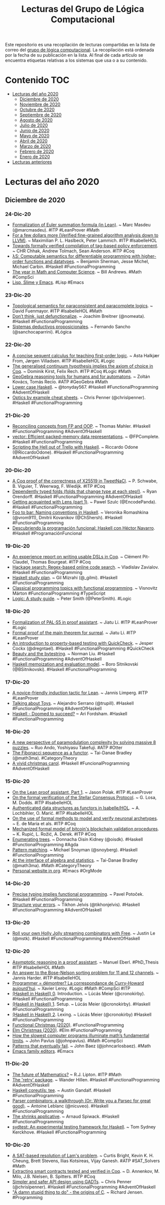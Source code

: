 #+OPTIONS: ^:nil
#+TITLE: Lecturas del Grupo de Lógica Computacional

Este repositorio es una recopilación de lecturas compartidas en la lista
de correo del [[http://www.glc.us.es][grupo de lógica computacional]]. La recopilación está
ordenada por la fecha de su publicación en la lista. Al final de cada
artículo se encuentra etiquetas relativas a los sistemas que usa o a su
contenido.

* Contenido                                                             :TOC:
- [[#lecturas-del-año-2020][Lecturas del año 2020]]
  - [[#diciembre-de-2020][Diciembre de 2020]]
  - [[#noviembre-de-2020][Noviembre de 2020]]
  - [[#octubre-de-2020][Octubre de 2020]]
  - [[#septiembre-de-2020][Septiembre de 2020]]
  - [[#agosto-de-2020][Agosto de 2020]]
  - [[#julio-de-2020][Julio de 2020]]
  - [[#junio-de-2020][Junio de 2020]]
  - [[#mayo-de-2020][Mayo de 2020]]
  - [[#abril-de-2020][Abril de 2020]]
  - [[#marzo-de-2020][Marzo de 2020]]
  - [[#febrero-de-2020][Febrero de 2020]]
  - [[#enero-de-2020][Enero de 2020]]
- [[#lecturas-anteriores][Lecturas anteriores]]

* Lecturas del año 2020

** Diciembre de 2020

*** 24-Dic-20
+ [[https://github.com/mmasdeu/euler][Formalization of Euler summation formula (in Lean)]]. ~ Marc Masdeu (@marcmasdeu). #ITP #LeanProver #Math
+ [[https://www21.in.tum.de/~haslbema/documents/Haslbeck_Lammich_LLVM_with_Time.pdf][For a few dollars more (Verified fine-grained algorithm analysis down to LLVM)]]. ~ Maximilian P. L. Haslbeck, Peter Lammich. #ITP #IsabelleHOL
+ [[https://arxiv.org/abs/2012.10313][Towards formally verified compilation of tag-based policy enforcement]]. ~ CHR Chhak, Andrew Tolmach, Sean Anderson. #ITP #Coq
+ [[https://arxiv.org/abs/2007.08017][λS: Computable semantics for differentiable programming with higher-order functions and datatypes]]. ~ Benjamin Sherman, Jesse Michel, Michael Carbin. #Haskell #FunctionalProgramming
+ [[https://www.quantamagazine.org/quantas-year-in-math-and-computer-science-2020-20201223/][The year in Math and Computer Science]]. ~ Bill Andrews. #Math #CompSci
+ [[https://notxor.nueva-actitud.org/2020/12/23/slime-lisp-y-emacs.html][Lisp, Slime y Emacs]]. #Lisp #Emacs

*** 23-Dic-20
+ [[https://www.isa-afp.org/entries/Topological_Semantics.html][Topological semantics for paraconsistent and paracomplete logics]]. ~ David Fuenmayor. #ITP #IsabelleHOL #Math
+ [[https://www.joachim-breitner.de/blog/778-Don%E2%80%99t_think%2C_just_defunctionalize][Don’t think, just defunctionalize]]. ~ Joachim Breitner (@nomeata). #Haskell #FunctionalProgramming
+ [[http://www.cs.us.es/~fsancho/?e=245][Sistemas deductivos proposicionales]]. ~ Fernando Sancho (@sanchocaparrini). #Lógica

*** 22-Dic-20
+ [[https://orbit.dtu.dk/files/236443090/Isabelle_2020_paper_6.pdf][A concise sequent calculus for teaching first-order logic]]. ~ Asta Halkjær From, Jørgen Villadsen. #ITP #IsabelleHOL #Logic
+ [[https://www.ps.uni-saarland.de/Publications/documents/KirstRech_2021_The-Generalised.pdf][The generalised continuum hypothesis implies the axiom of choice in Coq]]. ~ Dominik Kirst, Felix Rech. #ITP #Coq #Logic #Math
+ [[https://www.researchgate.net/publication/347256855_GeoGebra_Reasoning_Tools_for_Humans_and_for_Automatons][GeoGebra reasoning tools for humans and for automatons]]. ~ Zoltán Kovács, Tomás Recio. #ATP #GeoGebra #Math
+ [[https://tonyday567.github.io/posts/lowercase/][Lower case Haskell]]. ~ @tonyday567. #Haskell #FunctionalProgramming #AdventOfHaskell
+ [[https://gist.github.com/ChrisPenner/1f7b6923448b3396a45d04a2b6b9d066][Optics by example cheat sheets]]. ~ Chris Penner (@chrislpenner). #Haskell #FunctionalProgramming

*** 21-Dic-20
+ [[https://thma.github.io/posts/2020-12-20-reconciling-fp-and-oop-concepts.html][Reconciling concepts from FP and OOP]]. ~ Thomas Mahler. #Haskell #FunctionalProgramming #AdventOfHaskell
+ [[https://www.fpcomplete.com/haskell/library/vector/][vector: Efficient packed-memory data representations]]. ~ @FPComplete. #Haskell #FunctionalProgramming
+ [[https://odone.io/posts/2020-12-21-scripting-the-hell-out-of-trello-in-haskell.html][Scripting the Hell out of Trello with Haskell]]. ~ Riccardo Odone (@RiccardoOdone). #Haskell #FunctionalProgramming #AdventOfHaskell

*** 20-Dic-20
+ [[https://benoit.viguier.nl/files/tweetverif.pdf][A Coq proof of the correctness of X25519 in TweetNaCl]]. ~ P. Schwabe, B. Viguier, T. Weerwag, F. Wiedijk. #ITP #Coq
+ [[https://ryan.orendorff.io/posts/2020-12-19-dependent-fold/][Dependently typed folds (folds that change type at each step!)]]. ~ Ryan Orendorff. #Haskell #FunctionalProgramming #AdventOfHaskell
+ [[https://encodepanda.com/posts/2020-12-15-getting-acquainted-with-lens.html][Getting acquainted with Lens (part 1)]]. ~ Pawel Szulc (@EncodePanda). #Haskell #FunctionalProgramming
+ [[https://kowainik.github.io/posts/naming-conventions][Foo to bar: Naming conventions in Haskell]]. ~ Veronika Romashkina (@vrom911), Dmitrii Kovanikov (@ChShersh). #Haskell #FunctionalProgramming
+ [[https://republicaweb.es/podcast/descubriendo-la-programacion-funcional-haskell-con-hector-navarro/][Descubriendo la programación funcional: Haskell con Héctor Navarro]]. #Haskell #ProgramaciónFuncional

*** 19-Dic-20
+ [[https://pit-claudel.fr/clement/papers/koika-dsls-CoqPL21.pdf][An experience report on writing usable DSLs in Coq]]. ~ Clément Pit-Claudel, Thomas Bourgeat. #ITP #Coq
+ [[https://serokell.io/blog/hackage-search][Hackage search: Regex-based online code search]]. ~  Vladislav Zavialov. #Haskell #FunctionalProgramming
+ [[https://github.com/soupi/haskell-study-plan][Haskell study plan]]. ~ Gil Mizrahi (@_gilmi). #Haskell #FunctionalProgramming
+ [[http://ojs.elte.hu/cejntrep/article/view/965/1042][Classical programming topics with functional programming]]. ~ Visnovitz Márton #FunctionalProgramming #TypeScript
+ [[https://www.logicmatters.net/wp-content/uploads/2020/12/LogicStudyGuide.pdf][Logic: A study guide]]. ~ Peter Smith (@PeterSmith). #Logic

*** 18-Dic-20
+ [[https://arxiv.org/abs/2012.09388][Formalization of PAL⋅S5 in proof assistant]]. ~ Jiatu Li. #ITP #LeanProver #Logic
+ [[https://github.com/ljt12138/Proof-of-Surreal][Formal proof of the main theorem for surreal]]. ~ Jiatu Li. #ITP #LeanProver
+ [[https://jesper.sikanda.be/posts/quickcheck-intro.html][An introduction to property-based testing with QuickCheck]]. ~ Jesper Cockx (@dregntael). #Haskell #FunctionalProgramming #QuickCheck
+ [[https://nliu.net/posts/2020-11-06-bytestring.html][Beauty and the bytestring]]. ~ Norman Liu. #Haskell #FunctionalProgramming #AdventOfHaskell
+ [[https://bor0.wordpress.com/2020/12/11/haskell-memoization-and-evaluation-model/][Haskell memoization and evaluation model]]. ~ Boro Sitnikovski (@BSitnikovski). #Haskell #FunctionalProgramming

*** 17-Dic-20
+ [[https://arxiv.org/abs/2012.08990][A novice-friendly induction tactic for Lean]]. ~ Jannis Limperg. #ITP #LeanProver
+ [[https://gist.github.com/serras/bb33947855f539761d4873a3d18313c3][Talking about Toys]]. ~ Alejandro Serrano (@trupill). #Haskell #FunctionalProgramming #AdventOfHaskell
+ [[https://arifordsham.com/haskell-doomed-to-succeed/][Haskell - Doomed to succeed?]] ~ Ari Fordsham. #Haskell #FunctionalProgramming

*** 16-Dic-20
+ [[https://arxiv.org/abs/2012.08231v1][A new perspective of paramodulation complexity by solving massive 8 puzzles]]. ~ Ruo Ando, Yoshiyasu Takefuji. #ATP #Otter
+ [[https://www.math3ma.com/blog/fibonacci-sequence][The Fibonacci sequence as a functor]]. ~ Tai-Danae Bradley (@math3ma). #CategoryTheory
+ [[https://vivid-synth.com/advent-2020/][A vivid christmas carol]]. #Haskell #FuncionalProgramming #AdventOfHaskell

*** 15-Dic-20
+ [[https://blog.jpolak.org/?p=2281][On the Lean proof assistant, Part 1]]. ~ Jason Polak. #ITP #LeanProver
+ [[https://drops.dagstuhl.de/opus/volltexte/2020/13422/pdf/OASIcs-FMBC-2020-9.pdf][On the formal verification of the Stellar Consensus Protocol]]. ~ G. Losa, M. Dodds. #ITP #IsabelleHOL
+ [[https://drops.dagstuhl.de/opus/volltexte/2020/13412/pdf/oasics-vol084-fmbc2020-complete.pdf#page=67][Authenticated data structures as functors in Isabelle/HOL]]. ~ A. Lochbihler, O. Marić. #ITP #IsabelleHOL
+ [[https://hal.archives-ouvertes.fr/hal-03053930/document][On the use of formal methods to model and verify neuronal archetypes]]. ~ E. de Maria et als. #ITP #Coq
+ [[https://drops.dagstuhl.de/opus/volltexte/2020/13412/pdf/oasics-vol084-fmbc2020-complete.pdf#page=83][Mechanized formal model of bitcoin's blockchain validation procedures]]. ~ K. Rupić, L. Rožić, A. Derek. #ITP #Coq
+ [[https://doisinkidney.com/posts/2020-12-14-enumerating-trees.html][Enumerating trees]]. ~ Donnacha Oisín Kidney (@oisdk). #Haskell #FunctionalProgramming #Agda
+ [[https://www.fpcomplete.com/blog/pattern-matching/][Pattern matching]]. ~ Michael Snoyman (@snoyberg). #Haskell #FunctionalProgramming
+ [[https://arxiv.org/abs/2004.05631][At the interface of algebra and statistics]]. ~ Tai-Danae Bradley (@math3ma). #Math #CategoryTheory
+ [[https://thibaultmarin.github.io/blog/posts/2016-11-13-Personal_website_in_org.html][Personal website in org]]. #Emacs #OrgMode

*** 14-Dic-20
+ [[https://potocpav.github.io/programming/2020/12/11/functional-programming.html][Precise typing implies functional programming]]. ~ Pavel Potoček. #Haskell #FunctionalProgramming
+ [[https://jelv.is/blog/Structure-your-Errors/][Structure your errors]]. ~ Tikhon Jelvis (@tikhonjelvis). #Haskell #FunctionalProgramming #AdventOfHaskell

*** 13-Dic-20
+ [[https://blog.jle.im/entry/holly-jolly-streaming-combinators.html][Roll your own Holly Jolly streaming combinators with Free]]. ~ Justin Le (@mstk). #Haskell #FunctionalProgramming #AdventOfHaskell

*** 12-Dic-20
+ [[https://www21.in.tum.de/~eberlm/pdfs/diss.pdf][Asymptotic reasoning in a proof assistant]]. ~ Manuel Eberl. #PhD_Thesis #ITP #IsabelleHOL #Math
+ [[https://arxiv.org/abs/2012.04400][An answer to the Bose-Nelson sorting problem for 11 and 12 channels]]. ~ Jannis Harder. #ITP #IsabelleHOL
+ [[https://www.college-de-france.fr/media/xavier-leroy/UPL5416659662307063394_9.pdf][Programmer = démontrer? La correspondance de Curry-Howard aujourd’hui]]. ~ Xavier Leroy. #Logic #Math #CompSci #ITP
+ [[https://cronokirby.com/posts/2020/11/haskell-in-haskell-0][(Haskell in Haskell) 0]]. Introduction. ~ Lúcás Meier (@cronokirby). #Haskell #FunctionalProgramming
+ [[https://cronokirby.com/posts/2020/11/haskell-in-haskell-1][(Haskell in Haskell) 1]]. Setup. ~ Lúcás Meier (@cronokirby). #Haskell #FunctionalProgramming
+ [[https://cronokirby.com/posts/2020/12/haskell-in-haskell-2/][(Haskell in Haskell) 2]]. Lexing. ~ Lúcás Meier (@cronokirby) #Haskell #FunctionalProgramming
+ [[https://functional.christmas/2020][Functional Christmas (2020)]]. #FunctionalProgramming
+ [[https://www.elm.christmas/2020][Elm Christmas (2020)]]. #Elm #FunctionalProgramming
+ [[https://www.quantamagazine.org/the-busy-beaver-game-illuminates-the-fundamental-limits-of-math-20201210/][How the slowest computer programs illuminate math’s fundamental limits]]. ~ John Pavlus (@johnpavlus). #Math #CompSci
+ [[https://johncarlosbaez.wordpress.com/2018/09/20/patterns-that-eventually-fail/][Patterns that eventually fail]]. ~ John Baez (@johncarlosbaez). #Math
+ [[http://texteditors.org/cgi-bin/wiki.pl?EmacsFamily][Emacs family editors]]. #Emacs

*** 11-Dic-20
+ [[https://rjlipton.wordpress.com/2020/12/10/the-future-of-mathematics/][The future of Mathematics?]] ~ R.J. Lipton. #ITP #Math
+ [[https://wjwh.eu/posts/2020-12-11-haskell-retries.html][The 'retry' package]]. ~ Wander Hillen. #Haskell #FunctionalProgramming #AdventOfHaskell
+ [[https://anardil.net/2020/haskell-coreutils-tee.html][Haskell coreutils: tee]]. ~ Austin Gandalf. #Haskell #FunctionalProgramming
+ [[https://hasura.io/blog/parser-combinators-walkthrough/][Parser combinators: a walkthrough (Or: Write you a Parsec for great good)]]. ~ Antoine Leblanc (@nicuveo). #Haskell #FunctionalProgramming
+ [[https://www.tweag.io/blog/2020-12-03-shrinks-applicative/][The shrinks applicative]]. ~ Arnaud Spiwack. #Haskell #FunctionalProgramming
+ [[https://github.com/NorfairKing/sydtest][sydtest: An experimental testing framework for Haskell]]. ~ Tom Sydney Kerckhove. #Haskell #FunctionalProgramming

*** 10-Dic-20
+ [[https://arxiv.org/abs/2012.04715][A SAT-based resolution of Lam's problem]]. ~ Curtis Bright, Kevin K. H. Cheung, Brett Stevens, Ilias Kotsireas, Vijay Ganesh. #ATP #SAT_Solvers #Math
+ [[https://www.cs.au.dk/~spitters/Concert2.pdf][Extracting smart contracts tested and verified in Coq]]. ~ D. Annenkov, M. Milo, J.B. Nielsen, B. Spitters. #ITP #Coq
+ [[https://chrispenner.ca/posts/gadt-design][Simpler and safer API design using GADTs]]. ~ Chris Penner (@chrislpenner). #Haskell #FunctionalProgramming #AdventOfHaskell
+ [[https://arstechnica.com/features/2020/12/a-damn-stupid-thing-to-do-the-origins-of-c/]["A damn stupid thing to do" - the origins of C]]. ~ Richard Jensen. #Programming

*** 09-Dic-20
+ [[https://github.com/bolt12/advent-of-haskell-dd][Denotational design]]. ~ Armando Santos (@_bolt12). #Haskell #FunctionalProgramming #AdventOfHaskell
+ [[https://www.oreilly.com/radar/what-is-functional-programming/][What is functional programming? ~ Mike Loukides (@mikeloukides)]]. #FunctionalProgramming
+ [[https://emacsredux.com/blog/2020/12/08/favorite-emacs-packages/][Favorite Emacs packages]]. ~ Bozhidar Batsov. #Emacs

*** 08-Dic-20
+ [[https://www.isa-afp.org/browser_info/current/AFP/Relational_Method/document.pdf][The relational method with message anonymity for the verification of cryptographic protocols]]. ~ Pasquale Noce. #ITP #IsabelleHOL
+ [[https://www.isa-afp.org/browser_info/current/AFP/Relational_Minimum_Spanning_Trees/document.pdf][Relational minimum spanning tree algorithms (in Isabelle/HOL)]]. ~ Walter Guttmann, Nicolas Robinson-O'Brien. #ITP #IsabelleHOL #Algorithms
+ [[https://drops.dagstuhl.de/opus/volltexte/2020/13291/pdf/LIPIcs-FSTTCS-2020-50.pdf][Computable analysis for verified exact real computation]]. ~ M. Konečný, F. Steinberg, H. Thies. #ITP #Coq #Math
+ [[https://www.cs.au.dk/~birke/papers/mpmc-queue.pdf][Mechanized verification of a fine-grained concurrent queue from Facebook's Folly library]]. ~ S.F. Vindum, D. Frumin, L. Birkedal. #ITP #Coq
+ [[https://raw.githubusercontent.com/jonaprieto/the-pigeonhole-principle/master/The-pigeonhole-principle-HoTT.pdf][The Pigeonhole principle]]. ~ Jonathan Prieto-Cubides (@jonacubides). #ITP #Agda #Math
+ [[https://boarders.github.io/posts/halting1.html][The halting problem (part 1)]]. ~ Callan McGill. #Haskell #FunctionalProgramming #Logic #Math
+ [[https://boarders.github.io/posts/halting2.html][The halting problem (part 2)]]. ~ Callan McGill. #ITP #Agda #Logic #Math
+ [[https://arxiv.org/abs/2012.01150v1][Voevodsky's unachieved project]]. ~ Andrei Rodin. #ITP #Math
+ [[https://kowainik.github.io/posts/haddock-tips][Haskell documentation with Haddock: Wishes'n'tips]]. ~ Veronika Romashkina (@vrom911), Dmitrii Kovanikov (@ChShersh). #Haskell #FunctionalProgramming
+ [[https://plato.stanford.edu/entries/proof-theory-development/][The development of proof theory]]. ~ Jan von Plato. #Logic #ATP
+ [[https://plato.stanford.edu/entries/reasoning-automated/][Automated reasoning]]. ~ Frederic Portoraro. #ATP #ITP #Logic #Math #LogicProgramming
+ [[https://carboncloud.com/2020/12/07/tech-knowledge-as-code/][Benefits of statically typed functional programming? Wrong question]]. ~ Mikael Tönnberg. #FunctionalProgramming #AdventOfHaskell
+ [[http://tomasp.net/academic/drafts/cultures/ ][Cultures of programming: Understanding the history of programming through controversies and technical artifacts]]. ~ Tomas Petricek (@tomaspetricek). #Programming #Emacs

*** 07-Dic-20
+ [[https://schooloffp.co/2020/12/05/whirlwind-tour-of-stack-for-beginners.html][Whirlwind tour of Stack for beginners]]. ~ School of FP (@schooloffp). #Haskell #FunctionalProgramming
+ [[http://kenta.blogspot.com/2020/12/orptuqka-bits-instance-of-integer.html][Bits instance of Integer]]. ~ Ken T Takusagawa. #Haskell #FuncionalProgramming
+ [[https://gelisam.blogspot.com/2020/12/capturing-magic-of-preludeinteract.html][Capturing the magic of Prelude]].interact. ~ Samuel (@haskell_cat). #Haskell #FuncionalProgramming #AdventOfHaskell

*** 06-Dic-20
+ [[https://xenaproject.wordpress.com/2020/12/05/liquid-tensor-experiment/][Liquid tensor experiment]]. ~ Peter Scholze. #ITP #LeanProver #Math
+ [[https://www.joachim-breitner.de/blog/777-Named_goals_in_Coq][Named goals in Coq]]. ~ Joachim Breitner (@nomeata). #ITP #Coq
+ [[https://hackage.haskell.org/package/group-theory][The group-theory package]]. ~ Emily Pillmore (@pitopos). #Haskell #FunctionalProgramming #Math
+ [[https://gilmi.me/blog/post/2020/12/05/scotty-bulletin-board][Building a bulletin board using Scotty and friend]]. ~ Gil Mizrahi (@_gilmi). #Haskell #FunctionalProgramming
+ [[https://logicday.vcla.at/][Ambassadors of Logic]]. #Logic

*** 05-Dic-20
+ [[https://www.hindawi.com/journals/mpe/2020/6191537/][Lolisa: Formal syntax and semantics for a subset of the Solidity programming language in mathematical tool Coq]]. ~ Zheng Yang. #ITP #Coq
+ [[https://harporoeder.com/posts/haskell-runtime/][The Haskell runtime is what sets it apart from the competition]]. ~ Harpo Roeder (@HarpoRoeder). #Haskell #FunctionalProgramming
+ [[https://blind.guru/blog/2020-12-05-codeblock.html][Processing CodeBlocks in Hakyll]]. ~ Mario Lang. #Haskell #FunctionalProgramming #Hakyll #AdventOfHaskell
+ [[https://www.microsiervos.com/archivo/matematicas/algoritmos-calcular-valor-numero-pi.html][Una recopilación de algoritmos para calcular el valor del número π]]. ~ @Alvy. #Matemáticas #Algoritmos #Programación
+ [[https://thomas-joly.com/yet-another-pi-computation-algorithms/][Yet another π computation algorithms]]. ~ Thomas Joly. #Math #Algorithms #Programming
+ [[https://www.microsiervos.com/archivo/ordenadores/nandgame-juego-logica-binaria-circuitos.html][NandGame: un juego de lógica binaria en el que hay que construir circuitos cada vez más complejos]]. ~ @Alvy. #Lógica #Computación
+ [[http://nandgame.com/][The Nand Game]]. #Logic #CompSci

*** 04-Dic-20
+ [[https://hackage.haskell.org/package/numhask-free-0.0.3/docs/NumHask-FreeAlgebra.html][The Free Num is a Sequence of Bags]]. ~ Tony Day (@tonyday567). #Haskell #FunctionalProgramming #AdventOfHaskell
+ [[https://medium.com/@terezk_a/haskell-in-elm-terms-type-classes-415f1612b335][Haskell, in Elm terms: Type Classes]]. ~ @terezk_a #Haskell #FuncionalProgramming #Elm

*** 03-Dic-20
+ [[https://arxiv.org/abs/2012.00856][Another tool in the box: Why use formal methods for autonomous systems?]] ~ Matt Luckcuck. #FormalMethods
+ [[https://gustavofranke.github.io/posts/2020-12-01-my-journey-into-haskell.html][My journey into Haskell]]. ~ Gustavo Franke. #Haskell #FunctionalProgramming
+ [[https://juliu.is/complicated-haskell-words-isomorphism/][Complicated Haskell words - Isomorphism]]. ~ Ju Liu (@arkh4m). #Haskell #FunctionalProgramming
+ [[https://3fx.ch/blog/2020/12/03/composition-in-trick-taking-card-games/][Composition in trick-taking card games]]. ~ Ben Fiedler. #Haskell #FunctionalProgramming
+ [[https://redtachyon.me/post/aoc-haskell/ ][Advent of Code 2020 with Haskell]]. ~ Ariel Kwiatkowski (@RedTachyon). #Haskell #FunctionalProgramming #AdventOfCode
+ [[https://pit-claudel.fr/clement/papers/koika-dsls-CoqPL21.pdf][An experience report on writing usable DSLs in Coq]]. ~ Clément Pit-Claudel, Thomas Bourgeat. #ITP #Coq

*** 02-Dic-20
+ [[http://www.lix.polytechnique.fr/Labo/Samuel.Mimram/teaching/INF551/course.pdf][Program = Proof]]. ~ Samuel Mimram. #eBook #Logic #Math #ITP #Agda
+ [[https://www.isa-afp.org/browser_info/current/AFP/Finite-Map-Extras/document.pdf][Finite map extras (in Isabelle/HOL)]]. ~ Javier Díaz. #ITP #IsabelleHOL
+ [[https://github.com/haskelling/aoc2020][Haskell solutions to Advent of Code 2020]]. #Haskell #FunctionalProgramming #AdventOfCode
+ [[https://github.com/mstksg/advent-of-code-2020][Haskell solutions to Advent of Code 2020]]. ~ Justin Le. #Haskell #FunctionalProgramming #AdventOfCode
+ [[https://github.com/rwbarton/advent-of-lean-4][Advent of Code 2020 solutions in Lean 4]]. ~ Reid Barton. #LeanProver #ITP #FuncionalProgramming

*** 01-Dic-20
+ [[https://eprint.iacr.org/2020/1477.pdf][Machine-checking the universal verifiability of Election Guard]]. ~ Thomas Haines, Rageev Goré, Jack Stodart. #ITP #Coq
+ [[http://pu.edu.pk/images/journal/maths/PDF/Paper_4_52_11_2020.pdf ][A note on right abelian distributive AG-groupoids]]. ~ Bashar Khan et als. #ATP #Prover9 #Mace4 #Math



** Noviembre de 2020

*** 30-Nov-20
+ [[https://raw.githubusercontent.com/jaalonso/Logica_con_Lean/master/Ejercicios_de_logica_proposicional_con_Lean.pdf][#ForMatUS: Libro "Ejercicios de lógica proposicional con Lean"]]. #DAO #LeanProver #Lógica #Matemática #ProgramaciónFuncional
+ [[https://www.isa-afp.org/browser_info/current/AFP/Isabelle_Marries_Dirac/document.pdf][Isabelle Marries Dirac: a Library for Quantum Computation and Quantum Information]]. ~ Anthony Bordg, Hanna Lachnitt, Yijun He. #ITP #IsabelleHOL
+ [[https://arxiv.org/abs/2011.13218][Formalising ordinal partition relations using Isabelle/HOL]]. ~ Mirna Džamonja, Angeliki Koutsoukou-Argyraki, Lawrence C. Paulson. #ITP #IsabelleHOL #Math
+ [[https://bindthegap.news/issues/BindTheGap-01Nov2020.pdf][Bind the gap (Pilot issue, November 2020)]]. #Haskell #FunctionalProgramming

*** 29-Nov-20
+ [[https://www.ams.org/journals/notices/202011/rnoti-p1791.pdf][Proving theorems with computers]]. ~ Kevin Buzzard. #ITP #LeanProver #Math
+ [[https://github.com/jdan/compiler.lean][A formally verified compiler for a simple language with numbers and sums]]. ~ Jordan Scales. #ITP #LeanProver
+ [[https://hackage.haskell.org/package/nuha-0.3.0.0][nuha: Multidimensional arrays, linear algebra, numerical analysis]]. ~ Johannes Kropp. #Haskell #FunctionalProgramming #Math
+ [[https://raw.githubusercontent.com/dcernst/IBL-IntroToProof/master/Spring2020/IntroToProof.pdf][An introduction to proof via inquiry-based learning]]. ~ Dana C. Ernst. #eBook #Logic #Math
+ [[https://dzackgarza.com/introduction-to-infinity-categories/][Introduction to infinity categories]]. (Some notes on a short introductory video on some foundational aspects of infinity categories). ~ Zack Garza (@dzackgarza). #CategoryTheory

*** 28-Nov-20
+ [[https://arxiv.org/abs/2011.10618][Gradualizing the Calculus of Inductive Constructions]]. ~ Meven Lennon-Bertrand, Kenji Maillard, Nicolas Tabareau, Éric Tanter. #ITP #Coq
+ [[https://www.cs.utexas.edu/users/moore/acl2/seminar/2020.11.09-kwan.pdf][A brief introduction to Smtlink]]. ~ Carl Kwan. #ITP #ACL2 #SMT #Z3
+ [[https://hazel.org/hazeltutor-hatra2020.pdf][Hazel tutor: Guiding novices through type-driven development strategies]]. ~ Hannah Potter, Cyrus Omar. #FunctionalProgramming
+ [[https://hazel.org/][Hazel: a live functional programming environment featuring typed holes]]. #FunctionalProgramming

*** 27-Nov-20
+ [[https://www.researchgate.net/publication/346399483_Formalising_Ordinal_Partition_Relations_Using_IsabelleHOL][Formalising ordinal partition relations using Isabelle/HOL]]. ~ Mirna Dzamonja, Angeliki Koutsoukou-Argyraki, Lawrence Paulson. #ITP #IsabelleHOL #Math
+ [[https://youtu.be/T_IINWzQhow][Program correctness]]. ~ Graham Hutton. #Haskell #FunctionalProgramming
+ [[https://www.logicmatters.net/2020/11/27/logic-a-study-guide-first-order-logic/][Logic: A study guide — First order logic]]. ~ Peter Smith. #Logic
+ [[https://books.google.es/books?id=xq7DDwAAQBAJ&lpg=PP1&dq=Mathematics%20for%20Human%20Flourishing&pg=PR1#v=onepage&q&f=false][Mathematics for human flourishing]]. ~ Francis Su. #Book #Math

*** 26-Nov-20
+ [[https://matryoshka-project.github.io/pubs/satur_isa_paper.pdf][A modular Isabelle framework for verifying saturation provers]]. ~ Sophie Tourret, Jasmin Blanchette. #ITP #IsabelleHOL
+ [[https://chrispenner.ca/posts/virtual-fields][Virtual record fields using lenses]]. ~ Chris Penner (@chrislpenner). #Haskell #FunctionalProgramming
+ [[https://blog.sumtypeofway.com/posts/existential-haskell.html][Existential Haskell]]. ~ Patrick Thomson. #Haskell #FunctionalProgramming
+ [[https://reasonablypolymorphic.com/blog/3d-printing/index.html][Haskell in the Real World]]. ~ Sandy Maguire. #Haskell #FunctionalProgramming
+ [[https://smlfamily.github.io/history/SML-history.pdf][The history of Standard ML]]. ~ David Macqueen, Robert Harper, John Reppy. #SML #FunctionalProgramming

*** 25-Nov-20
+ [[https://kqueue.org/blog/2020/10/15/arithcc/][Correctness of a compiler for arithmetic expressions in Lean]]. ~  Xi Wang. #ITP #LeanProver

*** 24-Nov-20
+ [[https://doisinkidney.com/posts/2020-11-23-applicative-queue.html][A queue for effectful breadth-first traversals (Part 10 of a 10-part series on breadth-first traversals)]]. ~ Donnacha Oisín Kidney (@oisdk). #Haskell #FunctionalProgramming
+ [[https://blog.poisson.chat/posts/2020-11-23-hs-to-coq-containers-sequence.html][hs-to-coq and Data]].Sequence. ~ Li-yao Xia (@lysxia). #Haskell #Coq #FunctionalProgramming #ITP
+ [[https://ivanbakel.github.io/posts/intuitionistic-logic-in-haskell/][Intuitionistic logic in Haskell]]. ~ Isaac van Bakel. #Logic #Haskell
+ [[https://ivanbakel.github.io/posts/theorem-proving-in-haskell/][Theorem proving in Haskell]]. ~ Isaac van Bakel. #Logic #Haskell #ITP
+ [[http://www.ben-sherman.net/aux/curry-howard.pdf][Haskell and the Curry-Howard isomorphism (Part 1)]]. ~ Ben Sherman. #Haskell #Logic
+ [[https://web.archive.org/web/20080819185521/http://www.thenewsh.com/~newsham/formal/curryhoward/][The Curry-Howard correspondence in Haskell]]. ~ Tim Newsham. #Logic #Haskell
+ [[https://wiki.haskell.org/wikiupload/1/14/TMR-Issue6.pd][Adventures in Classical-Land]]. ~ Dan Piponi.f#page=17 #Logic #Haskell
+ [[https://wiki.ifs.hsr.ch/SemProgAnTr/files/Curry-Howard_Isomorphism_Down-to-Earth.pdf][Curry-Howard isomorphism down-to-earth]]. ~ Jannis Grimm. #Logic #Haskell
+ [[https://www.ccs.neu.edu/home/mates/pubs/mates_ugrad_thesis.pdf][A survey into the Curry-Howard isomorphism & type systems]]. ~ Phillip Mates. #Logic #Haskell
+ [[https://www.pinterest.es/vseloved/lisp-books/][Lisp books (Most of Lisp books in one place)]]. ~ Vsevolod Dyomkin. #Lisp #Programming

*** 22-Nov-20
+ [[http://www.lix.polytechnique.fr/Labo/Dale.Miller/papers/lp-coq.pdf][Two applications of logic programming to Coq]]. ~ M. Manighetti, D. Miller, A. Momigliano. #ITP #Coq #LogicProgramming
+ [[https://dl.acm.org/doi/abs/10.1145/3426425.3426940][Untangling mechanized proofs]]. ~ Clément Pit-Claude. #ITP #Coq
+ [[https://arxiv.org/abs/2011.07653][Coming to terms with your choices: An existential take on dependent types]]. ~ Georg Stefan Schmid, Olivier Blanvillain, Jad Hamza, Viktor Kunčak. #ITP #Coq #Scala
+ [[http://tydeworkshop.org/2020-abstracts/paper11.pdf][Shallowly embedding type theories as presheaf models in Agda]]. ~ J. Ceulemans, D. Devriese. #ITP #Agda
+ [[https://en.wikipedia.org/wiki/List_of_important_publications_in_mathematics][List of important publications in mathematics]]. #Books #Math
+ [[http://www.stumblingrobot.com/best-math-books/][Best math books (A comprehensive reading list)]]. #Book #Math

*** 21-Nov-20
+ [[https://github.com/nasa/pvslib][Release of the NASA PVS Library (NASALib) v7]].1. #ITP #PVS
+ [[https://openreview.net/pdf?id=yDOqCwuvUb2][BioShake: a Haskell EDSL forbioinformatics workflows]]. ~ Justin Bedo. #Haskell #FunctionalProgramming
+ [[https://raw.githubusercontent.com/ashok-khanna/common-lisp-by-example/main/Common%20Lisp%20by%20Example.pdf][Common Lisp by Example (A compilation of notes from various sources)]]. ~ Ashok Khanna. #CommonLisp
+ [[https://interstices.info/le-probleme-des-8-reines/][Le problème des 8 reines]]. ~ Maxime Amblard (@maximeamblard). #Algorithms via @interstices_eu

*** 20-Nov-20
+ [[https://www.cl.cam.ac.uk/~jdy22/papers/certified-optimisation-of-stream-operations-using-heterogeneous-staging.pdf][Certified optimisation of stream operations using heterogeneous staging]]. ~ J. Lowenthal, J. Yallop. #ITP #Agda
+ [[https://dl.acm.org/doi/pdf/10.1145/3428284][Verifying replicated data types with typeclass refinements in Liquid Haskell]]. ~ Yiyun Liu et als. #Haskell #FuncBl%C3%B6ndal.pdf #MSc_Thesis #Haskell #FunctionalProgramming #LiquidHaskelltionalProgramming #LiquidHaskell
+ [[https://odr.chalmers.se/bitstream/20.500.12380/302035/1/CSE%2020-86%20Bl%C3%B6ndal.pdf][Deriving Via (Type-directed instances)]]. ~ Baldur Blöndal. #MSc_Thesis #Haskell #FunctionalProgramming
+ [[https://www.kovach.me/Superpowered_keyword_args_in_Haskell.html][Superpowered keyword args in Haskell]]. ~ Ben Kovach. #Haskell #FunctionalProgramming
+ [[https://www.doc.ic.ac.uk/~rak/papers/LPOP.pdf][Logical English]]. ~ Robert Kowalski. #LogicProgramming #Prolog

*** 19-Nov-20
+ [[https://blog.jle.im/entry/shuffling-things-up.htm][Shuffling things up: Applying Group Theory in Advent of Code]]. ~ Justin Le (@mstk).l#.X7Vk_XYPDuk.twitter #Haskell #FunctionalProgramming #Math
+ [[https://github.com/digama0/lean-type-theory/releases/download/v1.0/main.pdf][The type theory of Lean]]. ~ Mario Carneiro. #ITP #LeanProver #Logic #Math #TypeTheory
+ [[https://lean-forward.github.io/internships/arithmetic_and_casting_in_lean.pdf][Arithmetic and casting in Lean]]. ~ Paul-Nicolas Madelaine. #MSc_Thesis #ITP #LeanProver #Math
+ [[https://matryoshka-project.github.io/pubs/lehenaff_report.pdf][Meta-programming with the Lean proof assistant]]. ~ Pablo Le Hénaff. #ITP #LeanProver
+ [[https://raw.githubusercontent.com/filipmaric/IMO/master/IMO_files/output/document.pdf][Formulations and solutions of IMO problemsin Isabelle/HOL]]. Filip Marić, Sana Stojanović-Ðurđević. #ITP #IsabelleHOL #Math #IMO
+ [[https://www.isa-afp.org/browser_info/current/AFP/IMO2019/document.pdf ][Selected problems from the International Mathematical Olympiad 2019]]. ~ Manuel Eberl. #ITP #IsabelleHOL #Math
+ [[https://github.com/jaalonso/Bibliografia_de_Lean][Bibliografía sobre Lean]]. #ITP #LeanProver
+ [[https://richardzach.org/2019/11/01/the-significance-of-the-curry-howard-isomorphism/][The significance of the Curry-Howard isomorphism]]. ~ Richard Zach. #Logic #CompSci
+ [[https://github.com/azzamsa/awesome-lisp-companies][Awesome-Lisp-companies: A list of companies using Lisp in production]]. #CommonLisp
+ [[https://plato.stanford.edu/entries/logic-combinatory/][#SEP: Combinatory logic]]. ~ Katalin Bimbó. #Logic

*** 18-Nov-20
+ [[http://wld.cipsh.international/wld.html][List of events for World Logic Day 2021]]. #Logic
+ [[https://arxiv.org/abs/1912.02250][A verified optimizer for quantum circuits]]. ~ Kesha Hietala, Robert Rand, Shih-Han Hung, Xiaodi Wu, Michael Hicks. #ITP #Coq
+ [[http://www.cs.us.es/~fsancho/?e=243][Formas prenex, de Skolem y teorema de Herbrand]]. ~ Fernando Sancho (@sanchocaparrini). #Lógica

*** 17-Nov-20
+ [[https://plato.stanford.edu/entries/logic-ai/][Logic and Artificial Intelligence]]. ~ Richmond Thomason. #Logic #AI
+ [[https://arxiv.org/abs/2010.14648][Formally verified SAT-based AI planning]]. ~ Mohammad Abdulaziz, Friedrich Kurz. #ITP #IsabelleHOL
+ [[https://www.logicmatters.net/2020/11/16/philosophy-of-mathematics-a-reading-list/][Philosophy of mathematics — a reading list]]. ~ Peter Smith (@PeterSmith). #Math

*** 15-Nov-20
+ [[https://pit-claudel.fr/clement/papers/alectryon-SLE20.pdf][Untangling mechanized proofs]]. ~ Clément Pit-Claudel. #ITP #Coq
+ [[https://youtu.be/f8CKGoP3_us][Video: Untangling mechanized proofs]]. ~ Clément Pit-Claudel. #ITP #Coq
+ [[https://devanla.com/posts/de-mystifying-emacs-haskell-language-server-setup.html][De-mystifying Emacs, lsp-haskell and haskell-language-server Setup]]. ~ Guru Devanla (@grdvnl). #Haskell #Emacs

*** 14-Nov-20
+ [[https://www.isa-afp.org/browser_info/current/AFP/AI_Planning_Languages_Semantics/document.pdf][AI planning languages semantics (in Isabelle/HOL)]]. ~ Mohammad Abdulaziz, Peter Lammich. #ITP #IsabelleHOL #AI
+ [[https://www.isa-afp.org/browser_info/current/AFP/Verified_SAT_Based_AI_Planning/document.pdf][Verified SAT-based AI planning]]. ~ Mohammad Abdulaziz, Friedrich Kurz. #ITP #IsabelleHOL #AI
+ [[https://project-archive.inf.ed.ac.uk/ug4/20201778/ug4_proj.pdf][A formalisation of biochemical process languages in Lean]]. ~ Jonathan Coates. #ITP #LeanProver
+ [[https://project-archive.inf.ed.ac.uk/ug4/20201833/ug4_proj.pdf][Mechanizing hyperdual numbers in Isabelle/HOL]]. ~ Filip Smola. #ITP #IsabelleHOL #Math
+ [[https://arxiv.org/abs/2011.03463][Extending equational monadic reasoning with monad transformers]]. ~ Reynald Affeldt, David Nowak. #ITP #Coq
+ [[https://leanprover-community.github.io/contribute/naming.html][Mathlib naming conventions]]. ~ Jeremy Avigad. #ITP #LeanProver

*** 13-Nov-20
+ [[https://github.com/leanprover-community/mathlib/blob/6b3a2d1d07abe083e281b3617f376cabc6043e66/archive/imo/imo1964_q1.lean][IMO 1964 Q1 in Lean]]. ~ Kevin Buzzard. #ITP #LeanProver #Math
+ [[https://bit.ly/3nm70qc][Ranas, pájaros ... y la hipótesis de Riemann]]. ~ Juan Arias de Reyna. #Matemáticas
+ [[https://www.stephendiehl.com/posts/exotic01.html][Exotic programming ideas: Part 1 (Module systems)]]. ~ Stephen Diehl (@smdiehl). #Haskell #FunctionalProgramming

*** 12-Nov-20
+ [[https://www.tweag.io/blog/2020-11-11-linear-dps/][Pure destination-passing style in Linear Haskell]]. ~ Arnaud Spiwack. #Haskell #FunctionalProgramming
+ [[https://raw.githubusercontent.com/oscarsanchezromero/Calculo-Cientifico-Octave/master/MNOctave2018.pdf][Métodos numéricos básicos con Octave]]. ~ Antonia M. Delgado, Juanjo Nieto, Aureliano M. Robles, Óscar Sánchez. #Octave #Matemáticas
+ [[https://github.com/oscarsanchezromero/Calculo-Cientifico-Octave][Algoritmos básicos de Cálculo Científico programados con Octave]]. ~ Óscar Sánchez. #Octave #Matemáticas

*** 11-Nov-20
+ [[https://arxiv.org/abs/2010.16302][Programming metamorphic algorithms: An experiment in type-driven algorithm design]]. ~ Hsiang-Shang Ko. #ITP #Agda #FunctionalProgramming
+ [[http://www.cs.us.es/~fsancho/?e=242][Formas normales, cláusulas y algoritmo DPLL]]. ~ Fernando Sancho (@sanchocaparrini). #Lógica

*** 10-Nov-20
+ [[https://www.quantamagazine.org/inside-the-secret-math-society-known-as-nicolas-bourbaki-20201109/][Inside the secret math society known simply as Nicolas Bourbaki]]. ~ Kevin Hartnett (@KSHartnett). #Math
+ [[https://zoep.github.io/thesis_final.pdf][Verified optimizations for functional languages]]. ~ Zoe Paraskevopoulou. #ITP #Coq #PhD_Thesis
+ [[https://link.springer.com/content/pdf/10.1007/s40593-020-00222-2.pdf][Generation and use of hints and feedback in a Hilbert-style axiomatic proof tutor]]. ~ Josje Lodder, Bastiaan Heeren, Johan Jeuring, Wendy Neijenhuis. #Logic #Teaching
+ [[https://reasonablypolymorphic.com/blog/separate-your-views-reify-your-reasoning/][Separate your views; reify your reasoning]]. ~ Sandy Maguire. #Haskell #FunctionalProgramming
+ [[http://www.haskellforall.com/2020/11/pretty-print-syntax-trees-with-this-one.html][Pretty-print syntax trees with this one simple trick]]. ~ Gabriel Gonzalez (@GabrielG439). #Haskell #FunctionalProgramming

*** 09-Nov-20
+ [[https://gist.github.com/digikar99/a1925ad3249a431c9eecf09af2fdef8a][Opinionated Common Lisp resources 2020]]. ~ Shubhamkar Ayare. #Programming #CommonLisp
+ [[https://blog.sulami.xyz/posts/writing-for-reasons/index.html][Writing for reasons]]. ~ Robin Schroer.

*** 08-Nov-20
+ [[https://medium.com/cantors-paradise/category-theory-the-math-behind-mathematics-7143af49f0ae][Category theory: The math behind mathematics]]. ~ Cole Persch. #Math #CategoryTheory

*** 07-Nov-20
+ [[https://arxiv.org/abs/2003.09993v3][A trustful monad for axiomatic reasoning with probability and nondeterminism]]. ~ Reynald Affeldt, Jacques Garrigue, David Nowak, Takafumi Saikawa. #ITP #Coq
+ [[https://arxiv.org/abs/2011.00720v1][Towards a certified reference monitor of the Android 10 permission system]]. ~ Guido De Luca, Carlos Luna. #ITP #Coq
+ [[https://ifazk.com/pubs/idot-oopsla20.pdf][ιDOT: A DOT calculus with object initialization]]. ~ Ifaz Kabir, Yufeng Li, Ondřej Lhoták. #ITP #Coq
+ [[http://www.csl.sri.com/users/rushby/papers/ontargbegsvac20.pdf][A mechanically assisted examinationof vacuity and question beggingin Anselm’s ontological argument]]. ~ John Rushby. #ITP #PVS
+ [[https://www.researchgate.net/profile/Joosep_Jaeaeger/publication/344905880_Implementation_of_affine_arithmetic_in_Haskell/links/5f987a87a6fdccfd7b84a8a9/Implementation-of-affine-arithmetic-in-Haskell.pdf][Implementation of affine arithmetic in Haskell]]. ~ Joosep Jääger. #BSc_Thesis #Haskell #FunctionalProgramming #Math

*** 06-Nov-20
+ [[https://www.michaelpj.com/blog/2020/10/29/your-orphans-are-fine.html][Your orphan instances are probably fine]]. ~ Michael Peyton Jones. #Haskell #FunctionalProgramming
+ [[https://iokasimov.github.io/posts/2020/10/arrow-and-comma][A story of an arrow and a comma]]. ~  Murat Kasimov. #Haskell #FunctionalProgramming
+ [[http://www.cs.us.es/~fsancho/?e=241][Construir un buscador (en espacios de estados) desde cero]]. ~ Fernando Sancho (@sanchocaparrini). #Algoritmos #IA

*** 05-Nov-20
+ [[https://htmlpreview.github.io/?https://github.com/effectfully/inference-in-agda/blob/master/InferenceInAgda.html][Inference in Agda (a tutorial on how Agda infers things)]]. ~ Andreas Abel. #ITP #Agda
+ [[https://mcorbin.fr/pdf/slides/clojure_snowcamp.pdf][Clojure en production]]. ~ Mathieu Corbin. #Clojure
+ [[https://www.lambdabetaeta.eu/talks/domains-logsem-2020.pdf][How to define things by recursion]]. ~ Alex Kavvos. #Logic #Math
+ [[https://dpt-info.u-strasbg.fr/~narboux/slides/slides_toulouse.pdf][Les assistants de preuve et applications à l’apprentissage du raisonnement mathématique]]. ~ Julien Narboux. #Logic #Math #ITP

*** 04-Nov-20
+ [[https://haskell.foundation/whitepaper/][A new chapter for Haskell: The Haskell Foundation]]. #Haskell #FunctionalProgramming
+ [[https://www.proofsociety.org/the-proof-manifesto/][The Proof Manifesto]]. #Logic
+ [[https://plato.stanford.edu/entries/quantification/][Quantifiers and quantification]]. ~ Gabriel Uzquiano. #Logic
+ [[https://culturacientifica.com/2020/11/04/mas-rompecabezas-matematicos-con-numeros/][Más rompecabezas matemáticos con números]]. ~ Raúl Ibáñez (@mtpibtor). #Matemáticas
+ [[https://adventofhaskell.com/][Advent of Haskell 2020 (Call for participation)]]. #Haskell #FunctionalProgramming
+ [[https://medium.com/cantors-paradise/the-nature-of-infinity-and-beyond-a05c146df02c][The nature of infinity — and beyond (An introduction to Georg Cantor and his transfinite paradise)]]. ~ Jørgen Veisdal (@JorgenVeisdal). #Logic #Math

*** 03-Nov-20
+ [[https://arxiv.org/abs/2010.14648][Formally verified SAT-based AI planning]]. ~ Mohammad Abdulaziz, Friedrich Kurz. #ITP #IsabelleHOL #AI
+ [[https://www.researchgate.net/publication/344864795_An_Analysis_of_Implementing_PVS_in_SPARK_Ada][An analysis of implementing PVS in SPARK Ada]]. ~ A. Benjamin Hocking, Jonathan C. Rowanhill, Ben L Di Vito. #ITP #PVS
+ [[https://fenix.tecnico.ulisboa.pt/downloadFile/1689244997260666/tese_maria_ribeiro.pdf][Formal verification of Ethereum smart contracts using Isabelle/HOL]]. ~ Maria Saraiva de Campos Mendes Ribeiro. #ITP #IsabelleHOL
+ [[https://semantic.org/post/whole-haskell-is-best-haskell/][Whole Haskell is best Haskell]]. ~ Ashley Yakeley. #Haskell #FunctionalProgramming

*** 02-Nov-20
+ [[https://arxiv.org/abs/2002.07019][Learning to prove theorems by learning to generate theorems]]. ~ Mingzhe Wang, Jia Deng. #ATP #ITP #MachineLearning
+ [[https://dev.to/moniquelive/haskell-lsp-bonus-for-vim-4nlj][Haskell LSP (bonus: for Vim)]]. ~ Monique Oliveira (@moniquelive). #Haskell #FunctionalProgramming

*** 01-Nov-20
+ [[https://people.cs.umass.edu/~brun/pubs/pubs/First20oopsla.pdf][TacTok: Semantics-aware proof synthesis]]. ~ Emily First, Yuriy Brun, Arjun Guha. #ITP #Coq
+ [[https://link.springer.com/article/10.1007/s00283-020-10006-0][Big Math and the one-brain barrier: The tetrapod model of mathematical knowledge]]. ~ Jacques Carette, William M. Farmer, Michael Kohlhase, Florian Rabe. #Math #CompSci
+ [[https://eprint.iacr.org/2020/1331.pdf][Efficient mixing of arbitrary ballots with everlasting privacy: How to verifiably mix the PPATC scheme ]]. ~ Kristian Gjøsteen, Thomas Haines, Morten Rotvold Solberg. #ITP #Coq
+ [[https://github.com/bergsans/glossy-haskell-game][Glossy Haskell game]]. ~ Claes-Magnus Berg. #Haskell #FunctionalProgramming #Game
+ [[https://chrispenner.ca/posts/witherable-optics][Composable filters using Witherable optics]]. ~ Chris Penner (@chrislpenner). #Haskell #FunctionalProgramming

** Octubre de 2020

*** 31-Oct-20
+ [[https://herebeseaswines.net/essays/2020-10-23-wireworld ][Cellular automaton in Haskell (II)]]. WireWorld. ~ Claes-Magnus Berg. #Haskell #FunctionalProgramming
+ [[http://jackkelly.name/blog/archives/2020/10/16/accidentally-quadratic_hashmaps/index.html][Accidentally-quadratic HashMaps]]. ~ Jack Kelly. #Haskell #FunctionalProgramming
+ [[https://serokell.io/blog/uncaught-exception-handling][Handling of uncaught exceptions in Haskell]]. ~ Ivan Gromakovsky. #Haskell #FunctionalProgramming
+ [[https://www.parsonsmatt.org/2020/10/27/plucking_in_plucking_out.html][Plucking In, Plucking Out]]. ~ Matt Parsons (@mattoflambda). #Haskell #FunctionalProgramming
+ [[https://www.ensiie.fr/wp-content/uploads/2020/10/poster_dubois-1.pdf][Formally verified constraints solvers (A guided tour)]]. ~ Catherine Dubois. #ITP #Coq #CSP
+ [[https://books.google.es/books?id=JA0FEAAAQBAJ&lpg=PP1&pg=PP][Competitive programming in Python (128 algorithms to develop your coding skills)]]. ~ Christoph Dürr, Jill-Jênn Vie.1#v=onepage&q&f=false #Programming #Python

*** 30-Oct-20
+ [[https://youtu.be/17gfCTnw6uE][Efficient automatic differentiation made easy via category theory]]. ~ Conal Elliott. #Haskell #CategoryTheory
+ [[https://eptcs.web.cse.unsw.edu.au/paper.cgi?thedu2020.1.pdf][Teaching interactive proofs to mathematicians]]. ~ M. Ayala-Rincón, T.A. de Lima. #ITP #PVS #Math
+ [[https://eptcs.web.cse.unsw.edu.au/paper.cgi?thedu2020.2.pdf][Isabelle/HOL as a meta-language for teaching logic]]. ~ Asta Halkjær From, Jørgen Villadsen, Patrick Blackburn. #ITP #IsabelleHOL #Logic
+ [[https://eptcs.web.cse.unsw.edu.au/paper.cgi?thedu2020.3.pdf][Formalizing IMO problems and solutions in Isabelle/HOL]]. ~ Filip Marić, Sana Stojanović-Đurđević. #ITP #IsabelleHOL #Math
+ [[https://github.com/filipmaric/IMO][Formalization of IMO solutions in Isabelle/HOL]]. ~ Filip Marić. #ITP #IsabelleHOL #Math
+ [[https://ihp.digitallyinduced.com/ShowPost?postId=14ed1d41-5ea4-4608-9c96-465443cd6e55][Haskell: The good parts]]. ~ Marc Scholten. #Haskell #FunctionalProgramming
+ [[https://culturacientifica.com/2020/10/21/rompecabezas-matematicos-con-numeros/][Rompecabezas matemáticos con números]]. ~ Raúl Ibáñez (@mtpibtor). #Matemáticas
+ [[https://qnikst.github.io/posts/2020-10-18-quicksort.html][Quicksort in Haskell]]. ~ Alexander Vershilov. #Haskell #FunctionalProgramming
+ [[https://her.esy.fun/posts/0015-how-i-use-org-mode/index.html][How I use org-mode]]. ~ Yann Esposito (@yogsototh). #Emacs #OrgMode
+ [[http://www.cs.us.es/~fsancho/?e=240][Tableros semánticos en lógica de primer orden]]. ~ Fernando Sancho (@sanchocaparrini). #Lógica
+ [[http://www.haskellforall.com/2020/10/why-i-prefer-functional-programming.html][Why I prefer functional programming]]. ~ G. Gonzalez (@GabrielG439). #FunctionalProgramming

*** 29-Oct-20
+ [[https://www.isa-afp.org/entries/Physical_Quantities.html][A sound type system for physical quantities, units, and measurements in Isabelle/HOL]]. ~ Simon Foster, Burkhart Wolff. #ITP #IsabelleHOL
+ [[http://ceur-ws.org/Vol-2710/paper21.pdf][Tautology checkers in Isabelle and Haskell]]. ~ Jørgen Villadsen. #ITP #IsabelleHOL #Haskell #Logic
+ [[https://github.com/leanprover-community/mathlib/blob/dfa85b54bbba02433e0cb924547808ff5120f78c/archive/imo/imo1981_q3.lean][IMO 1981 Q3 in Lean]]. ~ Kevin Lacker. #ITP #LeanProver #Math #IMO

*** 28-Oct-20
+ [[https://www.snoyman.com/blog/2020/10/haskell-bad-parts-1][Haskell: The bad parts, part 1]]. ~ Michael Snoyman (@snoyberg). #Haskell #FunctionalProgramming

*** 27-Oct-20
+ [[https://www.site.uottawa.ca/~afelty/dist/vecos20.pdf][Formal verification of a certified policy language]]. ~ Amir Eaman, Amy Felty. #ITP #Coq
+ [[https://itu.dk/people/jkas/papers/actris2.pdf][Actris 2]].0: Asynchronous session-type based reasoning in separation logic. ~ Jonas Kastberg Hinrichsen, Jesper Bengtson, Robbert Krebbers. #ITP #Coq
+ [[https://qrs20.techconf.org/QRS2020_FULL/pdfs/QRS2020-4LGdOos7NAbR8M2s6S6ezE/891300a254/891300a254.pdf][Development method of three kinds of typical tree structure algorithms and Isabelle-based machine assisted verification]]. ~ Changjing Wang et als. #ITP #IsabelleHOL

*** 25-Oct-20
+ [[https://www.quantamagazine.org/how-the-towering-p-adic-numbers-work-20201019/][An infinite universe of number systems]]. ~ Kelsey Houston-Edwards. #Math
+ [[http://www.cs.us.es/~fsancho/?e=239][Tableros semánticos en lógica proposicional]]. ~ Fernando Sancho (@sanchocaparrini). #Lógica #Matemática

*** 24-Oct-20
+ [[https://easychair.org/publications/preprint_download/T98x][Automated theorem proving, fast and slow]]. ~ Michael Rawson, Giles Reger.  #ATP #MachineLearning
+ [[https://arxiv.org/abs/2010.10296][SeLFiE: Modular semantic reasoning for induction in Isabelle/HOL]]. ~ Yutaka Nagashima. #ITP #IsabelleHOL
+ [[https://www.quantamagazine.org/the-map-of-mathematics-20200213/][The Map of Mathematics]]. #Math

*** 22-Oct-20
+ [[https://github.com/xiw/arithcc][A formalization of "Correctness of a compiler for arithmetic expressions" (McCarthy and Painter 1967) using the Lean theorem prover]]. ~ Xi Wang. #ITP #LeanProver
+ [[https://serokell.io/blog/functional-programming-in-fintech][Why fintech companies use Haskell]]. ~ Roman Alterman. #Haskell #FunctionalProgramming
+ [[https://medium.com/@aronwith1a/the-coin-change-problem-in-haskell-bc1fa89cd09c][The coin change problem in Haskell]]. ~ Aron. #Haskell #FunctionalProgramming
+ [[https://youtu.be/0O_boW9YA7I][The greatest mathematician that never lived]]. ~ Pratik Aghor. #Math

*** 21-Oct-20
+ [[https://emanuelpeg.blogspot.com/2020/10/quien-utiliza-haskell.html?spref=tw][Quien utiliza Haskell??]] ~ Emanuel Goette (@emanuelpeg). #Haskell #ProgramaciónFuncional

*** 20-Oct-20
+ [[https://github.com/leanprover-community/mathlib/blob/a249c9a4ee252ad64171fa779883d48c3a0fe93a/archive/imo/imo1998_q2.lean][IMO 1998 Q2 in Lean]]. ~ Oliver Nash. #ITP #LeanProver #Math #IMO
+ [[https://www.microsiervos.com/archivo/mundoreal/coleccion-falacias-logicas-ilustradas-ejemplos.html][Una colección de falacias lógicas ilustradas con ejemplos]]. ~ @Alvy. #Lógica
+ [[https://www.cardsoflogic.com/][Common logical fallacies (A handy collection of the most common logical fallacies for you to bookmark)]]. #Logic
+ [[https://sol.sbc.org.br/index.php/semish/article/view/11331/11194][EvoLogic: Sistema tutor inteligente para ensino de Lógica]]. ~ Cristiano Galafassi, Fabiane F.P. Galafassi, Eliseo B. Reategui, Rosa M. Vicari. #Logic #AI
+ [[https://emacssurvey.org/][Emacs user survey]]. #Emacs
+ [[https://code.librehq.com/qhong/crdt.el/][crdt]].el: a real-time collaborative editing environment for Emacs using Conflict-free Replicated Data Types. #Emacs
+ [[https://github.com/dickmao/nntwitter][nntwitter: A Gnus backend for Twitter]]. #Emacs #Twitter
+ [[https://github.com/p3r7/awesome-elisp][Awesome Elisp: a list of resources linked to Emacs LISP (Elisp) development]]. #Emacs #Elisp

*** 19-Oct-20
+ [[https://link.springer.com/chapter/10.1007/978-3-030-59152-6_2][Verified textbook algorithms (A biased survey)]]. #ITP #IsabelleHOL
+ [[https://www.philipzucker.com/theorem-proving-for-catlab-2-lets-try-z3-this-time-nope/][Theorem proving for Catlab 2: Let's try Z3 this time]]. Nope. ~ Philip Zucker (@SandMouth) #CategoryTheory #JuliaLang
+ [[https://blog.cofree.coffee/2020-10-17-bounded-space-automata/][Implementing cellular automata with comonads and dependent types]]. #Haskell #FunctionalProgramming
+ [[https://stopa.io/post/263][Fun with Lambda Calculus]]. ~ Stepan Parunashvili (@stopachka). #Clojure #FunctionalProgramming #LambdaCalculus

*** 18-Oct-20
+ [[https://github.com/leanprover-community/mathlib/blob/c83c28a1ef16790f62c893379b75f77d30ab068e/archive/imo/imo2019_q4.lean][IMO 2019 problem 4 in Lean]]. ~ Floris van Doorn. #ITP #LeanProver #Math #IMO
+ [[https://doisinkidney.com/posts/2020-10-17-ski.html][Fun with combinators]]. ~ Donnacha Oisín Kidney (@oisdk). #Logic #CompSci #Combinators
+ [[http://www.cs.us.es/~fsancho/?e=238][Sintaxis y semántica de la lógica de primer orden]]. ~ Fernando Sancho (@sanchocaparrini). #Lógica #Matemática

*** 17-Oct-20
+ [[https://ir.canterbury.ac.nz/bitstream/handle/10092/101132/Robinson-O%27Brien%2c%20Nicolas_Master%27s%20Thesis.pdf?sequence=1&isAllowed=y][A formal correctness proof of Boruvka's minimum spanning tree algorithm]]. ~ Nicolas Robinson-O'Brien. #MSc_Thesis #ITP #IsabelleHOL #Math
+ [[https://repositum.tuwien.at/bitstream/20.500.12708/1084/2/Formalizing%20Graph%20Trail%20Properties.pdf][Formalizing graph trail properties]]. ~ Hanna Elif Lachnitt. #Thesis #ITP #IsabelleHOL #Math
+ [[https://www.cambridge.org/core/services/aop-cambridge-core/content/view/BB3F7C0A0DACE740AE110D43414E0DEC/S0960129520000213a.pdf/model_structure_on_the_universe_of_all_types_in_interval_type_theory.pdf][Model structure on the universe of all types in interval type theory]]. ~ Simon Boulier, Nicolas Tabareau. #ITP #Coq
+ [[https://perso.telecom-paristech.fr/bloch/OptionIA/IA301-Lecture1-IntroDL-OWL.pdf][Symbolic Artificial Intelligence (Lecture 1: Introduction to description logics and ontologies)]]. ~ Natalia Díaz Rodríguez. #AI #Logic
+ [[https://perso.telecom-paristech.fr/bloch/OptionIA/IntroSymbAI.pdf][Logics and symbolic AI: Knowledge representation and reasoning]]. ~ Isabelle Bloch, Natalia Dı́az Rodrı́guez. #AI #Logic
+ [[https://perso.telecom-paristech.fr/bloch/OptionIA/Logics-SymbolicAI.html][Course: Logics and symbolic AI]]. ~ Isabelle Bloch, Natalia Dı́az Rodrı́guez. #AI #Logic
+ [[https://theconversation.com/what-is-an-algorithm-how-computers-know-what-to-do-with-data-146665][What is an algorithm? How computers know what to do with data]]. ~ Jory Denny. #Algorithms
+ [[https://correl.phoenixinquis.net/2015/07/12/git-graphs.html][Drawing Git Graphs with Graphviz and Org-Mode]]. ~ Correl Roush (@correlr). #Emacs #OrgMode
+ [[https://cacm.acm.org/blogs/blog-cacm/247225-things-to-do-to-an-algorithm/fulltext][Things to do to an algorithm]]. ~ Bertrand Meyer. #Algorithms
+ [[https://cacm.acm.org/blogs/blog-cacm/248046-the-pros-and-cons-of-online-lab-classes-for-computer-science-2020-pandemic-edition/fulltext][The pros and cons of online lab classes for Computer Science - 2020 pandemic edition]]. ~ Philip Guo. #CompSci
+ [[https://www.sciencedirect.com/science/article/pii/S1571066120300463][Strong normalization for the simply-typed lambda calculus in constructive type theory using Agda]]. ~ Sebastián Urciuoli, Álvaro Tasistro Nora Szasz. #ITP #Agda
+ [[https://youtu.be/Mq9sHgXjsG4][Resolución de los 99 ejercicios de Prolog]]. #Prolog #ProgramaciónLógica

*** 16-Oct-20
+ [[https://github.com/TheoWinterhalter/phd-thesis/releases/download/v1.2.1/TheoWinterhalter-PhD-v1.2.1.pdf][Formalisation and meta-theory of type theory]]. ~ Théo Winterhalter. #ITP #Coq #TypeTheory
+ [[https://arxiv.org/abs/2010.07763v1][Refinement types: A tutorial]]. ~ Ranjit Jhala, Niki Vazou. #Haskell #FunctionalProgramming
+ [[https://leanpub.com/production-haskell][Production Haskell (Succeeding in industry with Haskell)]]. ~ Matt Parsons (@mattoflambda). #Haskell #FunctionalProgramming
+ [[https://tech.channable.com/posts/2020-10-15-bottlenecked-on-haskells-text.html][Bottlenecked on Haskell's text library]]. ~ Falco Peijnenburg. #Haskell #FunctionalProgramming
+ [[http://www.cs.us.es/~fsancho/?e=237][Sintaxis y semántica de la lógica proposicional]]. ~ Fernando Sancho (@sanchocaparrini). #Lógica #Matemática

*** 15-Oct-20
+ [[https://raw.githubusercontent.com/barry-jay-personal/tree-calculus/master/tree_book.pdf][Reflective programs in tree calculus]]. ~ Barry Jay (@Jay59009444). #ITP #Coq #Logic
+ [[https://chrispenner.ca/posts/interview][Silly job interview questions in Haskell]]. ~ Chris Penner (@chrislpenner). #Haskell #FunctionalProgramming
+ [[https://raw.githubusercontent.com/blanchette/logical_verification_2020/master/hitchhikers_guide.pdf][The Hitchhiker’s Guide to Logical Verification (2020 Standard Edition (October 12, 2020))]]. ~ Anne Baanen, Alexander Bentkamp, Jasmin Blanchette, Johannes Hölzl. #eBook #ITP #LeanProver

*** 14-Oct-20
+ [[https://arstechnica.com/science/2020/10/the-unreasonable-effectiveness-of-the-julia-programming-language/][The unreasonable effectiveness of the Julia programming language]]. ~ Lee Phillips. #JuliaLang #Programming

*** 13-Oct-20
+ [[https://reasonablypolymorphic.com/blog/towards-tactics/][Towards tactic metaprogramming in Haskell]]. ~ Sandy Maguire. #Haskell #FunctionalProgramming
+ [[https://programmable.computer/posts/normal-forms.html][Normal forms]]. ~ Travis Whitaker. #Haskell #FunctionalProgramming
+ [[https://dcabrejas.github.io/software-development/haskell/2020/10/11/haskell-adts.html][What are algebraic data types? ~ @dicabrejas]]. #Haskell #FunctionalProgramming
+ [[https://liberationtech.net/emacs-might-not-be-doomed-after-all/][Emacs might not be doomed after all]]. ~ Oivvio Polite. #Emacs

*** 12-Oct-20
+ [[https://arxiv.org/abs/2008.07912][Inductive logic programming at 30: a new introduction]]. ~ Andrew Cropper, Sebastijan Dumančić. #ILP #MachineLearning #LogicProgramming
+ [[https://medium.com/@fommil/delivering-with-haskell-a347d8359597][Delivering with Haskell]]. ~ Sam Halliday (@fommil). #Haskell #FunctionalProgramming

*** 11-Oct-20
+ [[https://www.researchgate.net/profile/Christoph_Benzmueller/publication/344452246_Dyadic_Deontic_Logic_in_HOL_Faithful_Embedding_and_Meta-Theoretical_Experiments/links/5f7719a1a6fdcc0086506d5d/Dyadic-Deontic-Logic-in-HOL-Faithful-Embedding-and-Meta-Theoretical-Experiments.pdf][Dyadic deontic logic in HOL: Faithful embedding and meta-theoretical experiments]]. ~ Christoph Benzmüller, Ali Farjami, Xavier Parent. #ITP #IsabelleHOL #Logic
+ [[https://arxiv.org/abs/2010.00810v1][Public announcement logic in HOL]]. ~ Sebastian Reiche, Christoph Benzmüller. #ITP #IsabelleHOL
+ [[http://isabelle.in.tum.de/~ballarin/publications/isabelle2020.pdf][An antiquotation for locale graphs]]. ~ Clemens Ballarin. #ITP #IsabelleHOL
+ [[https://www.cis.upenn.edu/~plclub/blog/2020-10-09-hs-to-coq/][Tutorial: Verify Haskell programs with hs-to-coq]]. ~ Li-yao Xia. #ITP #Coq #Haskell #FunctionalProgramming
+ [[https://youtu.be/1NA6yV3cxNY][Embracing a mechanized formalization]]. ~ Li-yao Xia. #ITP #Coq #Haskell #FunctionalProgramming
+ [[https://hal.archives-ouvertes.fr/hal-02956858/document][Separation logic-based verification atop a binary-compatible filesystem model]]. ~ Mihir Mehta, William Cook. #ITP #ACL2
+ [[https://medium.com/cantors-paradise/the-anarchist-abstractionist-who-was-alexander-grothendieck-cc396083d94e ][The anarchist abstractionist: Who was Alexander Grothendieck?]] ~ Jørgen Veisdal (@JorgenVeisdal). #Math

*** 10-Oct-20
+ [[https://limperg.de/paper/cpp2021-induction/draft.pdf][A novice-friendly induction tactic for Lean (Draft)]]. ~ Jannis Limperg. #ITP #LeanProver
+ [[https://arxiv.org/abs/2010.01240][Proving quantum programs correct]]. ~ Kesha Hietala, Robert Rand, Shih-Han Hung, Liyi Li, Michael Hicks. #ITP #Coq
+ [[https://arxiv.org/abs/1906.03930][Formalization of the axiom of choice and its equivalent theorems]]. ~ Tianyu Sun, Wensheng Yu. #ITP #Coq #Logic #Math
+ [[https://arxiv.org/abs/2010.01187v1][On the Nielsen-Schreier theorem in homotopy type theory]]. ~ Andrew W Swan. #ITP #Agda #Math #HoTT
+ [[http://cseweb.ucsd.edu/~hpeleg/hplus-oopsla20.pdf][Digging for fold: Synthesis-aided API discovery for Haskell]]. ~ Michael B. James et als. #Haskell #FunctionalProgramming
+ [[https://dspace.mit.edu/bitstream/handle/1721.1/100853/18-304-spring-2006/contents/projects/fallacy_yuan.pdf][Mathematical fallacy proofs]]. ~  Xing Yuan. #Logic #Math

*** 09-Oct-20
+ [[https://www.qrg.northwestern.edu/BPS/readme.html][Building problem solvers]]. ~ Kenneth D. Forbus, Johan de Kleer. #eBook #AI #CommonLisp
+ [[https://www.quantamagazine.org/computer-scientists-break-traveling-salesperson-record-20201008/][Computer scientists break traveling salesperson record]]. ~ Erica Klarreich (@EricaKlarreich). #Algorithms #CompSci

*** 08-Oct-20
+ [[https://users-cs.au.dk/birke/papers/2021-monotone.pdf][Reasoning about monotonicity in separation logic]]. ~ Amin Timany, Lars Birkedal. #ITP #Coq
+ [[https://www.algorithm-archive.org/][The Arcane Algorithm Archive (a collaborative effort to create a guide for all important algorithms in all languages)]]. #Algorithms #Programming

*** 07-Oct-20
+ [[https://arxiv.org/abs/2010.02595][Formalizing the ring of Witt vectors]]. ~ Johan Commelin, Robert Y. Lewis. #ITP #LeanProver #Math
+ [[https://boarders.github.io/posts/peano.html][On characterizing Nat in Agda]]. ~ Callan McGill. #ITP #Agda #Logic #Math
+ [[https://favonia.org/courses/hdtt2020/][Course: Higher-Dimensional Type Theory]]. ~ Favonia. #TypeTheory #ITP #Agda
+ [[https://www.youtube.com/playlist?list=PL0OBHndHAAZrGQEkOZGyJu7S7KudAJ8M9][Higher-dimensional type theory (Lecture recordings)]]. ~ Favonia. #TypeTheory
+ [[https://phys.org/news/2020-10-scientists-year-old-geometry-problem.amp][Scientists solve 90-year-old geometry problem]]. ~ Byron Spice. #Math #ATP #SAT_solver
+ [[https://github.com/bobatkey/CS316-2020][Course "Functional Programming"]]. ~ Bob Atkey. #Haskell #FunctionalProgramming
+ [[https://www.fpcomplete.com/blog/collect-rust-traverse-haskell-scala/][Collect in Rust, traverse in Haskell and Scala]]. Michael Snoyman (@snoyberg). #Haskell #Rust #Scala #FunctionalProgramming via @FPComplete
+ [[https://rjlipton.wordpress.com/2020/10/06/knowledge-is-good/][Knowledge is good]]. ~ R.J. Lipton. #Logic #Math

*** 06-Oct-20
+ [[https://repositum.tuwien.at/bitstream/20.500.12708/15528/1/32_Smart%20Induction%20for%20Isabelle_HOL%20%28Tool%20Paper%29.pdf][Smart induction for Isabelle/HOL (Tool paper)]]. ~ Yutaka Nagashima. #ITP #IsabelleHOL
+ [[http://lopezacosta.net/assets/pdf/iFM20.pdf][Chain of events: Modular process models for the law]]. ~ Søren Debois et als. #ITP #IsabelleHOL
+ [[https://www.itu.dk/people/debois/thys/ifm20/document.pdf][Formalisation: Chain of events: Modular process models for the law]]. ~ Søren Debois #ITP #IsabelleHOL
+ [[https://github.com/adamtopaz/comb_geom][Combinatorial geometries in Lean]]. ~ Adam Topaz. #ITP #LeanProver #Math
+ [[https://arxiv.org/abs/2010.00774][Proof repair across type equivalences]]. ~ Talia Ringer, RanDair Porter, Nathaniel Yazdani, John Leo, Dan Grossman. #ITP #Coq
+ [[https://www.fpcomplete.com/blog/2017/09/all-about-strictness/][All about strictness]]. ~ Michael Snoyman (@snoyberg). #Haskell #FunctionalProgramming via @FPComplete
+ [[https://mmhaskell.com/blog/2020/10/5/starting-haskellings][Starting Haskellings!]] ~ James Bowen (@james_OWA). #Haskell #FunctionalProgramming
+ [[https://alhassy.github.io/AlBasmala][Blogging with Emacs & Org-mode]]. ~ Musa Al-hassy (@musa314). #Emacs #OrgMode
+ [[https://alhassy.github.io/CalcCheck/][Calculational Mathematics and CalcCheck]]. ~ Musa Al-hassy (@musa314). #Math #CalcCheck

*** 05-Oct-20
+ [[https://cs.au.dk/~gregersen/papers/2021-tiniris.pdf][Mechanized logical relations for termination-insensitive noninterference]]. ~ S.O. Gregersen, J. Bay, A. Timany, L. Birkedal. #ITP #Coq
+ [[https://github.com/b-mehta/combinatorics][Combinatorics in Lean]]. ~ Bhavik Mehta. #ITP #LeanProver #Math
+ [[https://gist.github.com/serras/5152ec18ec5223b676cc67cac0e99b70][Optics and Kleisli arrows]]. ~ Alejandro Serrano. #Haskell #FunctionalProgramming

*** 04-Oct-20
+ [[https://softech.cs.uni-kl.de/homepage/staff/PeterZeller/PeterZellerDissertation_preprint.pdf][Tool supported specification and verification of highly available applications]]. ~ Peter Zeller. #ITP #IsabelleHOL
+ [[https://arxiv.org/abs/2009.13767v1][Generating mutually inductive theorems from concise descriptions]]. ~ Sol Swords. #ITP #ACL2
+ [[https://arxiv.org/abs/2009.13769v1][Ethereum's recursive length prefix in ACL2]]. ~ Alessandro Coglio. #ITP #ACL2 #Ethereum
+ [[https://arxiv.org/abs/2009.13771v1][Isomorphic data type transformations]]. ~ Alessandro Coglio, Stephen Westfold. #ITP #ACL2
+ [[http://math.bu.edu/people/aki/16.pdf][Set theory from Cantor to Cohen]]. ~ Akihiro Kanamori. #Logic #Math vía @logicians

*** 03-Oct-20
+ [[https://arxiv.org/abs/2009.13065v1][Fixed points theorems for non-transitive relations]]. ~ Jérémy Dubut, Akihisa Yamada. #ITP #IsabelleHOL #Math
+ [[https://arxiv.org/abs/2009.13764v1][Computing and proving well-founded orderings through finite abstractions]]. ~ Rob Sumners. #ITP #ACL2
+ [[https://arxiv.org/abs/2009.13766v1][Quadratic extensions in ACL2]]. ~ Ruben Gamboa, John Cowles, Woodrow Gamboa. #ITP #ACL2 #Math
+ [[https://books.google.es/books?id=0oCADwAAQBAJ&lpg=PP1&pg=PP][Essential logic for computer science]]. ~ Rex Page, Ruben Gamboa.1#v=onepage&q&f=true #eBook #Logic #ITP #ACL2
+ [[https://en.wikipedia.org/wiki/Grzegorczyk_hierarchy][Grzegorczyk hierarchy]]. #Logic #Math #CompSci
+ [[https://matematicascontraelcoronavirus.wordpress.com/][Matemáticas vs Coronavirus: recursos matemáticos para la docencia online]]. #Matemáticas
+ [[https://notxor.nueva-actitud.org/2020/10/02/cambiando-el-blog-a-org-static-blog.html][Cambiando el blog a org-static-blog]]. #Emacs

*** 02-Oct-20
+ [[https://doi.org/10.1016/j.jsc.2014.09.032][Learning-assisted theorem proving with millions of lemmas]]. ~ Cezary Kaliszyk, Josef Urban. #ITP #ATP #MachineLearning
+ [[https://arxiv.org/abs/2007.12737][Build scripts with perfect dependencies]]. ~ Sarah Spall, Neil Mitchell, Sam Tobin-Hochstadt. #Haskell #FunctionalProgramming

*** 01-Oct-20
+ [[https://www.quantamagazine.org/building-the-mathematical-library-of-the-future-20201001/][Building the mathematical library of the future]]. ~ Kevin Hartnett (@KSHartnett). #ITP #LeanProver #Math

** Septiembre de 2020

*** 30-Sep-20
+ [[https://arxiv.org/abs/2009.13762][Iteration in ACL2]]. ~ Matt Kaufmann, J Strother Moore. #ITP #ACL2 #CommonLisp
+ [[https://arxiv.org/abs/2009.13761][Formal verification of arithmetic RTL: Translating Verilog to C++ to ACL2]]. ~ David M. Russinoff. #ITP #ACL2
+ [[https://drops.dagstuhl.de/opus/volltexte/2020/13063/pdf/lipics-vol175-types2019-complete.pd][Coherence for monoidal groupoids in HoTT]]. ~ Stefano Piceghello.f#page=199 #ITP #Coq #HoTT
+ [[https://drops.dagstuhl.de/opus/volltexte/2020/13063/pdf/lipics-vol175-types2019-complete.pd][Is impredicativity implicitly implicit? Stefan Monnier, Nathaniel Bos]].f#page=219 #ITP #Coq
+ [[https://drops.dagstuhl.de/opus/volltexte/2020/13063/pdf/lipics-vol175-types2019-complete.pd][Higher inductive type eliminators without paths]]. ~ Nils Anders Danielsson.f#page=239 #ITP #Agda #HoTT
+ [[https://youtu.be/jKCQsndqEGQ][¿Qué es una red neuronal? | Aprendizaje profundo. Capítulo 1]]. #AI #AprendizajeAutomático
+ [[https://youtu.be/mwHiaTrQOiI][Descenso de gradiente. Cómo aprenden las redes neuronales | Aprendizaje profundo. Capítulo 2]]. #AI #AprendizajeAutomático

*** 29-Sep-20
+ [[https://writings.stephenwolfram.com/2020/09/the-empirical-metamathematics-of-euclid-and-beyond/][The empirical metamathematics of Euclid and beyond]]. ~ Stephen Wolfram. #Logic #Math #ITP #LeanProver #Metamath
+ [[https://drops.dagstuhl.de/opus/volltexte/2020/13063/pdf/lipics-vol175-types2019-complete.pd][Making Isabelle content accessible in knowledge representation formats]]. ~ Michael Kohlhase, Florian Rabe, Makarius Wenzel.f#page=11 #ITP #IsabelleHOL #MKM
+ [[https://drops.dagstuhl.de/opus/volltexte/2020/13063/pdf/lipics-vol175-types2019-complete.pd][Type theory unchained: Extending Agda with user-defined rewrite rules]]. ~ Jesper Cockx.f#page=35 #Agda #ITP #FunctionalProgramming
+ [[https://youtu.be/29yTPSZAw_4][The Tao of Types]]. ~ Thorsten Altenkirch. #TypeTheory
+ [[https://drops.dagstuhl.de/opus/volltexte/2020/13063/pdf/lipics-vol175-types2019-complete.pd][Big step normalisation for type theory]]. ~ Thorsten Altenkirch, Colin Geniet.f#page=99 #ITP #Agda #TypeTheory
+ [[https://drops.dagstuhl.de/opus/volltexte/2020/13063/pdf/lipics-vol175-types2019-complete.pd][For finitary induction-induction, induction is enough]]. ~ Ambrus Kaposi, András Kovács, Ambroise Lafont.   f#page=137 #ITP #Agda
+ [[https://drops.dagstuhl.de/opus/volltexte/2020/13063/pdf/lipics-vol175-types2019-complete.pd][Eta-equivalence in core dependent Haskell]]. ~ Anastasiya Kravchuk-Kirilyuk, Antoine Voizard, Stephanie Weirich.f#page=167 #Haskell #FunctionalProgramming #ITP #Coq

*** 28-Sep-20
+ [[https://arxiv.org/abs/2009.12154][Integration of formal proof into unified assurance cases with Isabelle/SACM]]. ~ Simon Foster, Yakoub Nemouchi, Mario Gleirscher, Ran Wei, Tim Kelly. #ITP #Isabelle/SACM
+ [[https://youtu.be/SJ-_zqw5UHk][Proving excluded middle in Lean (FP lunch 25/9/20)]]. ~  Thorsten Altenkirch. #ITP #LeanProver #Logic
+ [[https://leanprover-community.github.io/mathlib_docs/field_theory/primitive_element.html][Primitive element theorem in Lean]]. #ITP #LeanProver #Math
+ [[https://leanprover-community.github.io/mathlib_docs/algebra/universal_enveloping_algebra.html][Universal enveloping algebra in Lean]]. #ITP #LeanProver #Math
+ [[https://leanprover-community.github.io/mathlib_docs/analysis/convex/integral.html][Jensen's inequality for integrals in Lean]]. #ITP #LeanProver #Math
+ [[https://haskell-via-sokoban.nomeata.de/][Haskell via Sokoban]]. ~ Joachim Breitner (@nomeata). #Haskell #FunctionalProgramming #CodeWorld
+ [[https://blog.adrianistan.eu/que-es-idris-y-por-que-es-un-lenguaje-de-programacion-tan-interesante][¿Qué es Idris y por qué es un lenguaje de programación tan interesante?]] ~ Adrián Arroyo (@aarroyoca). #Idris #ProgramaciónFuncional

*** 26-Sep-20
+ [[http://aitp-conference.org/2020/slides/LP.pdf][Machine learning and the formalisation of mathematics: Research challenges]]. ~ Lawrence C Paulson. #ITP #ML
+ [[http://aitp-conference.org/2020/slides/YS.pdf][Developing a concept-oriented search engine for Isabelle based on natural language: Technical challenges]]. ~ Yiannos Stathopoulos, Angeliki Koutsoukou-Argyraki, Lawrence Paulson. #ITP #IsabelleHOL #MKM #Math
+ [[http://aitp-conference.org/2020/slides/YN.pdf][Automation of proof by induction in Isabelle/HOL using Domain-Specific Languages (LiFtEr: Logical Feature Extractor, SeLFiE: Semantic Logical Feature Extractor)]]. ~ Yutaka Nagashima. #ITP #IsabelleHOL #ML
+ [[http://aitp-conference.org/2020/slides/MW.pdf][Reinforcement learning for interactive theorem proving in HOL4]]. ~ Minchao Wu, Michael Norrish, Christian Walder, Amir Dezfouli. #ITP #HOL4 #ML
+ [[http://aitp-conference.org/2020/slides/LB.pdf][Relieving user effort for the auto tactic in Coq with machine learning]]. ~ Lasse Blaauwbroek. #ITP #Coq #MachineLearning
+ [[http://aitp-conference.org/2020/slides/DS.pdf][The IMO Grand Challenge]]. ~ Daniel Selsam. #AI #ITP #LeanProver #Math
+ [[http://aitp-conference.org/2020/slides/NG.pdf][Classification of finite semigroups and categories using computational methods]]. ~ Najwa Ghannoum et als. #APT #MACE4 #Math
+ [[http://aitp-conference.org/2020/slides/MD.pdf][Formal/symbolic/numerical computational methods]]. ~ Michael R. Douglas. #AI #ITP #ML
+ [[http://aitp-conference.org/2020/slides/JH.pdf][Learning cubing heuristics for SAT from DRAT proofs]]. ~ Jesse Michael Han. #ATP #SAT #ML
+ [[http://aitp-conference.org/2020/slides/SP.pdf][Learning theorem proving through self-play]]. ~ Stanisław Purgał. #ATP #MachineLearning
+ [[http://builds.openlogicproject.org/open-logic-complete.pdf][The open logic text (Revision: 2020-09-24)]]. #eBook #Logic

*** 25-Sep-20
+ [[https://arxiv.org/abs/2009.11403][CertRL: Formalizing convergence proofs for value and policy iteration in Coq]]. ~ Koundinya Vajjha, Avraham Shinnar, Vasily Pestun, Barry Trager, Nathan Fulton. #ITP #Coq
+ [[https://etd.ohiolink.edu/!etd.send_file?accession=ohiou1594805966855804&disposition=inline][Formalized generalization bounds for perceptron-like algorithms]]. ~ Robin J. Kelby. #MSc_Thesis #ITP #Coq #Haskell
+ [[https://reanimate.github.io/][Reanimate: Build declarative animations with SVG and Haskell]]. #Haskell #FunctionalProgramming
+ [[https://medium.com/cantors-paradise/the-chessboard-puzzle-and-the-mathematics-of-invariants-8283e5b8cdeb][The chessboard puzzle and the mathematics of invariants]]. ~ Maths and Musings in Cantor’s Paradise. #Math #CompSci
+ [[https://www.gaussianos.com/un-problema-que-llevaba-20-anos-abierto-i-grupos-de-trenzas-y-grupos-de-artin/][Un problema que llevaba 20 años abierto (I): Grupos de trenzas y grupos de Artin]]. ~ María Cumplido. #Matemáticas
+ [[https://chris-martin.org/2020/in-the-computer][In the computer]]. ~ Chris Martin (@chris__martin). #Programming

*** 24-Sep-20
+ [[http://composition.al/blog/2020/09/20/course-retrospective-smt-solving-and-solver-aided-systems/][Course retrospective: SMT solving and solver-aided systems]]. ~ Lindsey Kuper (@lindsey). #SMT #ATP
+ [[http://incredible.pm/][The Incredible Proof Machine]]. #Logic
+ [[https://www.euclidea.xyz/][Euclidea: Geometric constructions game with straightedge and compass]]. #Math #Game

*** 23-Sep-20
+ [[https://arxiv.org/abs/2009.08174][Higher-order nonemptiness step by step]]. ~ Paweł Parys. #ITP #Coq
+ [[http://www.csl.sri.com/users/rushby/papers/ontargbegs18.pdf][A mechanically assisted examination of vacuity and question begging in Anselm’s ontological argument]]. ~ John Rushby. #ITP #PVS
+ [[https://www.diva-portal.org/smash/get/diva2:1468318/FULLTEXT01.pdf][Verifying correctness of contract decompositions]]. ~ Gustav Hedengran. #ITP #HOL4
+ [[https://netsec.ethz.ch/publications/papers/Logres2020.pdf][A formally verified protocol for log replication with byzantine fault tolerance]]. ~ Joel Wanner, Laurent Chuat, Adrian Perrig. #ITP #IsabelleHOL
+ [[https://hal.inria.fr/inria-00585203/document][Similar triangles and orientation in plane elementary geometry for Coq-based proofs]]. ~ Tuan Minh Pham. #ITP #Coq #Math
+ [[https://kowainik.github.io/posts/deriving][Strategic deriving]]. ~ Veronika Romashkina (@vrom911), Dmitrii Kovanikov ((@ChShersh)). #Haskell #FunctionalProgramming

*** 22-Sep-20
+ [[https://arxiv.org/abs/2009.09541v1][Foundations: a draft of a chapter on mathematical logic and foundations for an upcoming handbook of computational proof assistants]]. ~ Jeremy Avigad. #Logic #Math #ITP #CompSci
+ [[https://www.quantamagazine.org/at-the-international-mathematical-olympiad-artificial-intelligence-prepares-to-go-for-the-gold-20200921/][At the Math Olympiad, computers prepare to go for the gold]]. ~ Kevin Hartnett (@KSHartnett). #Math #AI #ITP
+ [[https://arxiv.org/abs/2009.09215][Faster smarter induction in Isabelle/HOL with SeLFiE]]. ~ Yutaka Nagashima. #ITP #IsabelleHOL
+ [[https://owenlynch.org/posts/2020-09-16-haskells-children/][Haskell's children]]. ~ Owen Lynch (@u_map_prop). #Haskell #FunctionalProgramming #Rust #Idris #JuliaLang
+ [[http://eptcs.web.cse.unsw.edu.au/paper.cgi?ICLP2020.6.pdf][Logic programming and machine ethics]]. ~ Abeer Dyoub, Stefania Costantini, Francesca A. Lisi. #LogicProgramming
+ [[http://eptcs.web.cse.unsw.edu.au/paper.cgi?ICLP2020.18.pdf][Deriving theorems in implicational linear logic, declaratively]]. ~ Paul Tarau, Valeria de Paiva. #Prolog #LogicProgramming #Logic

*** 20-Sep-20
+ [[https://github.com/alashworth/sf-lean/][Software Foundations in Lean]]. ~ Andrew Ashworth. #ITP #LeanProver
+ [[https://xenaproject.wordpress.com/2020/09/19/thoughts-on-the-pythagorean-theorem/][Thoughts on the Pythagorean theorem]]. ~ Kevin Buzzard (@XenaProject). #Math
+ [[https://www.wikiwand.com/en/List_of_unsolved_problems_in_mathematics][List of unsolved problems in mathematics]]. #Math
+ [[https://youtu.be/ip92VMpf_-A][Finger trees explained anew, and slightly simplified (functional pearl) Haskell]]. ~ Koen Claessen. #Haskell #FunctionalProgramming

*** 19-Sep-20
+ [[https://people.inf.ethz.ch/trayteld/papers/cade19-incompleteness/incompleteness.pdf][A formally verified abstract account of Gödel’s incompleteness theorems]]. ~ Andrei Popescu, Dmitriy Traytel. #ITP #IsabelleHOL #Logic #Math
+ [[https://www.isa-afp.org/entries/Goedel_Incompleteness.html][An abstract formalization of Gödel's incompleteness theorems]]. ~ Andrei Popescu, Dmitriy Traytel. #ITP #IsabelleHOL #Logic #Math
+ [[https://www.isa-afp.org/entries/Goedel_HFSet_Semantic.html][From abstract to concrete Gödel's incompleteness theorems (Part I)]]. ~ Andrei Popescu, Dmitriy Traytel. #ITP #IsabelleHOL #Logic #Math
+ [[https://www.isa-afp.org/entries/Goedel_HFSet_Semanticless.html][From abstract to concrete Gödel's incompleteness theorems (Part II)]]. ~ Andrei Popescu, Dmitriy Traytel. #ITP #IsabelleHOL #Logic #Math
+ [[https://www.isa-afp.org/entries/Syntax_Independent_Logic.html][Syntax-independent logic infrastructure]]. ~ Andrei Popescu, Dmitriy Traytel. #ITP #IsabelleHOL #Logic #Math
+ [[https://www.isa-afp.org/entries/Robinson_Arithmetic.html][Robinson arithmetic]]. ~ Andrei Popescu, Dmitriy Traytel. #ITP #IsabelleHOL #Logic #Math
+ [[https://www.isa-afp.org/entries/Extended_Finite_State_Machines.html][A formal model of extended finite state machines]]. ~ Michael Foster, Achim D. Brucker, Ramsay G. Taylor, John Derrick. #ITP #IsabelleHOL
+ [[https://www.isa-afp.org/entries/Extended_Finite_State_Machine_Inference.html][Inference of extended finite state machines]]. ~ Michael Foster, Achim D. Brucker, Ramsay G. Taylor, John Derrick. #ITP #IsabelleHOL
+ [[https://jaspervdj.be/posts/2020-09-17-lazysort.html][Lazy sort: Counting comparisons]]. ~ Jasper Van der Jeugt (@jaspervdj). #Haskell #FunctionalProgramming

*** 18-Sep-20
+ [[https://youtu.be/gAuvVPw6_CQ][Lean: The Calculator on Steroids]]. ~ James Arthur. #ITP #LeanProver #Math
+ [[https://vimeo.com/459020971][Cubical Agda: A dependently typed programming language with univalence and higher inductive types]]. ~ Anders Mörtberg. #ITP #Agda
+ [[https://bit.ly/3hI19Ij][Art and automated reasoning tools in geometry]]. ~  F. Botana, Tomás Recio. #Math #CompSci #ATP #GeoGebra
+ [[http://www.cril.univ-artois.fr/~roussel/satgame/satgame.php?lang=eng][The SAT game]]. ~ Olivier Roussel. #Logic #Game #SAT
+ [[https://www.sciencedirect.com/science/article/pii/S0167642320301313][Which monads Haskell developers use: An exploratory study]]. ~ Ismael Figueroa, Paul Leger, Hiroaki Fukuda. #Haskell #FunctionalProgramming via @FunctorFact
+ [[https://pritesh-shrivastava.github.io/blog/2020/09/13/fun-with-haskell][Fun with Haskell]]. ~ Pritesh Shrivastava (@pritesh_shri). #Haskell #FunctionalProgramming
+ [[https://dev.to/sshine/aggressive-refactoring-55m2][Aggressive refactoring]]. ~ Simon Shine. #Haskell #FunctionalProgramming
+ [[https://aneksteind.github.io/posts/2020-08-09.html][Tensor chain contraction with refolds]]. ~ David Anekstein. #Haskell #FunctionalProgramming
+ [[http://downloads.hindawi.com/journals/mpe/2020/3485846.pdf][An application of knowledge engineering to mathematics curricula organization and formal verification]]. ~ Eugenio Roanes-Lozano, Angélica Martínez-Zarzuelo, María José Fernández-Díaz. #Math #CompSci #FormalVerification #RBES
+ [[https://www.rsme.es/wp-content/uploads/2020/09/PM-4-Sept-2020.pdf][Problemas del mes (Septiembre 2020)]]. #Matemáticas

*** 17-Sep-20
+ [[https://www.mdpi.com/2227-7390/8/9/1573/pdf][Coinductive natural semantics for compiler verification in Coq]]. ~ Angel Zúñiga, Gemma Bel-Enguix. #ITP #Coq
+ [[https://arxiv.org/abs/2005.04722][Dynamic IFC theorems for free!]] ~ Maximilian Algehed, Jean-Philippe Bernardy, Catalin Hritcu. #ITP #Agda
+ [[https://obround.blogspot.com/2020/09/haskell-functors-in-detail-in-depth.html][Haskell functors in detail: An in-depth tutorial/reference about functors]].  #Haskell #FunctionalProgramming

*** 16-Sep-20
+ [[https://link.springer.com/content/pdf/10.1007/s10817-020-09581-w.pdf][Formalising Σ-protocols and commitment schemes using CryptHOL]]. ~ D. Butler, A. Lochbihler, D. Aspinall, A. Gascón. #ITP #IsabelleHOL
+ [[https://conferences.computer.org/eurosp/pdfs/EuroSPW2020-7k9FlVRX4z43j4uE2SeXU0/859700a634/859700a634.pdf][Towards formal verification of program obfuscation]]. ~ Weiyun Lu, Bahman Sistany, Amy Felty, Philip Scott. #ITP #Coq
+ [[https://pdfs.semanticscholar.org/4136/15ac7e17e039baaa5a17ec869c96b5e038dc.pdf][The duality of subtyping]]. ~ Bruno C. d. S. Oliveira, Cuui Shaobo, Baber Rehman. #ITP #Coq
+ [[https://www.quantamagazine.org/computer-scientist-donald-knuth-cant-stop-telling-stories-20200416/][The computer scientist who can’t stop telling stories]]. ~ Susan D'Agostino (@susan_dagostino). #CompSci

*** 15-Sep-20
+ [[https://raw.githubusercontent.com/maxd13/logic-soundness/master/docs/paper_final.pdf][Proving the consistency of Logic in Lean]]. ~ Luiz Carlos R. Viana. #ITP #LeanProver #Logic
+ [[https://fmbc.gitlab.io/2020/files/FMBC2020.pd][Authenticated data structures as functors in Isabelle/HOL]]. ~ Andreas Lochbihler, Ognjen Marić.f#page=52 #ITP #IsabelleHOL
+ [[https://fmbc.gitlab.io/2020/files/FMBC2020.pd][Inter-blockchain protocols with the Isabelle infrastructure framework]]. ~ Florian Kammüller, Uwe Nestmann.f#page=105 #ITP #IsabelleHOL
+ [[https://fmbc.gitlab.io/2020/files/FMBC2020.pd][Verifying, testing and running smart contracts in ConCert]]. ~ Danil Annenkov, Mikkel Milo, Jakob Botsch Nielsen, Bas Spitters.f#page=118 #ITP #Coq
+ [[https://fmbc.gitlab.io/2020/files/FMBC2020.pd][Albert, an intermediate smart-contract language for the Tezos blockchain]]. ~ Bruno Bernardo, Raphaël Cauderlier, Arvid Jakobsson, Basile Pesin, Julien Tesson.f#page=128 #ITP #Coq

*** 14-Sep-20
+ [[https://arxiv.org/abs/2009.05539][A general definition of dependent type theories]]. ~ Andrej Bauer, Philipp G. Haselwarter, Peter LeFanu Lumsdaine. #TypeTheory #Logic #Math #ITP #Coq
+ [[http://tomasp.net/academic/papers/monads/monads-programming.pdf][What we talk about when we talk about monads]]. ~ Tomas Petriceka. #Haskell #FunctionalProgramming #CategoryTheory via @impurepics

*** 13-Sep-20
+ [[https://github.com/rpgcbaptista/coq][Some proofs about sequences and series in Coq]]. #ITP #Coq #Math0
+ [[https://youtu.be/zCJV0xNY06o][Liquid Haskell]]. ~ Andres Löh. #Haskell #FunctionalProgramming

*** 12-Sep-20
+ [[https://www.cs.ru.nl/bachelors-theses/2020/Rick_Koenders___4576519___Intuitionism_in_Lean.pdf][Intuitionism in Lean]]. ~ Rick Koenders. #BsC_Thesis #ITP #LeanProver #Logic
+ [[https://arxiv.org/abs/2009.03393][Generative language modeling for automated theorem proving]]. ~ Stanislas Polu, Ilya Sutskever. #ATP #MachineLearning #DeepLearning
+ [[https://softwarefoundations.cis.upenn.edu/vc-current/index.html][Verifiable C (Software foundations, Volume 5)]]. ~ Andrew W. Appel, Qinxiang Cao, #eBook #ITP #Coq
+ [[https://youtu.be/TGLmbl9x7s0][Theorems for free]]. ~ Lars Hupel. #Haskell #FunctionalProgramming
+ [[https://obround.blogspot.com/2020/09/understanding-ghcs-error-messages-ghcs.html][Haskell: Understanding GHC's error messages]]. ~ Obro Und. #Haskell #FunctionalProgramming

*** 11-Sep-20
+ [[https://sanj.ink/posts/2020-06-13-contravariant-functors-are-weird.html][Contravariant functors are weird]]. ~ Sanjiv Sahayam (@ssanj). #Haskell #FunctionalProgramming
+ [[https://meeshkan.com/blog/purescript-2020/][Four reasons that PureScript is your best choice to build a server in 2020]]. ~ Mike Solomon. #PureScript #FunctionalProgramming
+ [[https://github.com/pepeiborra/hls-tutorial][Let’s write a Haskell Language Server plugin]]. ~ Pepe Iborra. #Haskell #FunctionalProgramming
+ [[https://dev.to/samhh/monoids-and-semigroups-2b94][Monoids (and semigroups)]]. ~ Sam A. Horvath-Hunt. #Haskell #TypeScript #FunctionalProgramming

*** 10-Sep-20
+ [[http://minikanren.org/workshop/2020/minikanren-2020-paper11.pdf][Certified semantics for disequality]]. ~ Dmitry Rozplokhas, Dmitry Boulytchev. #ITP #Coq
+ [[https://github.com/dboulytchev/miniKanren-coq/tree/disequality][miniKanren-coq: A certified semantics for relational programming workout]]. ~ Dmitry Boulytchev. #ITP #Coq
+ [[https://link.springer.com/article/10.1007/s10817-020-09576-7][Machine learning guidance for connection tableaux]]. ~ Michael Färber, Cezary Kaliszyk, Josef Urban. #Logic #ATP #MachineLearning
+ [[https://codygman.dev/posts/2020-09-07-Ergonomic_haskell_1_records.html][Ergonomic Haskell 1: Records]]. #Haskell #FunctionalProgramming

*** 09-Sep-20
+ [[https://github.com/liamoc/holbert][Holbert: A graphical interactive proof assistant designed for education]]. ~ Liam O'Connor (@kamatsu8). #ITP #Haskell #Logic

*** 08-Sep-20
+ [[https://www.ps.uni-saarland.de/~rech/master/thesis.pdf][Mechanising set theory in Coq (The generalised continuum hypothesis and the axiom of choice)]]. ~ Felix Rech. #MsC_Thesis #ITP #Coq #Logic #Math
+ [[https://www.cs.princeton.edu/~appel/papers/plcc.pdf][Program logics for certified compilers]]. ~ Andrew W. Appel et als. #eBook #ITP #Coq
+ [[https://youtu.be/0DTg1sgw58Y][Language-integrated verification]]. ~ Ranjit Jhala. #Haskell #FunctionalProgramming
+ [[https://arxiv.org/abs/2009.01326][Check your (students') proofs-with holes]]. ~ Dennis Renz, Sibylle Schwarz, Johannes Waldmann. #Haskell #FunctionalProgramming

*** 06-Sep-20
+ [[https://arxiv.org/abs/2008.12716v1][Practical idiomatic considerations for checkable meta-logic in experimental functional programming]]. ~ Baltasar Trancón y Widemann, Markus Lepper. #Haskell #FunctionalProgramming
+ [[https://ostina.to/posts/2020-08-20-maybe-is-great.html][Actually, Maybe is great]]. ~ Dave Della Costa. #Haskell #FunctionalProgramming
+ [[https://www.well-typed.com/blog/2020/08/implementing-a-ghc-plugin-for-liquid-haskell/][Implementing a GHC plugin for Liquid Haskell]]. ~ Alfredo Di Napoli. #Haskell #FunctionalProgramming #LiquidHaskell
+ [[https://free.cofree.io/2020/09/01/type-errors/][Un-obscuring a few GHC type error messages]]. ~ Ziyang Liu. #Haskell #FunctionalProgramming
+ [[https://oleg.fi/gists/posts/2020-08-28-indexed-fixpoint.html][Fixed points of indexed functors]]. ~ Oleg Grenrus. #Haskell #FunctionalProgramming
+ [[https://notxor.nueva-actitud.org/blog/2020/09/04/la-calculadora-de-emacs/][La calculadora de Emacs]]. #Emacs

*** 05-Sep-20
+ [[https://arxiv.org/abs/2009.00416][Church's thesis and related axioms in Coq's type theory]]. ~ Yannick Forster. #ITP #Coq #Logic #Math
+ [[https://www.labri.fr/perso/casteran/addition-chains.pdf][Addition chains]]. ~ Pierre Castéran. #ITP #Coq #Math
+ [[http://leanprover.github.io/presentations/20150123_lean-mode/lean-mode.pdf][lean-mode (emacs mode for Lean Theorem Prover)]]. ~ Soonho Kong, Leonardo de Moura. #ITP #LeanProver #Emacs
+ [[https://era.ed.ac.uk/bitstream/handle/1842/37236/McLaughlin2020.pdf][Relational reasoning for effects and handlers]]. ~ Craig McLaughlin. #PhDThesis #Haskell #FunctionalProgramming #ITP #Agda
+ [[http://formacionib.org/congreso-entorno-digital/0018.pdf][Herramientas de razonamiento automático en GeoGebra: qué son y para qué sirven]]. ~  Steven Van Vaerenbergh, Tomás Recio, Pilar Vélez. #RA #GeoGebra #Matemáticas
+ [[https://www.poberezkin.com/posts/2020-09-04-dependent-types-to-code-are-what-static-types-to-data.html][Dependent types to code are what static types to data (Modeling state machines: Part 2)]]. ~ Evgeny Poberezkin (@epoberezkin). #Haskell #FunctionalProgramming
+ [[https://free.cofree.io/2019/07/31/beautiful-bridges/][Solving the "Beautiful bridges" problem, algebraically]]. ~ Ziyang Liu. #Math #Haskell #FunctionalProgramming
+ [[https://research.chalmers.se/publication/518742/file/518742_Fulltext.pdf][Practical dependent type checking using twin types]]. ~ Víctor López Juan, Nils Anders Danielsson. #ITP #Agda #FunctionalProgramming
+ [[https://arxiv.org/abs/2008.12751][A framework for generating diverse Haskell-IO exercise tasks]]. ~ Oliver Westphal. #Haskell #FunctionalProgramming

*** 03-Sep-20
+ [[http://lsfa2020.ufba.br/lsfa2020-preproc.pd][Formalization of cryptographic algorithms in the Lean Theorem Prover]]. ~ Guilherme Gomes Felix da Silva, Edward Hermann Haeusler, Bruno Lopes.f#page=127 #ITP #LeanProver #Math
+ [[https://www.isa-afp.org/entries/Inductive_Inference.html][Some classical results in inductive inference of recursive functions in Isabelle/HOL]]. ~ Frank J. Balbach. #ITP #IsabelleHOL
+ [[https://www.isa-afp.org/entries/BirdKMP.html][Putting the 'K' into Bird's derivation of Knuth-Morris-Pratt string matching in Isabelle/HOL]]. ~ Peter Gammie. #ITP #IsabelleHOL

*** 02-Sep-20
+ [[https://arxiv.org/abs/2009.00416][Church’s thesis and related axiomsin Coq’s type theory]]. ~ Yannick Forster. #ITP #Coq #Logic #TypeTheory
+ [[https://mathscholar.org/2020/09/can-computers-do-mathematical-research/][Can computers do mathematical research? ~ David H Bailey]]. #Math #CompSci
+ [[https://mathematicswithoutapologies.wordpress.com/2020/09/01/the-inevitable-questions-about-automated-theorem-proving/][The inevitable questions about automated theorem proving]]. ~ Michael Harris. #ATP #ITP #AI #Math
+ [[https://cacm.acm.org/blogs/blog-cacm/247125-can-machine-learning-algorithms-replace-exams/fulltext][Can machine learning algorithms replace exams? ~ Orit Hazzan, Koby Mike]]. #AI #DataScience

*** 01-Sep-20
+ [[https://ethz.ch/en/news-and-events/eth-news/news/2020/08/infinite-fun-with-the-infinite-worlds.html][Infinite fun with infinite worlds]]. ~ Florian Meyer. #Logic #Math
+ [[https://www.isa-afp.org/entries/PAC_Checker.html?utm_source=dlvr.it&utm_medium=twitter][Practical algebraic calculus checker in Isabelle/HOL]]. ~ Mathias Fleury, Daniela Kaufmann. #ITP #IsabelleHOL #Logic #Math
+ [[https://raw.githubusercontent.com/oswald2/haskell_articles/master/HaskellArticles_1_6.pdf][A list of Haskell articles on good design, good testing]]. ~ William Yao et als. #Haskell #FunctionalProgramming
+ [[https://www.researchgate.net/profile/Walter_Carnielli2/publication/343838215_Godel's_Incompleteness_Theorems_from_a_Paraconsistent_Perspective/links/5f445bde299bf13404ef921e/Goedels-Incompleteness-Theorems-from-a-Paraconsistent-Perspective.pdf][Gödel's incompleteness theorems from a paraconsistent perspective]]. ~ Walter Carnielli, David Fuenmayor. #ITP #IsabelleHOL #Logic #Math
+ [[https://arxiv.org/abs/2008.13610][VerifyThis 2019: A program verification competition (Extended report)]]. ~ Claire Dross, Carlo A. Furia, Marieke Huisman, Rosemary Monahan, Peter Müller. #FormalVerification
+ [[https://research.metastate.dev/a-gentle-introduction-to-dependent-types/][A gentle introduction to dependent types]]. ~ A. Samartino. #FunctionalProgramming

** Agosto de 2020

*** 31-Ago-20
+ [[https://arxiv.org/abs/2008.12613][Type-driven neural programming by example]]. ~ Kiara Grouwstra. #PhD_Thesis #Haskell #FunctionalProgramming #NeuralNetwork
+ [[https://gitlab.com/tycho01/hasktorch/-/tree/synthesis/synthesis][Typed neuro-symbolic program synthesis for the typed lambda calculus]]. ~ Kiara Grouwstra. #Haskell #FunctionalProgramming #NeuralNetwork

*** 29-Ago-20
+ [[https://www.cl.cam.ac.uk/~lp15/papers/Formath/Ackermann.pdf][Ackermann's function in iterative form: A subtle termination proof with Isabelle/HOL]]. ~ Lawrence C. Paulson. #ITP #IsabelleHOL #Math
+ [[https://era.ed.ac.uk/bitstream/handle/1842/37209/Butler2020.pdf][Formalising cryptography using CryptHOL]]. ~ David Thomas Butler. #PhD_Thesis #ITP #IsabelleHOL
+ [[https://arxiv.org/abs/2008.09253][Describing console I/O behavior for testing student submissions in Haskell]]. ~ Oliver Westphal, Janis Voigtländer. #Haskell #FunctionalProgramming
+ [[https://rainbyte.net.ar/posts/200828-01-haskell-0-to-io.html][Haskell from 0 to IO (Maybe Hero)]]. #Haskell #FunctionalProgramming
+ [[https://towardsdatascience.com/knowledge-representation-and-reasoning-with-answer-set-programming-376e3113a421][Knowledge representation and reasoning with Answer Set Programming]]. ~ Natalie Kuster (@natalie_kuster). #ASP #LogicProgramming

*** 28-Ago-20
+ [[https://www.quantamagazine.org/how-close-are-computers-to-automating-mathematical-reasoning-20200827/][How close are computers to automating mathematical reasoning?]] ~ Stephen Ornes (@StephenOrnes). #ATP #ITP #Math #CompSci
+ [[https://www.quantamagazine.org/can-computers-solve-the-collatz-conjecture-20200826/][Computer scientists attempt to corner the Collatz conjecture]]. ~ Kevin Hartnett (@KSHartnett). #ATP #SAT_Solver #Math #CompSci
+ [[https://www.ac.tuwien.ac.at/files/tr/ac-tr-20-008.pdf][Finding the hardest formulas for resolution]]. ~ Tomáš Peitl, Stefan Szeider. #ATP #SAT_Solver #Logic
+ [[https://www.47deg.com/blog/what-is-haskell/][What is Haskell, and who should use it?]] ~ Jason McClellan (@jk_mcclellan). #Haskell #FunctionalProgramming

*** 27-Ago-20
+ [[https://arxiv.org/abs/1907.05523][Towards a verified model of the Algorand consensus protocol in Coq]]. ~ Musab A. Alturki et als. #ITP #Coq

*** 26-Ago-20
+ [[https://www.isa-afp.org/entries/Relational_Disjoint_Set_Forests.html][Relational disjoint-set forests in Isabelle/HOL]]. ~ Walter Guttmann. #ITP #IsabelleHOL
+ [[https://softwarefoundations.cis.upenn.edu/vc-current/][Verifiable C]]. ~ Andrew W. Appel, Qinxiang Cao. #eBook #ITP #Coq
+ [[https://youtu.be/TPpmmkmUaws][Do more with your types: GADTs and LiquidHaskell]]. ~ Alejandro Serrano, Haskeller (@trupill). #Haskell #FunctionalProgramming #LiquidHaskell
+ [[https://ocaml.xyz/_downloads/fb4b6b2df3a933e0d679dbb8a3f72ff9/book.pdf][OCaml scientific computing (Functional programming meets Data Science)]]. ~ Liang Wang, Jianxin Zhao. #eBook #OCaml #FunctionalProgramming #DataScience

*** 25-Ago-20
+ [[http://anshula.com/blog/latticetheoryduality.pdf][Automating proofs of lattice inequalities in Coq with reinforcement learning and duality]]. ~ Anshula Gandhi, Favio E. Miranda-Perea, Lourdes del Carmen Gonz. #ITP #Coq #MachineLearning
+ [[https://sites.google.com/view/anshula-research-blog/entries/getting-started-with-proving-math-theorems-through-reinforcement-learning][Getting started with proving math theorems through reinforcement learning (An experiment at MIT's Brains, Minds, and Machines Lab)]]. ~ Anshula Gandhi. #ITP #Coq #MachineLearning
+ [[https://sites.google.com/view/anshula-research-blog/entries/guaranteeing-proof-termination][Guaranteeing proof termination (Dealing with infinite proof search in reinforcement-learning automated proofs)]]. ~ Anshula Gandhi. #ITP #Coq #MachineLearning

*** 24-Ago-20
+ [[https://ucsd-progsys.github.io/liquidhaskell-blog/2020/08/20/lh-as-a-ghc-plugin.lhs/][LiquidHaskell is a GHC plugin]]. ~ Ranjit Jhala (@RanjitJhala). #Haskell #FunctionalProgramming
+ [[https://amandeepsp.github.io/fp-is-awesome/][Functional programming is awesome!!]] ~ Amandeep Singh (@theamndeepsingh). #FunctionalProgramming #Haskell

*** 23-Ago-20
+ [[https://www.logicmatters.net/resources/pdfs/IFL2_LM.pdf][An introduction to formal logic]]. ~ Peter Smith. #eBook #Logic
+ [[https://www.logicmatters.net/resources/pdfs/godelbook/GodelBookLM.pdf][An introduction to Gödel's theorems]]. ~ Peter Smith. #eBook #Logic
+ [[https://doisinkidney.com/posts/2020-08-22-some-more-list-algorithms.html][Some more list algorithms]]. ~ Donnacha Oisín Kidney (@oisdk). #Haskell #FunctionalProgramming

*** 22-Ago-20
+ [[https://github.com/EgbertRijke/HoTT-Intro][Introduction to Homotopy Type Theory]]. ~ Egbert Rijke. #HoTT #ITP #Agda #Coq
+ [[https://arxiv.org/abs/2008.09067v1][Adventures in mathematical reasoning]]. ~ Toby Walsh. #ATP #Math
+ [[https://www.well-typed.com/blog/2020/08/memory-fragmentation/][Understanding memory fragmentation]]. ~ David Eichmann. #Haskell #FunctionalProgramming
+ [[https://julesh.com/2020/08/15/probabilistic-programming-with-continuations/][Probabilistic programming with continuations]]. ~ Jules Hedges (@_julesh_). #Haskell #FunctionalProgramming
+ [[https://www.ams.org/journals/bull/2017-54-03/S0273-0979-2016-01556-4/S0273-0979-2016-01556-4.pdf][Five stages of accepting constructive mathematics]]. ~ Andrej Bauer. #Logic #Math
+ [[https://mathvault.ca/hub/higher-math/math-symbols/logic-symbols/][Logic symbols (A comprehensive collection of the most notable symbols in formal/mathematical logic)]]. ~ Math Vault. #Logic #Math

*** 21-Ago-20
+ [[http://www.andrew.cmu.edu/user/avigad/Talks/quarantine.pdf][Formal Mathematics and the Lean theorem prover]]. ~ Jeremy Avigad. #Logic #Math #ITP #LeanProver
+ [[https://youtu.be/uPCxm1_R_4I][Formal Mathematics and the Lean theorem prover [Video]]]. ~ Jeremy Avigad. #Logic #Math #ITP #LeanProver
+ [[https://dl.acm.org/doi/pdf/10.1145/3406088.3409022][Effect handlers in Haskell, evidently]]. ~ Ningning Xie, Daan Leijen. #Haskell #FunctionalProgramming
+ [[https://dl.acm.org/doi/pdf/10.1145/3406088.3409016][Scripted signal functions]]. ~ David A. Stuart. #Haskell #FunctionalProgramming
+ [[https://lexi-lambda.github.io/blog/2020/08/13/types-as-axioms-or-playing-god-with-static-types/][Types as axioms, or: playing god with static types]]. ~ Alexis King (@lexi_lambda). #Haskell #FunctionalProgramming
+ [[https://arxiv.org/abs/2008.07912][Inductive logic programming at 30: a new introduction]]. ~ Andrew Cropper, Sebastijan Dumančić. #ILP #MachineLearning #LogicProgramming

*** 20-Ago-20
+ [[https://www.quantamagazine.org/computer-search-settles-90-year-old-math-problem-20200819][Computer search settles 90-year-old Math problem]]. ~ Kevin Hartnett. #Math #CompSci #ATP #SAT_Solvers
+ [[https://schooloffp.co/2020/08/17/whirlwind-tour-of-cabal-for-beginners.html][Whirlwind tour of Cabal for beginners]]. #Haskell #FunctionalProgramming
+ [[https://felixmulder.com/writing/2020/08/20/How-Stylish-Haskell-works.html][How stylish-haskell works]]. ~ Felix Mulder. #Haskell #FunctionalProgramming
+ [[https://dl.acm.org/doi/pdf/10.1145/3406088.3409024][A graded Monad for deadlock-free concurrency (Functional Pearl)]]. ~ Andrej Ivašković, Alan  Mycroft. #Haskell #FunctionalProgramming
+ [[https://dl.acm.org/doi/pdf/10.1145/3406088.3409026][Finger trees explained anew, and slightly simplified (Functional Pearl)]]. ~ Koen Claessen. #Haskell #FunctionalProgramming
+ [[https://blog.jle.im/entry/enhancing-functor-structures-step-by-step-1.html][Enhancing functor structures step-by-step (Part 1)]]. ~ Justin Le (@mstk). #Haskell #FunctionalProgramming
+ [[https://blog.jle.im/entry/enhancing-functor-structures-step-by-step-2.html][Enhancing functor structures step-by-step (Part 2)]]. ~ Justin Le (@mstk). #Haskell #FunctionalProgramming
+ [[https://mathvault.ca/hub/higher-math/math-symbols/set-theory-symbols/][Set theory symbols]]. ~ Math Vault. #Math

*** 19-Ago-20
+ [[https://www.isa-afp.org/entries/Ordinal_Partitions.html][Ordinal partitions in Isabelle/HOL]]. ~ Lawrence C. Paulson. #ITP #IsabelleHOL #Logic #Math
+ [[https://eprint.iacr.org/2020/962.pdf][Post-quantum verification of Fujisaki-Okamoto]]. ~ Dominique Unruh. #ITP #IsabelleHOL
+ [[https://youtu.be/UjcpfKtq7wY][Logipedia: towards a Wikipedia of formal proofs]]. ~ Gilles Dowek. #ITP #Math
+ [[https://topology.pubpub.org/][Topology (A categorical approach)]]. ~ Tai-Danae Bradley, Tyler Bryson, and John Terilla. #Ebook #Math #CategoryTheory

*** 18-Ago-20
+ [[https://www.helsinki.fi/sites/default/files/atoms/files/finalshortpapermain.pd][Hybrid logic in the Isabelle proof assistant: Benefits, challenges and the road ahead]]. ~ Asta Halkjær From.f#page=27 #ITP #IsabelleHOL #Logic
+ [[https://arxiv.org/abs/1906.11203][A formalisation of the SPARC TSO memory model for multi-core machine code]]. ~ Zhe Hou, David Sanan, Alwen Tiu, Yang Liu, Jin Song Dong. #ITP #IsabelleHOL
+ [[https://www.helsinki.fi/sites/default/files/atoms/files/finalshortpapermain.pd][Generalised Veltman semantics in Agda]]. ~ J.M. Rovira, L. Mikec, J.J. Joosten.f#page=90 #ITP #Agda #Logic
+ [[https://dl.acm.org/doi/pdf/10.1145/3386569.3392375][Penrose: from mathematical notation to beautiful diagrams]]. ~ K. Ye, W. Ni, M. Krieger, D. Ma'ayan, J. Wise, J. Aldrich. #DSL #Haskell #FunctionalProgramming #Math
+ [[http://fse.studenttheses.ub.rug.nl/23070/1/bCS_2020_HarmannyAJ.pdf][Automatic verification of annotated sequential imperative programs]]. ~ Alinda Harmanny. #Haskell #FunctionalProgramming #Logic
+ [[https://notxor.nueva-actitud.org/blog/2020/08/14/un-poco-mas-sobre-magit/][Un poco más sobre magit]]. #Emacs #Git

*** 17-Ago-20
+ [[https://github.com/foxthomson/impartial][A proof of the Sprague-Grundy theorem and other results related to impartial games in Lean]]. ~ Fox Thomson. #ITP #LeanProver
+ [[https://arxiv.org/abs/1904.03241][HOList: An environment for machine learning of higher-order theorem proving]]. ~ Kshitij Bansal, Sarah M. Loos, Markus N. Rabe, Christian Szegedy, Stewart Wilcox. #ITP #HOL_Light #MachineLearning
+ [[https://kowainik.github.io/posts/haskell-mini-patterns][Haskell mini-patterns handbook]]. ~ Dmitrii Kovanikov (@ChShersh), Veronika Romashkina (@vrom911). #Haskell #FunctionalProgramming

*** 16-Ago-20
+ [[https://arxiv.org/abs/2008.04165v1][Proof-carrying plans: a resource logic for AI planning]]. ~ Alasdair Hill, Ekaterina Komendantskaya, Ronald P. A. Petrick. #ITP #Agda #AI
+ [[https://www.researchgate.net/publication/335335097_Verifying_an_Incremental_Theory_Solver_for_Linear_Arithmetic_in_IsabelleHOL][Verifying an incremental theory solver for linear arithmetic in Isabelle/HOL]]. ~ Ralph Bottesch, Max W. Haslbeck, René Thiemann. #ITP #IsabelleHOL
+ [[http://olivernash.org/2020/08/08/mathlib/index.html][The Mathlib formalisation project needs your help (A serious effort to formalise modern mathematics)]]. ~ Oliver Nash. #ITP #LeanProver #Math

*** 15-Ago-20
+ [[https://lean-forward.github.io/lean-together/2019/slides/wu.pdf][A verified tableau prover for modal logic K- ~ Minchao Wu]]. #ITP #LeanProver #Logic
+ [[https://iokasimov.github.io/posts/2020/08/wgc-effects][Cross wolf, goat and cabbage across the river with effects]]. ~ Murat Kasimov #Haskell #FunctionalProgramming
+ [[https://jmtd.net/log/generic_haskell/][Generic Haskell]]. ~ Jonathan Dowland (@jmtd). #Haskell #FunctionalProgramming
+ [[http://wcl.cs.rpi.edu/papers/DDDAS2020_Cruz.pdf][Towards provably correct probabilistic flight systems]]. ~ Elkin Cruz-Camacho, Saswata Paul, Fotis Kopsaftopoulos, Carlos A. Varela. #ITP #Agda
+ [[https://www.isa-afp.org/entries/Amicable_Numbers.html][Amicable numbers in Isabelle/HOL]]. ~ Angeliki Koutsoukou-Argyraki. #ITP #IsabelleHOL #Math

*** 14-Ago-20
+ [[https://lean-forward.github.io/lean-together/2019/slides/buzzard.pdf][Using Lean with undergraduate mathematicians]]. ~ Kevin Buzzard (@XenaProject). #ITP #LeanProver #Math
+ [[https://lean-forward.github.io/lean-together/2019/slides/hoelzl.pdf][mathlib: Lean’s mathematical library]]. ~ Johannes Hölzl. #ITP #LeanProver #Math
+ [[https://lean-forward.github.io/lean-together/2019/slides/hudon.pdf][Embedding specialized proof languages into Lean (A case study)]]. ~ Simon Hudon. #ITP #LeanProver #Logic
+ [[https://lean-forward.github.io/lean-together/2019/slides/lewis.pdf][A formal proof of Hensel’s lemma over the p-adic integers]]. ~ Robert Y. Lewis. #ITP #LeanProver #Math
+ [[https://youtu.be/w2XCnbLBHmw][How to design co-programs]]. ~ Jeremy Gibbons. #Haskell #FunctionalProgramming
+ [[https://bentnib.org/posts/2020-08-13-non-idempotent-intersection-types.html][Quantitative typing with non-idempotent intersection types]]. ~ Bob Atkey (@bentnib). #ITP #Agda

*** 13-Ago-20
+ [[https://lean-forward.github.io/lean-together/2019/slides/avigad.pdf][Datatypes as quotients of polynomial functors]]. ~ Jeremy Avigad. #ITP #LeanProver
+ [[https://lean-forward.github.io/lean-together/2019/slides/barton.pdf][Model categories in Lean]]. ~ Reid Barton. #ITP #LeanProver #CategoryTheory
+ [[https://lean-forward.github.io/lean-together/2019/slides/bentzen.pdf][A formalization of a Henkin-style completeness proof for propositional modal logic in Lean]]. ~ Bruno Bentzen. #ITP #LeanProver #Logic
+ [[https://lean-forward.github.io/lean-together/2019/slides/blanchette.pdf][So what are hammers good for?]] ~ Jasmin Blanchette. #ITP #IsabelleHOL
+ [[https://youtu.be/gm2pK01S8_g][Data vs Control: a tale of two functors]]. ~ Arnaud Spiwack. #Haskell #FunctionalProgramming
+ [[https://youtu.be/icgl9FuPxKA][Building a web library using super hard Haskell]]. ~ Marcin Rzeźnicki. #Haskell #FunctionalProgramming
+ [[https://youtu.be/2uD6bCbL1-A][Zero-overhead abstractions in Haskell using staging]]. ~ Andres Löh. #Haskell #FunctionalProgramming
*** 12-Ago-20
+ [[https://www.andreipopescu.uk/pdf/conserv_HOL_IsabelleHOL.pdf][Safety and conservativity of definitions in HOL and Isabelle/HOL]]. ~ Ondřej Kunčar, Andrei Popescu. #Logic #ITP #HOL #IsabelleHOL
+ [[https://hal.archives-ouvertes.fr/hal-02380196v2/document][Coq Coq correct! (Verification of type checking and erasure for Coq, in Coq)]]. ~ M. Sozeau, S. Boulier, Y. Forster, N. Tabareau, T. Winterhalter. #ITP #Coq
+ [[https://hal.inria.fr/hal-02422273/document][FreeSpec: Specifying, verifying and executing impure computations in Coq]]. ~ Thomas Letan, Yann Régis-Gianas. #ITP #Coq
+ [[http://eprints.whiterose.ac.uk/161211/15/Popescu2020_Article_CoConAConferenceManagementSyst.pdf][CoCon: A conference management system with formally verified document confidentiality]]. ~ Andrei Popescu, Peter Lammich, Ping Hou. #ITP #IsabelleHOL
+ [[https://youtu.be/fty9QL4aSRc][Haskell to core: Understanding Haskell features through their desugaring]]. ~ Vladislav Zavialov. #Haskell #FunctionalProgramming
+ [[https://youtu.be/KY27LsV11Rg][Agile generation of Cloud API bindings with Haskell]]. ~ Michal Gajda. #Haskell #FunctionalProgramming
+ [[https://youtu.be/JbeqwfZ2dRc][GraphQL :heart: Haskell]]. ~ Alejandro Serrano. #Haskell #FunctionalProgramming

*** 11-Ago-20
+ [[https://youtu.be/FDx0nXFQloE][Formalising undergraduate mathematics]]. ~ Kevin Buzzard (@XenaProject). #ITP #LeanProver #Math
+ [[http://wwwf.imperial.ac.uk/~buzzard/one_off_lectures/ug_maths.pdf][Formalising undergraduate mathematics [Slides]]]. ~ Kevin Buzzard (@XenaProject). #ITP #LeanProver #Math
+ [[https://devanla.com/posts/read-you-a-blaze.html][Read you a blaze]]. ~ Guru Devanla (@grdvnl). #Haskell #FunctionalProgramming
+ [[https://youtu.be/b3wRqlEc6ts][Down to the wire]]. ~ Eric Torreborre. #Haskell #FunctionalProgramming
+ [[https://youtu.be/LBiFYbQMAXc][Getting acquainted with Lens]]. ~ Pawel Szulc. #Haskell #FunctionalProgramming
+ [[https://youtu.be/wb5PLv6-e6I][Stan: Haskell static analyser]]. ~ Veronika Romashkina, Dmitrii Kovanikov. #Haskell #FunctionalProgramming
+ [[https://www.genbeta.com/desarrollo/lenguaje-prolog-ejemplo-paradigma-programacion-logica][El lenguaje Prolog: un ejemplo del paradigma de programación lógica]]. ~ Marcos Merino (@MarcosMerino_B) #Prolog #ProgramaciónLógica
*** 10-Ago-20
+ [[https://blog.patchgirl.io/haskell/2020/08/02/testing-haskell-with-stack-ghcid-and-hspec.html][Testing Haskell code with Stack, Ghcid and Hspec]]. ~ Iori Matsuhara (@Matsumonkie). #Haskell #FunctionalProgramming
+ [[https://boxbase.org/entries/2020/aug/5/how-a-haskell-programmer-wrote-a-tris-in-haskell/][How a Haskell programmer wrote a tris in Purescript]]. ~ Henri Tuhola (@HenriTuhola). #Haskell #Purescript #FunctionalProgramming
+ [[https://serokell.io/blog/lorentz-haskell-newtypes][Lorentz: Achieving correctness with Haskell Newtypes]]. ~ Kostya Ivanov. #Haskell #FunctionalProgramming
+ [[https://www.fpcomplete.com/haskell/tutorial/fundeps/][Functional dependencies]]. ~ Michael Snoyman (@snoyberg). #Haskell #FunctionalProgramming
+ [[https://youtu.be/4i8hvUcKnH0][Clojure basics: How code is evaluated]].  #Clojure #FunctionalProgramming
+ [[https://youtu.be/jH2Je6wUvPs][Elastic sheet-defined functions]]. ~ Simon Peyton Jones. #Haskell #FunctionalProgramming
+ [[https://youtu.be/5-P0Jjku3cY][The many faces of isOrderedTree]]. ~ Joachim Breitner. #Haskell #FunctionalProgramming
+ [[https://youtu.be/HhpH8DKFBls][Bit vectors without compromises]]. ~ Andrew Lelechenko. #Haskell #FunctionalProgramming
*** 09-Ago-20
+ [[https://www21.in.tum.de/~eberlm/pdfs/algorithms_survey.pdf][Verified textbook algorithms (A biased survey)]]. ~ T. Nipkow, M. Eberl, M.P.L. Haslbeck. #ITP #FormalVerification #Algorithms
+ [[https://scholarship.tricolib.brynmawr.edu/bitstream/handle/10066/22621/2020LowensteinS.pdf?sequence=1&isAllowed=y][Tools for teaching Theoretical Computer Science]]. ~ Sam Lowenstein. #ITP #Coq
+ [[https://www.taezos.dev/posts/2020-07-30-extracting-io.html][Haskell - Extracting IO]]. ~ Ken Aguilar. #Haskell #FunctionalProgramming
+ [[https://www.michaelpj.com/blog/2020/08/02/lenses-for-tree-traversals.html][Lenses for tree traversas]]. ~ Michael Peyton Jones (@mpeytonjones). #Haskell #FunctionalProgramming
+ [[https://blog.poisson.chat/posts/2020-08-08-definitional-lawfulness.html][Definitional lawfulness: proof by inspection testing]]. ~ Li-yao Xia (@lysxia). #Haskell #FunctionalProgramming
+ [[http://michaelbeeson.com/research/papers/Tarski-JAR.pdf][Finding proofs in Tarskian geometry]]. ~ M. Beeson, L. Wos. #ATP #Otter #Math via @SandMouth
+ [[https://www.philipzucker.com/defunctionalizing-arithmetic-to-an-abstract-machine/][Defunctionalizing arithmetic to an abstract machine]]. ~ Philip Zucker (@SandMouth). #Haskell #FunctionalProgramming #Math

*** 08-Ago-20
+ [[https://arxiv.org/abs/2008.00120][The Tactician (extended version): A seamless, interactive tactic learner and prover for Coq]]. ~ Lasse Blaauwbroek, Josef Urban, Herman Geuvers. #ITP #Coq #MachineLearning
+ [[https://leanprover.github.io/theorem_proving_in_lean/][Theorem proving in Lean (Release 3.18.4, Aug 06, 2020)]]. ~ Jeremy Avigad, Leonardo de Moura, Soonho Kong. #eBook #ITP #LeanProver
+ [[https://leanprover-community.github.io/100.html][Formalizing 100 theorems in Lean]]. #ITP #LeanProver #Math
+ [[http://www.lirmm.fr/~viampietro/files/SHARC19.pdf][Designing critical digital systems (Formal verification of a token player for synchronously executed Petri Nets)]]. ~ Vincent Iampietro. #ITP #Coq
+ [[https://cicm-conference.org/2020/NFM/paper_1_Koepke_Penquitt_Schuetz_Sturzenhecker.pdf][Formalizing foundational notions in Naproche-SAD]]. ~ P. Koepke, J. Penquitt, M. Schütz, E. Sturzenhecker. #ITP #NaprocheSAD #Math
+ [[https://paedubucher.ch/articles/2020-08-03-four-in-a-row-in-haskell-part-i.html][«Four in a Row» in Haskell (Part I: Background and General Considerations)]]. ~ Patrick Bucher. #Haskell #FunctionalProgramming
+ [[https://paedubucher.ch/articles/2020-08-05-four-in-a-row-in-haskell-part-ii.html][«Four in a Row» in Haskell (Part II: Implementation of the Board Logic)]]. ~ Patrick Bucher. #Haskell #FunctionalProgramming
+ [[http://people.math.harvard.edu/~knill/graphgeometry/papers/fundamental.pdf][Some fundamental theorems in Mathematics]]. ~ Oliver Knill. #Math

*** 05-Ago-20
+ [[https://research.fb.com/wp-content/uploads/2020/08/Eliminating-Bugs-with-Dependent-Haskell-Experience-Report.pdf][Eliminating bugs with dependent Haskell(Experience report)]]. ~ Noam Zilberstein. #Haskell #FunctionalProgramming
+ [[https://www.andres-loeh.de/StagedSOP/staged-sop-paper.pdf][Staged sums of products]]. ~ Matthew Pickering, Andres Löh, Nicolas Wu. #Haskell #FunctionalProgramming
+ [[https://github.com/i-am-tom/haskell-exercises][GHC exercises (A little course to learn about some of the more obscure GHC extensions)]]. ~ Tom Harding (@am_i_tom). #Haskell #FunctionalProgramming
+ [[https://blog.poisson.chat/posts/2020-08-05-applicative-difference-lists.html][Generic traversals with applicative difference lists]]. ~ Li-yao Xia (@lysxia). #Haskell #FunctionalProgramming

*** 04-Ago-20
+ [[https://www.microsoft.com/en-us/research/uploads/prod/2020/07/effev.pdf][Effect handlers in Haskell, evidently]]. ~ N. Xie, D. Leijen. #Haskell #FunctionalProgramming
+ [[https://richarde.dev/papers/2018/stitch/stitch.pdf][Stitch: the sound type-indexed type checker (functional pearl)]]. ~ R.A. Eisenberg. #Haskell #FunctionalProgramming
+ [[https://richarde.dev/papers/2020/workflows/workflows.pdf][Composing effects into tasks and workflows]]. ~ Y. Parès, J.P. Bernardy, R.A. Eisenberg. #Haskell #FunctionalProgramming
+ [[https://github.com/bolt12/tymfgg-pearl][Type your matrices for great good (Functional pearl): A Haskell library of typed matrices and applications]]. ~ Armando Santos (@_bolt12). #Haskell #FunctionalProgramming #Math
+ [[https://blog.merigoux.ovh/en/2019/12/20/taxes-formal-proofs.html][A mathematical formulation of the tax code? (Reverse engineering the tax code and analysis by automated theorem proving)]]. ~ Denis Merigoux. #ATP #SMT
+ [[https://terrytao.wordpress.com/2010/10/21/245a-problem-solving-strategies/][Problem solving strategies]]. ~ Terence Tao (2010). #Math
+ [[https://solmos.netlify.app/post/2020-07-06-emacs-for-statisticians/emacs-for-statisticians/][Emacs for statisticians (Part 1): Analyzing data on remote servers using Spacemacs and ESS]]. ~ Sergio Olmos (@solmos41). #Emacs #Rstat
+ [[https://pdxscholar.library.pdx.edu/pdxopen/29/][Lectures on mathematical computing with Python]]. ~ Jay Gopalakrishnan. #eBook #Python #Math

*** 03-Ago-20
+ [[https://www.cs.us.es/~jalonso/apuntes/Matematicas_en_Lean/Matematicas_en_Lean.pdf][#ForMatUS: Libro "Matemáticas en Lean"]]. #DAO #LeanProver #Matemáticas
+ [[https://www.philipzucker.com/checkpoint-implementing-linear-relations-for-linear-time-invariant-systems/][Checkpoint: Implementing linear relations for linear time invariant systems]]. ~ Philip Zucker (@SandMouth). #JuliaLang #CategoryTheory
+ [[https://www.47deg.com/blog/mu-in-haskell-symposium/][Describing microservices using modern Haskell]]. ~ Alejandro Serrano (@trupill). #FuncionalProgramming #Haskell
*** 02-Ago-20
+ [[https://gergo.erdi.hu/blog/2020-08-01-solving_text_adventure_games_via_symbolic_execution/][Solving text adventure games via symbolic execution]]. ~ Gergő Érdi. #Haskell #FunctionalProgramming #SMT

** Julio de 2020

*** 01-Jul-20
+ [[https://youtu.be/OEZCp63GES8][The complex number game, levels 1 to 3]]. ~ Kevin Buzzard (@XenaProject). #ITP #LeanProver #Math
+ [[https://cs.uwaterloo.ca/~plragde/flaneries/LACI/][Logic and computation intertwined]]. ~ Prabhakar Ragde (@plragde). #eBook #Logic #ITP #Agda #Coq
+ [[https://cs.uwaterloo.ca/~plragde/flaneries/TYR/][Teach yourself Racket]]. ~ Prabhakar Ragde (@plragde). #eBook #Racket #FunctionalProgramming
+ [[https://cs.uwaterloo.ca/~plragde/flaneries/FDS/][Functional data structures]]. ~ Prabhakar Ragde (@plragde). #eBook #OCaml #FunctionalProgramming #Algorithms

*** 02-Jul-20
+ [[https://drops.dagstuhl.de/opus/volltexte/2020/12326/pdf/LIPIcs-FSCD-2020-4.pdf][Certifying the weighted path order]]. ~ R. Thiemann, J. Schöpf, C. Sternagel, A. Yamada. #ITP #IsabelleHOL
+ [[https://cs.uwaterloo.ca/~plragde/842/handouts/notes.html][Notes on "Programming language foundations in Agda"]]. ~ Prabhakar Ragde (@plragde). #eBook #ITP #Agda
+ [[https://cs.uwaterloo.ca/~plragde/842/index.html][Dependent types and software verification]]. ~ Prabhakar Ragde (@plragde). #ITP #Agda
+ [[https://arxiv.org/abs/1611.09473][Proust: A nano proof assistant]]. ~ Prabhakar Ragde (2016). #Logic #Racket #ITP #Proust
+ [[https://compostjs.github.io/compost/paper.pdf][Functional Pearls: Composable data visualizations]]. ~ T. Petricek. #FunctionalProgramming #Fsharp
+ [[http://www.jucs.org/jucs_10_7/total_functional_programming/jucs_10_07_0751_0768_turner.pdf][Total functional programming]]. ~ D.A. Turner (2004). #FunctionalProgramming

*** 03-Jul-20
+ [[https://arxiv.org/abs/2007.01019.pdf][Higher-order Logic as Lingua franca (Integrating argumentative discourse and deep logical analysis)]]. ~ David Fuenmayor, Christoph Benzmüller. #ITP #IsabelleHOL
+ [[https://xenaproject.wordpress.com/2020/07/03/equality-specifications-and-implementations/][Equality, specifications, and implementations]]. ~ Kevin Buzzard (@XenaProject). #ITP #LeanProver #Math #CompSci
+ [[http://www.poberezkin.com/posts/2020-06-29-modeling-state-machine-dependent-types-haskell-1.html][Modeling state machines with dependent types in Haskell: Part 1]]. ~ Evgeny Poberezkin (@epoberezkin). #Haskell #FunctionalProgramming
+ [[https://github.com/mavam/abstract-algebra-cheatsheet][Abstract algebra cheatsheet: a visual summary of key structures in abstract algebra]]. ~ Matthias Vallentin. #Math

*** 04-Jul-20
+ [[https://www.ncbi.nlm.nih.gov/pmc/articles/PMC7324036/pdf/978-3-030-51054-1_Chapter_14.pdf][Reasoning about algebraic structures with implicit carriers in Isabelle/HOL]]. ~ W. Guttmann. #ITP #IsabelleHOL #Math
+ [[https://arxiv.org/abs/2006.16711.pdf][Binary intersection formalized]]. ~ Štěpán Holub, Štěpán Starosta. #ITP #IsabelleHOL
+ [[https://www.labri.fr/perso/casteran/hydras.pdf][The hydra and the rooster]]. ~ Pirre Castéran. #ITP #Coq #Math
+ [[https://www.ncbi.nlm.nih.gov/pmc/articles/PMC7324010/pdf/978-3-030-51054-1_Chapter_9.pdf][Teaching automated theorem proving by example: PyRes 1]].2: (System description). ~ S. Schulz, A. Pease. #ATP #Logic #Python
+ [[https://www.philipzucker.com/unification-in-julia/][Unification in Julia]]. ~ Philip Zucker (@SandMouth). #Logic #JuliaLang
+ [[https://gist.github.com/serras/caf3b7056f609c63a028f15c47a3ff4e][Some thoughts on building software]]. ~ Alejandro Serrano (@trupill). #FuncionalProgramming #Haskell
+ [[https://rreusser.github.io/explorations/sphere-eversion/][Sphere eversion]]. ~ Ricky Reusser. #Math

*** 05-Jul-20
+ [[https://www.ncbi.nlm.nih.gov/pmc/articles/PMC7324229/pdf/978-3-030-51074-9_Chapter_27.pdf][Formalizing a Seligman-style tableau system for hybrid logic]]. ~ Asta Halkjær From, Patrick Blackburn, Jørgen Villadsen. #ITP #IsabelleHOL #Logic
+ [[https://www.ncbi.nlm.nih.gov/pmc/articles/PMC7309514/pdf/978-3-030-51466-2_Chapter_12.pdf][Prawf: An interactive proof system for program extraction]]. ~ Ulrich Berger, Olga Petrovska, Hideki Tsuiki. #ITP #Haskell #FunctionalProgramming #Logic
+ [[https://www.ncbi.nlm.nih.gov/pmc/articles/PMC7324146/pdf/978-3-030-51054-1_Chapter_11.pdf][Formalizing the face lattice of polyhedra]]. ~ Xavier Allamigeon, Ricardo D. Katz, Pierre-Yves Strub. #ITP #Coq #Math

*** 06-Jul-20
+ [[https://www.ams.org/journals/notices/201806/rnoti-p681.pdf][The mechanization of Mathematics]]. ~ Jeremy Avigad (2018). #ITP #Math
+ [[https://www.philipzucker.com/category-theory-in-the-e-automated-theorem-prover/][Category theory in the E automated theorem prover]]. ~ Philip Zucker (@SandMouth). #ATP #CategoryTheory
+ [[https://xenaproject.wordpress.com/2020/07/05/division-by-zero-in-type-theory-a-faq/][Division by zero in type theory: a FAQ]]. ~ Kevin Buzzard (@XenaProject). #ITP #LeanProver #Math

*** 07-Jul-20
+ [[https://odr.chalmers.se/bitstream/20.500.12380/301098/1/CSE%2020-12%20Tosun.pdf][Formal topology in Univalent Foundations]]. ~ Ayberk Tosun. #MsC_Thesis #ITP #Agda #Math
+ [[https://projekter.aau.dk/projekter/files/335444832/pt101f20thesis.pdf][Certifying time complexity of Agda programs using complexity signatures]]. ~ Christian Bach Møllnitz, Johannes Elgaard, Simon Rannes. #Agda #FunctionalProgramming
+ [[https://codicalist.wordpress.com/2020/07/06/scientific-proof-oriented-programming-s-pop/][Scientific proof-oriented programming (S-pop)]]. ~ Philip Thrift (@philipthrift). #CompSci
+ [[https://engineering.fb.com/open-source/retrie/][Retrie: Haskell refactoring made easy]]. #Haskell #FunctionalProgramming

*** 09-Jul-20
+ [[https://leanprover-community.github.io/lftcm2020/][Lean for the curious mathematician: A virtual workshop on computer-checked mathematics [13–17 July 2020]]]. #ITP #LeanProver #Math
+ [[https://github.com/jjaassoonn/transcendental][Theorems in transcendental number theory]]. ~ Jujian Zhang. #ITP #LeanProver #Math
+ [[https://bit.ly/38JvHGL][La conjetura de Gilbreath]]. ~ Juan Arias de Reyna. #Matemáticas

*** 10-Jul-20
+ [[https://www.cs.bham.ac.uk/~mhe/HoTT-UF-in-Agda-Lecture-Notes/index.html][Introduction to Univalent Foundations of Mathematics with Agda]]. ~ Martín Hötzel Escardó. #ITP #Agda #Math
+ [[https://arxiv.org/abs/1912.03028v1.pdf][A survey on theorem provers in formal methods]]. 4 M. Saqib Nawaz, Moin Malik, Yi Li, Meng Sun and M. Ikram Ullah Lali. #ITP #ATP #FormalMethods
+ [[https://arxiv.org/abs/2005.12876][A survey of languages for formalizing mathematics]]. ~ Cezary Kaliszyk, Florian Rabe. #ITP #Math

*** 11-Jul-20
+ [[http://paar2020.gforge.inria.fr/papers/PAAR_2020_paper_15.pdf][A micro prover for teaching automated reasoning]]. ~ J. Villadsen. #ITP #IsabelleHOL #Logic
+ [[http://ceur-ws.org/Vol-2634/FMM4.pdf][Textbook mathematics in the Naproche-SAD system]]. ~ P. Koepke. #ITP #Math
+ [[https://www.researchgate.net/profile/Saed_Abed/project/Formal-Analysis-of-Unmanned-Aerial-Vehicles-UAVs-using-Higher-order-Logic-Theorem-Proving/attachment/5efc4bd5d52c7c00018087a6/AS:908408148471809%401593592788923/download/Technical%2BReport-uav.pdf][Formal analysis of unmanned aerial vehicles using higher-order-logic theorem proving]]. ~ Sa’ed Abed, Adnan Rashid, Osman Hasan. #ITP #HOL_Light
+ [[http://paar2020.gforge.inria.fr/papers/PAAR_2020_paper_20.pdf][Animated logic: Correct functional conversion to conjunctive normal form]]. ~ António Ravara, Mário Pereira, Pedro Barroso. #Logic #Why3
+ [[http://ceur-ws.org/Vol-2634/FMM1.pdf][Testing Mizar user interactivity in a University-level introductory course on foundations of Mathematics]]. ~ Adam Naumowicz. #ITP #Mizar #Math
+ [[https://link.springer.com/content/pdf/10.1007/s10817-019-09516-0.pdf ][Strong extension-free proof systems]]. ~ Marijn J H Heule, Benjamin Kiesl, Armin Biere. #SAT
+ [[https://freux.fr/posts/ogd.html][Online convex optimization with Haskell]]. ~ Valentin Reis. #Haskell #FunctionalProgramming #Math
+ [[https://byorgey.wordpress.com/2020/07/10/competitive-programming-in-haskell-2d-cross-product-part-1/][Competitive programming in Haskell: 2D cross product, part 1]]. ~ Brent Yorgey. #Haskell #FunctionalProgramming

*** 12-Jul-20
+ [[http://siek.blogspot.com/2020/07/type-safety-in-two-easy-lemmas.html][Type safety in two easy lemmas]]. ~ Jeremy Siek (@jeremysiek). #ITP #Agda
+ [[https://alexey.kuleshevi.ch/blog/2020/07/10/canny-benchmarks/][Performance of Haskell Array libraries through Canny edge detection]]. ~ Alexey Kuleshevich. #Haskell #FuncionalProgramming

*** 13-Jul-20
+ [[https://arxiv.org/abs/2005.01917][Learning selection strategies in Buchberger's algorithm]]. ~ Dylan Peifer, Michael Stillman, Daniel Halpern-Leistner. #MachineLearning #Math
+ [[https://www.xataka.com/xataka/que-matematicas-ha-pasado-ser-carrera-minoritaria-a-codiciadas-moda][Por qué Matemáticas ha pasado de ser una carrera minoritaria a una de las más codiciadas y de moda]]. ~ Carlos Prego. #Matemáticas
+ [[https://williamyaoh.com/posts/2020-07-12-deriving-state-monad.html][Deriving the State monad from first principles]]. ~ William Yao (@williamyaoh). #Haskell #FunctionalProgramming

*** 14-Jul-20
+ [[https://youtu.be/2F3tQL-SmgI][Adventures in verifying arithmetic]]. ~ John Harrison. #ITP #HOL_Light #Math
+ [[https://youtu.be/9V1Xo1n_3Qw][The natural number game : an introduction to Lean tactics]]. ~ Kevin Buzzard (@XenaProject). #ITP #LeanProver #Math
+ [[https://github.com/kbuzzard/xena/blob/master/tactics.md][The ten (or so) basic tactics]]. ~ Kevin Buzzard (@XenaProject). #ITP #LeanProver
+ [[https://youtu.be/b59fpAJ8Mfs][Infinitude of primes: a Lean theorem prover demo]]. ~ Scott Morrison. #ITP #LeanProver #Math
+ [[https://arxiv.org/abs/2007.04150][Certifying emptiness of timed Büchi automata]]. ~ Simon Wimmer, Frédéric Herbreteau, Jaco van de Pol. #ITP #IsabelleHOL
+ [[https://repositorio.yachaytech.edu.ec/bitstream/123456789/153/1/ECMC0024.pdf][Development of a tropical algebraic geometry package in the Haskell programming language]]. ~ Fernando Patricio Zhapa Camacho. #PhD_Thesis #Haskell #FunctionalProgramming #Math

*** 15-Jul-20
+ [[https://repositorio.yachaytech.edu.ec/bitstream/123456789/150/1/ECMC0021.pdf][Optimization of Wu's algorithm for the elimination of polynomial variables by High-Performance Computing (HPC)]]. ~ José Luis Seraquive Cuenca. #Haskell #FunctionalProgramming #Math
+ [[http://www.haskellforall.com/2020/07/record-constructors.html][Record constructors]]. ~ G. Gonzalez (@GabrielG439). #Haskell #FunctionalProgramming
+ [[https://www.tweag.io/blog/2020-07-13-qualified-do-announcement/][Qualified do: rebind your do-notation the right way]]. ~ Matthías Páll Gissurarson, Facundo Domínguez, Arnaud Spiwack. #Haskell #FunctionalProgramming
+ [[https://www.youtube.com/playlist?list=PLlF-CfQhukNnq2kDCw2P_vI5AfXN7egP2][Metaprogramming in Lean]]. ~ Robert Y. Lewis. #ITP #LeanProver
+ [[https://gist.github.com/jorendorff/e50832fc9d58722015c7a488cd62c860][A one-line proof of the infinitude of primes]]. ~ Jason Orendorff. #ITP #LeanProver #Math
+ [[https://youtu.be/MsSlP_P2AkM][A Lean tactic for normalising ring expressions with exponents]]. ~ Anne Baanen. #ITP #LeanProver #Math
+ [[https://youtu.be/jhISAq4l8iI][Formalization of forcing in Isabelle/ZF]]. ~ Pedro Sánchez Terraf. #ITP #Isabelle #Math
+ [[https://youtu.be/A1oXyV27TUI][The resolution of Keller's conjecture]]. ~ Marijn Heule. #ATP #SAT_Solver #Math
+ [[https://youtu.be/lw8EfTmWzRU][Mathematics in Lean introduction]]. ~ Patrick Massot. #ITP #LeanProver #Math #LftCM2020
+ [[https://youtu.be/WGwKefZ8KFo][Logic in Lean]]. ~ Jeremy Avigad. #ITP #LeanProver #Math #LftCM2020

*** 16-Jul-20
+ [[https://youtu.be/iEs2U_kzYy4][Numbers in Lean]]. ~ Rob Lewis. #ITP #LeanProver #Math #LftCM2020
+ [[https://youtu.be/qlJrCtYiEkI][Sets in Lean]]. ~ Jeremy Avigad. #ITP #LeanProver #Math #LftCM2020
+ [[https://www.youtube.com/playlist?list=PLlF-CfQhukNloaV_NiVvgJt-Pr6lQd56q][Structures and classes in Lean]]. ~ Floris van Doorn. #ITP #LeanProver #Math #LftCM2020
+ [[https://youtu.be/ATlAQPAtiTY][Building an algebraic hierarchy in Lean]]. ~ Kevin Buzzard. #ITP #LeanProver #Math #LftCM2020
+ [[https://apurvanakade.github.io/courses/lean_at_MC2020/index.html][Lean at Mathcamp 2020]]. ~ Apurva Nakade, Jalex Stark. #ITP #LeanProver #Math

*** 17-Jul-20
+ [[https://youtu.be/RTfjSlwbKjQ][Building the topological hierarchy in Lean]]. ~ Alex Best. #ITP #LeanProver #Math #LftCM2020
+ [[https://arxiv.org/abs/2005.09452][PubSub implementation in Haskell with formal verification in Coq]]. ~ Boro Sitnikovski, Biljana Stojcevska, Lidija Goracinova-Ilieva, Irena Stojmenovska. #Haskell #FunctionalProgramming #ITP #Coq
+ [[https://kowainik.github.io/posts/2019-02-06-style-guide][Haskell style guide]]. ~ Kowainik. #Haskell #FunctionalProgramming
+ [[https://semantic.org/post/forbidden-haskell-types/][Forbidden Haskell types]]. ~ Ashley Yakeley. #Haskell #FunctionalProgramming
+ [[https://erkin.party/blog/200715/evolution/][The evolution of a Scheme programmer]]. ~ Erkin Batu Altunbaş. #Programming #Scheme

*** 18-Jul-20
+ [[https://neilmitchell.blogspot.com/2020/07/managing-haskell-extensions.html][Managing Haskell extensions]]. ~ Neil Mitchell (@ndm_haskell).  #Haskell #FunctionalProgramming
+ [[https://medium.com/swlh/optimizing-ray-tracing-in-haskell-3dc412fff20a][Optimizing ray tracing in Haskell]]. ~ Sarfaraz Nawaz. #Haskell #FunctionalProgramming
+ [[https://youtu.be/vsnB7W9nODI][Order structures in Lean]]. ~ Kevin Buzzard. #ITP #LeanProver #Math #LftCM2020
+ [[https://youtu.be/SdXvUU75cDA][Groups, rings, and fields in Lean]]. ~ Johan Commelin. #ITP #LeanProver #Math #LftCM2020
+ [[https://xenaproject.wordpress.com/2020/07/17/lean-for-the-curious-mathematician-2020/][Lean for the Curious Mathematician 2020]]. ~ Kevin Buzzard (@XenaProject). #ITP #LeanProver #Math #LftCM2020

*** 19-Jul-20
+ [[https://youtu.be/EnZvGCU_jp][Linear algebra in Lean]]. ~ Anne Baanen.c#ITP #ITP #LeanProver #Math #LftCM2020
+ [[https://youtu.be/1NUc-ZNC_2s][Category theory in Lean]]. ~ Scott Morrison. #ITP #LeanProver #Math #LftCM2020
+ [[https://youtu.be/hhOPRaR3tx0][Topology and filters in Lean]]. ~ Patrick Massot. #ITP #LeanProver #Math #LftCM2020
+ [[https://youtu.be/p8Etfv1_VqQ][Calculus and integration in Lean]]. ~ Yury Kudryashov. #ITP #LeanProver #Math #LftCM2020
+ [[https://lean-forward.github.io/norm_cast/norm_cast.pdf][Simplifying casts and coercions]]. ~ Robert Y. Lewis, Paul-Nicolas Madelaine. #ITP #LeanProver
+ [[https://byorgey.wordpress.com/2020/07/18/competitive-programming-in-haskell-cycle-decomposition-with-mutable-arrays/][Competitive programming in Haskell: cycle decomposition with mutable arrays]]. ~ Brent Yorgey. #Haskell #FunctionalProgramming

*** 20-Jul-20
+ [[https://youtu.be/1xXRQmhldFs][Differential geometry in Lean]]. ~ Sebastien Gouëzel. #ITP #LeanProver #Math #LftCM2020
+ [[https://arxiv.org/abs/2007.06776][Verification of ML systems via reparameterization]]. ~ Jean-Baptiste Tristan et als. #ITP #LeanProver #MachineLearning
+ [[https://bahr.io/pubs/files/bahr21popl2-paper.pdf][Modal FRP For All (Functional reactive programming without space leaks in Haskell)]]. ~ Patrick Bahr. #Haskell #FunctionalProgramming #ITP #Coq
+ [[https://intranet.math.vt.edu/people/fquinn/history_nature/nature0.pdf][Contributions to a science of contemporary mathematics]]. ~ Frank Quinn. #Math

*** 21-Jul-20
+ [[https://link.springer.com/chapter/10.1007/978-3-030-53518-6_5][Metamath Zero: Designing a theorem prover prover]]. ~ Mario Carneiro. #ITP #MethamathZero0
+ [[https://link.springer.com/chapter/10.1007/978-3-030-53518-6_1][A promising path towards autoformalization and general Artificial Intelligence]]. ~ Christian Szegedy. #MKM #AI #ITP #MachineLearning0
+ [[https://das.li/articles/linear.html][Graphics in Haskell: linear algebra]]. ~ David Alexander Stuart. #Haskell #FunctionalProgramming #Math
+ [[https://dev.to/techway/how-to-read-haskell-documentation-step-by-step-guide-12ic][How to read Haskell Documentation]]. Step by step guide. ~ Theofanis Despoudis. #Haskell #FunctionalProgramming

*** 22-Jul-20
+ [[https://link.springer.com/chapter/10.1007/978-3-030-53518-6_12][Formalizing graph trail properties in Isabelle/HOL]]. ~ Laura Kovács, Hanna Lachnitt, Stefan Szeider. #ITP #IsabelleHOL #Math0
+ [[https://link.springer.com/chapter/10.1007/978-3-030-53518-6_4][Leveraging the information contained in theory presentations]]. ~ Jacques Carette, William M. Farmer, Yasmine Sharoda. #ITP #Agda #IsabelleHOL #LeanProver
+ [[https://link.springer.com/chapter/10.1007/978-3-030-53518-6_7][A framework for formal dynamic dependability analysis using HOL theorem proving]]. ~ Yassmeen Elderhalli, Osman Hasan, Sofiène Tahar. #ITP #HOL4
+ [[https://link.springer.com/chapter/10.1007/978-3-030-53518-6_16][Maintaining a library of formal mathematics]]. ~ Floris van Doorn, Gabriel Ebner, Robert Y. Lewis. #ITP #LeanProver #Math

*** 23-Jul-20
+ [[https://osf.io/ag6e9/download][Formalizing Henkin-Style completeness of an axiomatic system for propositional logic]]. ~ Asta Halkjær From. #ITP #IsabelleHOL #Logic
+ [[https://xenaproject.wordpress.com/2020/07/23/two-types-of-universe-for-two-types-of-mathematician/][Two types of universe for two types of mathematician]]. ~ Kevin Buzzard (@XenaProject). #ITP #LeanProver #Math
+ [[https://link.springer.com/chapter/10.1007/978-3-030-53518-6_17][The Tactician (A seamless, interactive tactic learner and prover for Coq)]]. ~ Lasse Blaauwbroek, Josef Urban, Herman Geuvers. #ITP #Coq #MachineLearning
+ [[https://arxiv.org/abs/2007.07571][Computational logic for biomedicine and neurosciences]]. ~ A. Bahrami, E. de Maria, J. Despeyroux, A. Felty, P. Lió. #ITP #Coq
+ [[https://link.springer.com/chapter/10.1007/978-3-030-53518-6_18][Tree neural networks in HOL4]]. ~ Thibault Gauthier. #ITP #HOL4 #NeuralNetwork
+ [[https://herebeseaswines.net/essays/2020-the-stillness-of-haskell-code][The stillness of Haskell code]]. ~ Claes-Magnus Berg. #Haskell #FunctionalProgramming

*** 24-Jul-20
*** 24-Jul-20
+ [[https://odr.chalmers.se/bitstream/20.500.12380/301372/1/CSE%2020-44%20Andersson.pdf][A formally verified compiler for programs that deal with cached address translation]]. ~ J. Andersson. #MsC_Thesis #ITP #IsabelleHOL
+ [[https://github.com/gihanmarasingha/miu_language][An MIU decision procedure in Lean]]. ~ Gihan Marasingha. #ITP #LeanProver
+ [[http://kodu.ut.ee/%7Evarmo/tday-andu/chapman-slides.pdf][A biased history of equality in type theory]. (Some equations are more equal than others)]]. ~ James Chapman. #TypeTheory #ITP #Coq
+ [[https://arxiv.org/abs/2007.10842][Who verifies the verifiers? A computer-checked implementation of the DPLL algorithm in Dafny]]. ~ Cezar-Constantin Andrici, Ştefan Ciobâcă. #Dafny #Logic
+ [[https://arxiv.org/abs/1606.08514][Towards verified Artificial Intelligence]]. ~ Sanjit A. Seshia, Dorsa Sadigh, S. Shankar Sastry. #AI #FormalVerification

*** 25-Jul-20
*** 25-Jul-20
+ [[https://hal.inria.fr/hal-02903548/document][Playing with the tower of Hanoi formally]]. ~ Laurent Théry. #ITP #Coq
+ [[http://nachivpn.me/haski.pdf][Towards secure IoT programming in Haskell]]. ~ N. Valliappan, R. Krook, A. Russo, K. Claessen. #Haskell #FunctionalProgramming
+ [[https://schooloffp.co/2020/07/25/setting-up-haskell-development-environment-the-basics.html][Setting up Haskell development environment: The basics]]. #Haskell #FunctionalProgramming
+ [[http://homepage.divms.uiowa.edu/~astump/papers/stump-icfp20.pdf][Strong functional pearl: Harper’s regular-expression matcher in Cedille]]. ~ Aaron Stump et als. #Haskell #Cedille #FunctionalProgramming
+ [[https://arxiv.org/abs/2007.09737][Approaches to the implementation of generalized complex numbers in the Julia language]]. ~ M.N. Gevorkyan, A.V. Korolkova, D.S. Kulyabov. #JuliaLang #Math

*** 26-Jul-20
+ [[https://arxiv.org/abs/2007.12105v1 ][Formalizing Nakamoto-style proof of Stake]]. ~ Søren Eller Thomsen, Bas Spitters. #ITP #Coq

*** 28-Jul-20
+ [[https://www.isa-afp.org/entries/Relational_Paths.html][Relational characterisations of paths]]. ~ Walter Guttmann, Peter Höfner. #ITP #IsabelleHOL
+ [[https://link.springer.com/chapter/10.1007/978-3-030-53518-6_14][Formally verifying proofs for algebraic identities of matrices]]. ~ Leonard Schmitz, Viktor Levandovskyy. #ITP
+ [[http://materials.dagstuhl.de/files/15/15381/15381.CatherineDubois.Slides.pdf][Formally verified constraint solvers]]. ~ Catherine Dubois, Sourour Elloumi, Arnaud Gotlieb. #ITP #Coq #CSP
+ [[http://tonyday567.github.io/posts/learning/][Machine learning in Haskell]]. ~ @tonyday567 #Haskell #FunctionalProgramming #MachineLearning
+ [[http://www.haskellforall.com/2020/07/the-golden-rule-of-software-quality.html][The golden rule of software quality]]. ~ G. Gonzalez (@GabrielG439). #Programming #Haskell
+ [[https://spel.org.pe/dia-logica-2021/][Día Mundial de la Lógica 2021]]. #Lógica

*** 30-Jul-20
+ [[https://youtu.be/CxS0ONDfWJg][Metamath Zero: Designing a theorem prover prover]]. ~ #ITP
+ [[https://youtu.be/5HDlgsjO8-w][Maintaining a library of formal Mathematics]]. ~ Gabriel Ebner. #ITP #LeanProver #Math

*** 31-Jul-20
+ [[https://arxiv.org/abs/2007.13529][Automated verification of reactive and concurrent programs by calculation]]. ~ Simon Foster, Kangfeng Ye, Ana Cavalcanti, Jim Woodcock. #ITP #Isabelle
+ [[https://hal.inria.fr/hal-02907622/document][Certifying a rule-based model transformation engine for proof preservation]]. ~ Z. Cheng, M. Tisi, J. Hotonnier. #ITP #Coq
** Junio de 2020

*** 01-Jun-20
+ [[https://emanuelpeg.blogspot.com/2020/05/breve-historia-de-haskell.html][Breve historia de Haskell]]. ~ Emanuel Goette (@emanuelpeg). #Haskell #ProgramaciónFuncional

*** 03-Jun-20
+ [[https://www.isa-afp.org/entries/Nash_Williams.html][The Nash-Williams partition theorem in Isabelle/HOL]]. ~ Lawrence C. Paulson. #ITP #IsabelleHOL
+ [[https://romainviallard.dev/en/blog/setting-up-a-haskell-development-environment-with-nix/][Setting up a Haskell development environment with Nix]]. ~ Romain Viallard. #Haskell #Nix
+ [[https://nottingham-repository.worktribe.com/preview/4475690/big_step_normalisation.pdf][Big step normalisation for type theory]]. ~ Thorsten Altenkirch, Colin Geniet. #ITP #Agda
+ [[https://techxplore.com/news/2020-06-carnegie-mellon-tool-automatically-math.html][Carnegie Mellon tool automatically turns math into pictures]]. #Math
+ [[http://penrose.ink/siggraph20.html][Penrose: from mathematical notation to beautiful diagrams]]. ~ Katherine Ye el als. #Math

*** 04-Jun-20
+ [[http://prooftheory.blog/2020/05/01/hello-world/][Welcome to The Proof Theory Blog! ~ Anupam Das]]. #Logic #Math
+ [[https://github.com/penrose/penrose][Penrose: Create beautiful diagrams just by typing mathematical notation in plain text]]. #Haskell #DSL #Math #Visualization
+ [[https://wiki.alcidesfonseca.com/blog/lean-tutorial-mere-mortals/][Lean tutorial for mere mortals]]. ~ Alcides Fonseca. #ITP #LeanProver
+ [[https://www.isa-afp.org/entries/Safe_Distance.html][A formally verified checker of the safe distance traffic rules for autonomous vehicles]]. ~ Albert Rizaldi, Fabian Immler. #ITP #IsabelleHOL

*** 05-Jun-20
+ [[https://www.kestrel.edu/home/people/coglio/acl220i.pdf][Isomorphic data type transformations]]. ~ Alessandro Coglio, Stephen Westfold. #ITP #ACL2
+ [[https://lmcs.episciences.org/6518/pdf][Cellular cohomology in homotopy type theory]]. ~ Ulrik Buchholtz, Kuen-Bang Hou. #ITP #Agda #Math
+ [[https://download.clojure.org/papers/clojure-hopl-iv-final.pdf][A history of Clojure]]. ~ Rich Hickey. #Clojure #FunctionalProgramming
+ [[https://samtay.github.io/posts/refactoring-adventures][Adventures in refactoring]]. ~ Sam Tay. #Haskell #FunctionalProgramming
+ [[https://williamyaoh.com/posts/2020-05-31-reanimate-nqueens-tutorial.html][Reanimate: a tutorial on making programmatic animations]]. ~ William Yao (@williamyaoh). #Haskell #FunctionalProgramming

*** 06-Jun-20
+ [[https://jmtd.net/log/template_haskell/boilerplate/][Using Template Haskell to generate boilerplate]]. ~ Jonathan Dowland. #Haskell #FunctionalProgramming
+ [[https://oleg.fi/gists/posts/2020-06-02-simulated-annealing.html][Simulated annealing]]. ~ Oleg Grenrus (@phadej). #Haskell #FunctionalProgramming
+ [[https://www.fosskers.ca/en/blog/tolist][Trusting toList]]. ~ Colin Woodbury (@fosskers). #Haskell #FunctionalProgramming
+ [[https://serokell.io/blog/formal-verification-history][Formal verification: History and methods]]. ~ Danya Rogozin. #FormalVerification
+ [[https://www.redblobgames.com/][Red Blob Games: interactive visual explanations of math and algorithms, using motivating examples from computer games]]. ~ Amit Patel. #Algorithms
+ [[https://medium.com/@cdsmithus/toy-machine-learning-with-haskell-b18cd04fb9e1][Toy machine learning with Haskell]]. ~ Chris Smith (@cdsmithus). #Haskell #FunctionalProgramming #MachineLearning
+ [[https://xenaproject.wordpress.com/2020/06/05/the-sphere-eversion-project/][The sphere eversion project]]. ~ Kevin Buzzard (@XenaProject). #ITP #LeanProver #Math
+ [[https://books.google.es/books?id=toLoDwAAQBAJ&lpg=PR13&ots=OnJD33xm6P&pg=PP][Algorithm design with Haskell]]. ~ Richard Bird, Jeremy Gibbons.1#v=onepage&q&f=false #eBook #Haskell #FunctionalProgramming #Algorithms

*** 07-Jun-20
+ [[http://ayala.mat.unb.br/mf_PVS0.pdf][Formalization of the computational theory of a Turing complete functional language model]]. ~ TMF Ramos, AA Almeida, M Ayala-Rincón. #ITP #PVS
+ [[http://www.lix.polytechnique.fr/Labo/Dale.Miller/papers/tease-lp-2020.pdf][The proof-theoretic foundations of logic programming]]. ~ Dale Miller. #LogicProgramming

*** 08-Jun-20
+ [[https://medium.com/@getsmarter/what-is-mathematics-5f39b41a4db1][What is Mathematics?]] ~ Get Smarter. #Math
+ [[https://arxiv.org/abs/2006.03525][Formalizing text editors in Coq]]. ~ Boro Sitnikovski. #ITP #Coq
+ [[https://lukelau.me/haskell/posts/making-the-most-of-cabal/][Making the most of Cabal]]. ~ Luke Lau. #Haskell #FunctionalProgramming
+ [[https://dixonary.co.uk/blog/haskell/pain][The pain points of Haskell: A practical summary]]. ~ Alex Dixon (@dixonary_). #Haskell #FunctionalProgramming

*** 09-Jun-20
+ [[https://towardsdatascience.com/functional-programing-in-data-science-projects-c909c11138bb][Functional programming in data science projects]]. ~ Nathanael Weill. #FuncionalProgramming #DataScience

*** 10-Jun-20
+ [[https://medium.com/@cdsmithus/using-client-side-haskell-web-frameworks-in-codeworld-7d8661647191][Using client-side Haskell web frameworks in CodeWorld]]. ~ Chris Smith (@cdsmithus). #Haskell #CodeWorld
+ [[https://www.linuxlinks.com/excellent-free-books-learn-agda-type-theory/][4 excellent free books to learn Agda and type theory]]. ~ Erik Karlsson. #ITP #Agda #FunctionalProgramming #TypeTheory
+ [[https://github.com/disco-lang/disco/][Disco: Functional teaching language for use in a discrete mathematics course]]. ~ Brent Yorgey. #Haskell #FunctionalProgramming #DSL #Math
+ [[http://neilmitchell.blogspot.com/2020/06/hoogle-searching-overview.html][Hoogle searching overview]]. ~ Neil Mitchell (@ndm_haskell). #Haskell #FunctionalProgramming

*** 11-Jun-20
+ [[https://www.quantamagazine.org/the-useless-perspective-that-transformed-mathematics-20200609/][The ‘useless’ perspective that transformed mathematics]]. ~ Kevin Hartnett (@KSHartnett). #Math
+ [[https://rjlipton.wordpress.com/2020/06/04/the-truth/]["The truth: What is the truth?", at Gödel's Lost Letter and P=NP]]. ~ R.J. Lipton. #Logic #Math
+ [[https://youtu.be/PU9Gs-XRYEQ][Scripting in Haskell: Parsing command line arguments]]. ~ Riccardo Odone (@RiccardoOdone). #Haskell #FunctionalProgramming
+ [[https://jmtd.net/log/template_haskell/streamgraph/][Template Haskell and stream-processing programs]]. ~ Jonathan Dowland (@jmtd). #Haskell #FunctionalProgramming
+ [[https://patternsinfp.wordpress.com/2018/11/21/how-to-design-co-programs/][How to design co-programs]]. ~ Jeremy Gibbons. #Haskell #FunctionalProgramming
+ [[https://aperiodical.com/2020/06/conways-circle-theorem-a-proof-this-time-with-words/][Conway’s circle theorem: a proof, this time with words]]. ~ Colin Beveridge, Elizabeth A. Williams. #Math
+ [[https://github.com/affeldt-aist/monae][Monadic equational reasoning in Coq]]. ~ Reynald Affeldt. #ITP #Coq
+ [[http://www.math.mcgill.ca/triples/Barr-Wells-ctcs.pdf][Category theory for computing science]]. ~ Michael Barr, Charles Wells (1998). #eBook #CategoryTheory #Math #CompSci
+ [[https://math.mit.edu/~dspivak/teaching/sp18/7Sketches.pdf][Seven sketches in compositionality: An invitation to applied category theory]]. ~ Brendan Fong, David I. Spivak (2018). #eBook #CategoryTheory #Math #CompSci

*** 12-Jun-20
+ [[https://www.inner-product.com/posts/fp-what-and-why/][What functional programming is, what it isn't, and why it matters]]. ~ Noel Welsh. #FunctionalProgramming
+ [[https://github.com/zfoh/haskell-simple-install][Simple Haskell install instructions - ZuriHac 2020]]. #Haskell #FunctionalProgramming
+ [[https://www.lemonde.fr/blog/binaire/2020/06/12/la-logique-un-instrument-theorique-pour-des-problemes-pratiques/][La logique: un instrument théorique pour des problèmes pratiques]]. ~ Franco Raimondi. #Logic #Math #CompSci

*** 13-Jun-20
+ [[https://romainviallard.dev/en/blog/deploying-your-app-with-nixos/][Deploying your application with NixOS]]. ~ Romain Viallard. #Nix #Haskell
+ [[https://citeseerx.ist.psu.edu/viewdoc/download;jsessionid=B2E32B9A9303A9017662D564EB848FFE?doi=10.1.1.110.122&rep=rep1&type=pdf][An extended comparative study of language support for generic programming]]. ~ Ronald Garcia, Jaakko J Ärvi, Andrew Lumsdaine, Jeremy Siek, Jeremiah Willcock. #Cpp #SML #OCaml #Haskell #Eiffel #Java #Csharp #Cecil.
+ [[http://adam.chlipala.net/theses/zygi.pdf][Towards a verified first-stage bootloader in Coq]]. ~ Zygimantas Straznickas. #MsC_Thesis #ITP #Coq
+ [[https://arxiv.org/pdf/2006.04399.pdf][Completeness theorems for first-order logic analysed in constructive type theory]]. ~ Yannick Forster, Dominik Kirst, Dominik Weh. #ITP #Coq #Logic
+ [[http://www21.in.tum.de/~lammich/isabelle_llvm/paper_IJCAR2020.pdf][Efficient verified implementation of introsort and pdqsort]]. ~ Peter Lammich. #ITP #IsabelleHOL
+ [[https://youtu.be/x0R5h190Yts][(Programming Languages) in Agda = Programming (Languages in Agda)]]. ~ Philip Wadler. #ITP #Agda

*** 14-Jun-20
+ [[https://ttaylorr.com/publications/uw-thesis.pdf][Verifying strong eventual consistency in δ-CRDTs]]. Taylor Blau. #ITP #IsabelleHOL
+ [[https://dl.acm.org/doi/pdf/10.1145/3386336][The history of Standard ML]]. ~ David MacQueen, Robert Harper, John Reppy. #SML #FunctionalProgramming
+ [[https://youtu.be/y0GwxCDTJvA][Programación funcional: Próximamente en un lenguaje de programación cerca de usted]]. ~ Andrés Marzal. #ProgramaciónFuncional
+ [[https://andys8.github.io/awesome-haskell-videos/][Awesome Haskell videos (A collection of awesome Haskell videos)]]. ~ @_andys8 #Haskell #FunctionalProgramming

*** 15-Jun-20
+ [[https://splintah.gitlab.io/posts/2020-06-14-Type-inference.html][Type inference]]. ~ Splinter Suidman. #Haskell #FunctionalProgramming
+ [[https://www.mimuw.edu.pl/~lukaszcz/sauto.pdf][Practical proof search for Coq by type inhabitation]]. ~ Lukasz Czajka. #ITP #Coq
+ [[https://arxiv.org/abs/2002.00620][Validating mathematical structures]]. ~ Kazuhiko Sakaguchi. #ITP #Coq #math
+ [[https://hal.inria.fr/hal-02463336v2/document][Competing inheritance paths in dependent type theory: a case study in functional analysis]]. ~ Reynald Affeldt, Cyril Cohen, Marie Kerjean, Assia Mahboubi, Damien Rouhling and Kazuhiko Sakaguchi. #ITP #Coq #Math
+ [[https://www21.in.tum.de/~traytel/papers/ijcar20-qbnf/qbnf.pdf][Quotients of bounded natural functors]]. ~ Basil Fürer, Andreas Lochbihler, Joshua Schneider and Dmitriy Traytel. #ITP #IsabelleHOL
+ [[https://github.com/prathyvsh/formal-systems-in-biology][Application of formal systems to model biological systems]]. ~ @prathyvsh #Math #Biology

*** 16-Jun-20
+ [[http://pit-claudel.fr/clement/papers/fiat-to-facade.pdf][Extensible extraction of efficient imperative programs with foreign functions, manually managed memory, and proofs]]. ~ Clément Pit-Claudel, Peng Wang, Benjamin Delaware, Jason Gross and Adam Chlipala. #ITP #Coq
+ [[http://acl2-2020.info/slides/adventures-verifying-arithmetic.pdf][Adventures in verifying arithmetic]]. ~ John Harrison. #ITP #HOL_Light #Math
+ [[https://www21.in.tum.de/~traytel/papers/ijcar20-verimonplus/verimonplus.pdf][A formally verified, optimized monitor for metric first-order dynamic logic]]. ~ David Basin, Thibault Dardinier, Lukas Heimes, Srđan Krstić, Martin Raszyk, Joshua Schneider, Dmitriy Traytel. #ITP #IsabelleHOL
+ [[https://arxiv.org/abs/1910.03740.pdf][The resolution of Keller's conjecture]]. ~ Joshua Brakensiek, Marijn Heule, John Mackey, David Narvaez. ~ #ATP #SAT_Solver #Math
+ [[https://bartoszmilewski.com/2020/06/15/monoidal-catamorphisms/][Monoidal catamorphisms]]. ~ Bartosz Milewski (@BartoszMilewski). #Haskell #CategoryTheory
+ [[http://www.openculture.com/free-math-textbooks][Free Math Textbooks]]. #Math
+ [[https://www.47deg.com/blog/io-haskell/][The power of IO in Haskell]]. ~ Alejandro Serrano (@trupill). #Haskell #FunctionalProgramming
+ [[https://mmhaskell.com/blog/2020/6/15/training-our-agent-with-haskell][Training our agent with Haskell!]] ~ James Bowen (@james_OWA). #Haskell #FunctionalProgramming

*** 17-Jun-20
+ [[https://www.cs.vu.nl/~tbn305/publicaties/2020-ring_exp.pdf][A Lean tactic for normalising ring expressions with exponents]]. ~ Anne Baanen. #ITP #LeanProver #Math
+ [[https://simon-robillard.net/content/essmann2020approximation.pdf][Verified approximation algorithms]]. ~ Robin Eßmann, Tobias Nipkow, Simon Robillard. #ITP #IsabelleHOL
+ [[https://emanuelpeg.blogspot.com/2020/06/analisis-de-texto-usando-funciones-de.html][Análisis de texto usando funciones de orden superior]]. ~ Emanuel Goette (@emanuelpeg). #Haskell #ProgramaciónFuncional
+ [[https://well-typed.com/blog/2020/06/th-for-static-data/][Using Template Haskell to generate static data]]. ~ Andreas Klebinger. #Haskell #FunctionalProgramming

*** 18-Jun-20
+ [[https://arxiv.org/abs/2006.09884][Computer-assisted proofs for Lyapunov stability via Sums of Squares certificates and Constructive Analysis]]. ~ Grigory Devadze, Victor Magron, Stefan Streif. #ITP #MinLog #Math
+ [[https://youtu.be/geV8F59q48E][Basic optics: lenses, prisms, and traversals in Haskell]]. ~ Alejandro Serrano (@trupill). #Haskell #FunctionalProgramming

*** 19-Jun-20
+ [[https://www.danielbrice.net/blog/simple-linear-regression-in-one-pass/][Simple linear regression in one pass]]. ~ Daniel Brice (@fried_brice). #Haskell #FuncionalProgramming
+ [[https://dev.to/theodesp/solving-algorithm-challenges-in-haskell-anagrams-15jd][Solving algorithm challenges in Haskell: Anagrams]]. ~ Theofanis Despoudis (@nerdokto). #Haskell #FunctionalProgramming
+ [[http://leanprover.github.io/talks/LeanPLDI.pdf][Lean 4]]. ~ Leonardo de Moura, Sebastian Ullrich. #ITP #LeanProver
+ [[https://www.connectedpapers.com/][Connected Papers: A visual tool to help researchers and practitioners find and explore academic papers]]. ~ @ConnectedPapers

*** 20-Jun-20
+ [[https://www.tweag.io/blog/2020-06-19-linear-types-merged/][Linear types are merged in GHC]]. ~ Arnaud Spiwack. #Haskell #FunctionalProgramming
+ [[https://bor0.wordpress.com/2020/06/20/proofs-and-computation-with-trees/][Proofs and computation with trees]]. ~ Boro Sitnikovski (@BSitnikovski). #Math #CompSci

*** 21-Jun-20
+ [[https://xenaproject.wordpress.com/2020/06/20/mathematics-in-type-theory/][Mathematics in type theory]]. ~ Kevin Buzzard (@XenaProject). #Logic #Math #ITP #LeanProver
+ [[http://syrcose.ispras.ru/2020/presentations/SYRCoSE_2020_slides_05_99.pdf][Verified Isabelle/HOL tactic for the theory of bounded linear integer arithmeticl based on quantifier instantiation and SMT]]. ~ Rafael Sadykov , Mikhail Mandrykin. #ITP #IsabelleHOL #SMT
+ [[https://www.isa-afp.org/entries/LTL_Normal_Form.html][An efficient normalisation procedure for linear temporal logic: Isabelle/HOL formalisation]]. ~ Salomon Sickert. #ITP #IsabelleHOL #Logic
+ [[http://acl2-2020.info/papers/formal-verification-of-arithmetic-rtl.pdf][Formal verification of arithmetic RTL: Translating Verilog to C++ to ACL2]]. ~ David M. Russinoff. #ITP #ACL2

*** 22-Jun-20
+ [[http://acl2-2020.info/papers/cauchy-schwarz.pdf][Cauchy-Schwarz in ACL2(r) abstract vector spaces]]. ~ Carl Kwan, Yan Peng, Mark R. Greenstreet. #ITP #ACL2 #Math
+ [[http://acl2-2020.info/papers/quadratic-extensions.pdf][Quadratic extensions in ACL2]]. ~ Ruben Gamboa, John Cowles, Woodrow Gamboa. #ITP #ACL2 #Math
+ [[http://syrcose.ispras.ru/2020/submissions/SYRCoSE_2020_paper_09_81.pdf][Techniques for implementation of symbolically interpretable Haskell EDSLs]]. ~ Grigoriy Volkov. #Haskell #FunctionalProgramming

*** 23-Jun-20
+ [[https://jesper.sikanda.be/files/leibniz-equality.pdf][Leibniz equality is isomorphic to Martin-Löf identity, parametrically]]. ~ Andreas Abel, Jesper Cockx, Dominique Devriese, Amin Timany. #ITP #Agda #FunctionalProgramming
+ [[https://youtu.be/j2xYSxMkXeQ][Strongly typed system F in GHC]]. ~ Stephanie Weirich. #Haskell #FunctionalProgramming #Logic
+ [[https://www.cnblogs.com/ncore/p/6892500.html][An introduction to parsing text in Haskell with Parsec]]. ~ Nick Chung. #Haskell #FunctionalProgramming
+ [[http://neilmitchell.blogspot.com/2020/06/the-hlint-match-engine.html][The HLint match engine]]. ~ Neil Mitchell (@ndm_haskell). #Haskell #FunctionalProgramming
+ [[https://mmhaskell.com/blog/2020/6/22/rendering-frozen-lake-with-gloss][Rendering frozen lake with Gloss!]] ~ James Bowen (@james_OWA). #Haskell #FunctionalProgramming

*** 24-Jun-20
+ [[http://dev.stephendiehl.com/new_decade.pdf][Haskell for a new decade]]. ~ Stephen Diehl (@smdiehl). #Haskell #FunctionalProgramming
+ [[http://www.cs.nott.ac.uk/~pszgmh/ccc2.pdf][Calculating correct compilers II (Return of the register machines)]]. ~ Patrick Bahr, Graham Hutton. #Haskell #FuncionalProgramming
+ [[https://files.sketis.net/Isabelle_Workshop_2020/Isabelle_2020_paper_10.pdf][Lucas’s theorem: Formalising generating function proofs]]. ~ Chelsea Edmonds. #ITP #IsabelleHOL #Math
+ [[https://files.sketis.net/Isabelle_Workshop_2020/Isabelle_2020_paper_1.pdf][Ackermann’s function in iterative form: A subtle termination proof with Isabelle/HOL]]. ~ Lawrence Paulson. #ITP #IsabelleHOL
+ [[http://philomatica.org/wp-content/uploads/2020/06/bde.pdf][Axiomatic architecture of scientific theories]]. ~ Andrei V. Rodin. #PhD_Thesis #Logic #Math

*** 25-Jun-20
+ [[https://files.sketis.net/Isabelle_Workshop_2020/Isabelle_2020_paper_6.pdf][A concise sequent calculus for teaching first-order logic]]. ~ Asta Halkjær From, Jørgen Villadsen. #ITP #IsabelleHOL #Logic
+ [[https://files.sketis.net/Isabelle_Workshop_2020/Isabelle_2020_paper_4.pdf][SErAPIS : A concept-oriented search engine for the Isabelle libraries based on natural language]]. ~ Yiannos Stathopoulos, Angeliki Koutsoukou-Argyraki, Lawrence Paulson. #ITP #IsabelleHOL
+ [[https://files.sketis.net/Isabelle_Workshop_2020/Isabelle_2020_paper_5.pdf][Authenticated data structures as functors in Isabelle/HOL]]. ~ Andreas Lochbihler, Ognjen Marić. #ITP #IsabelleHOL
+ [[https://files.sketis.net/Isabelle_Workshop_2020/Isabelle_2020_paper_11.pdf][A generic framework for verified compilers using Isabelle/HOL’s locales]]. ~ Martin Desharnais, Stefan Brunthaler. #ITP #IsabelleHOL
+ [[https://byorgey.wordpress.com/2020/06/24/competitive-programming-in-haskell-vectors-and-2d-geometry/][Competitive programming in Haskell: vectors and 2D geometry]]. ~ Brent Yorgey. #Haskell #FunctionalProgramming

*** 26-Jun-20
+ [[https://www.seer.ufrgs.br/rita/article/download/Vol27_nr3_13/pdf_1][A mechanized proof of a textbook type unification algorithm]]. ~ Maycon Amaro, Rodrigo Ribeiro, André Rauber Du Bois. #ITP #Coq
+ [[https://www.seer.ufrgs.br/rita/article/download/Vol27_nr3_84/pdf_1][Reasoning about partial correctness assertions in Isabelle/HOL]]. ~ A.R. Martini. #ITP #IsabelleHOL
+ [[https://hal.archives-ouvertes.fr/hal-02874762/document][Extensive infinite games and escalation, an exercice in Agda]]. ~ Pierre Lescanne. #ITP #Agda
+ [[https://arxiv.org/abs/2003.05081][Animated logic: Correct functional conversion to conjunctive normal form]]. ~ Pedro Barroso, Mário Pereira, António Ravara. #Why3 #Logic

*** 27-Jun-20
+ [[https://www.mat.unb.br/~ayala/TeachingIP2Mathematicians.pdf][Teaching interactive proofs to mathematicians]]. ~ M. Ayala-Rincón, T.A. de Lima. #ITP #PVS #Math
+ [[http://ayala.mat.unb.br/Summer_UnB_2020/program.html][Interactively proving mathematical theorems]]. ~ M. Ayala-Rincón et als. #Logic #Math #ITP #PVS
+ [[https://leanprover-community.github.io/undergrad.html][Undergraduate mathematics in mathlib]]. #ITP #LeanProver #Math
+ [[http://ayala.mat.unb.br/Formalization_of_Ring_Theory.pdf][Formalization of ring theory in PVS (Isomorphism theorems, principal, prime and maximal ideals ,chinese remainder theorem)]]. ~ T.A. de Lima, A L. Galdino, A. Borges Avelar, M. Ayala-Rincón. #ITP #PVS #Math
+ [[http://ayala.mat.unb.br/CICM_NFM.pdf][Why we need structured proofs in mathematics]]. ~ M. Ayala-Rincón, G.F. Silva. #Logic #Math #ITP #PVS
+ [[https://hbr.github.io/Lambda-Calculus/untyped_lambda.pdf][Lambda Calculus - step by step]]. ~ Helmut Brandl. #Logic #Math #CompSci #LambdaCalculus
+ [[https://hbr.github.io/Lambda-Calculus/lambda.pdf][Programming with Lambda Calculus]]. ~ Helmut Brandl. #Logic #Math #CompSci #LambdaCalculus
+ [[https://ai.stanford.edu/~nilsson/QAI/qai.pdf][The quest for Artificial Intelligence (A history of ideas and achievements)]]. ~ Nils J. Nilsson. #eBook #AI

*** 28-Jun-20
+ [[https://xenaproject.wordpress.com/2020/06/27/teaching-dependent-type-theory-to-4-year-olds-via-mathematics/][Teaching dependent type theory to 4 year olds via mathematics]]. ~ Kevin Buzzard (@XenaProject). #Math #ITP #LeanProver
+ [[https://arxiv.org/abs/2004.07761][Deep generation of Coq lemma names using elaborated terms]]. ~ Pengyu Nie, Karl Palmskog, Junyi Jessy Li, Milos Gligoric. #ITP #Coq

*** 29-Jun-20
+ [[https://www.investigacionyciencia.es/revistas/investigacion-y-ciencia/una-nueva-era-para-el-alzhimer-803/el-traje-nuevo-de-la-inteligencia-artificial-18746][El traje nuevo de la inteligencia artificial]]. ~ Ramon López de Mántaras. #IA
+ [[https://dev.to/itsjzt/try-these-4-languages-from-4-corners-of-programming-epm ][Try these 4 languages from 4 corners of programming]]. ~ Saurabh Sharma (@itsjzt). #C #Smalltak #Clojure #Haskell
+ [[https://youtu.be/26ViUXHtah0][Using Haskell in the Mission Control Domain]]. ~ Michael Oswald (@OswaldChocolate). #Haskell #FunctionalProgramming

*** 30-Jun-20
+ [[https://www.tweag.io/blog/2020-06-29-prng-test/][Splittable pseudo-random number generators in Haskell: random v1]].1 and v1.2. ~ Leonhard Markert. #Haskell #FunctionalProgramming #Math
+ [[https://arxiv.org/abs/2006.13613.pdf][Formalizing the soundness of the encoding methods of SAT-based model checking]]. ~ Daisuke Ishii, Saito Fujii. #ITP #Coq
+ [[https://www.twitch.tv/videos/661148267][Teaching Lean what a group is (ignoring the fact that it actually already knows)]]. ~ Kevin Buzzard (@XenaProject). #ITP #LeanProver #Math
+ [[https://byorgey.wordpress.com/2020/06/29/competitive-programming-in-haskell-data-representation-and-optimization-with-cake/][Competitive programming in Haskell: data representation and optimization, with cake]]. ~ Brent Yorgey. #Haskell #FunctionalProgramming
+ [[https://youtu.be/JJv74IJUp4E][Algorithm design with Haskell]]. ~ Jeremy Gibbons (@jer_gib). #Haskell #FunctionalProgramming
** Mayo de 2020

*** 1-May-20
+ [[https://www.isa-afp.org/entries/Gaussian_Integers.html][Gaussian integers in Isabelle/HOL]]. ~ Manuel Eberl. #ITP #IsabelleHOL #Math
+ [[https://www.isa-afp.org/entries/Power_Sum_Polynomials.html][Power sum polynomials and the Girard–Newton theorem in Isabelle/HOL]]. ~ Manuel Eberl. #ITP #IsabelleHOL #Math
+ [[https://arxiv.org/abs/1907.00205][The Ramanujan Machine: Automatically generated conjectures on fundamental constants]]. ~ Gal Raayoni et als. #MachineLearning #Math
+ [[https://pages.cs.wisc.edu/~justhsu/teaching/current/cs538/calendar/][UWisconsin course on Haskell and Rust]]. #Haskell #Rust
+ [[https://iokasimov.github.io/posts/2020/04/waterflow][Learn to moonwalk with waterflow problem]]. ~ Murat Kasimov. #Haskell #FunctionalProgramming
+ [[https://cs-syd.eu/posts/2020-04-28-genvalidity-improvements][Property testing in depth: genvalidity's fixed-size type generators]]. ~ Tom Sydney Kerckhove. #Haskell #QuickCheck

*** 2-May-20
+ [[https://www.hcii.cmu.edu/news/2020/new-ai-enables-teachers-rapidly-develop-intelligent-tutoring-systems][New AI enables teachers to rapidly develop intelligent tutoring systems]]. #AI #Teaching
+ [[https://link.springer.com/content/pdf/10.1007%2F978-3-030-45190-5_24.pdf][Verified certification of reachability checking for timed automata]]. ~ Simon Wimmer, Joshua von Mutius. #ITP #IsabelleHOL
+ [[https://link.springer.com/content/pdf/10.1007%2F978-3-030-45237-7_11.pdf][Formalized proofs of the infinity and normal form predicates in the first-order theory of rewriting]]. ~ Alexander Lochmann, Aart Middeldorp. #ITP #IsabelleHOL
+ [[https://arxiv.org/abs/2004.12030][Formal proof of the group law for Edwards elliptic curves]]. ~ Thomas Hales, Rodrigo Raya. #ITP #IsabelleHOL #Math
+ [[https://arxiv.org/abs/2004.12713 ][Formal adventures in convex and conical spaces]]. ~ Reynald Affeldt, Jacques Garrigue, Takafumi Saikawa. #ITP #Coq #Math

*** 3-May-20
+ [[https://doisinkidney.com/posts/2020-05-02-more-random-access-lists.html][More random access lists]]. ~ Donnacha Oisín Kidney (@oisdk). #Haskell #FunctionalProgramming
+ [[https://escholarship.org/content/qt1623m1p3/qt1623m1p3.pdf ][History of Logo]]. ~ C. Solomon et als. #Logo #Programming
+ [[http://ojs.elte.hu/cejntrep/article/view/470/381][Interactive teaching of programming language theory with a proof assistant]]. ~ Horpácsi Dániel et als. #ITP #Coq
+ [[http://ojs.elte.hu/cejntrep/article/view/399/386][A problem-based curriculum for algorithmic programming]]. ~ Nikházy László. #Programming
+ [[https://towardsdatascience.com/bye-bye-python-hello-julia-9230bff0df62][Bye-bye Python. Hello Julia!]] ~ Rhea Moutafis (@RheaMoutafis). #Python #JuliaLang #Programming

*** 4-May-20
+ [[https://techualization.blogspot.com/2020/05/design-by-contract-with-lean-theorem.html?m=0][Design by Contract with Lean theorem prover]]. ~ Nam Nguyen. #ITP #LeanProver #Programming

*** 5-May-20
+ [[https://www.mikulskibartosz.name/functional-programming-principles-vs-data-streaming/][Data flow - what functional programming and Unix philosophy can teach us about data streaming]]. ~ Bartosz Mikulski (@mikulskibartosz). #FunctionalProgramming
+ [[http://marcosh.github.io/post/2020/05/04/intervals-and-their-relations.html][Intervals and their relations]]. ~ Marco Perone (@marcoshuttle). #Haskell #FunctionalProgramming #Math
+ [[https://mmhaskell.com/blog/2020/4/20/frozen-lake-in-haskell][Frozen lake in Haskell]]. ~ James Bowen (@james_OWA). #Haskell #FunctionalProgramming #AI
+ [[http://matt.might.net/articles/best-programming-languages/][Advanced programming languages]]. ~ Matt Might (@mattmight). #Haskell #Scala #SML #OCaml #Scheme #FunctionalProgramming
+ [[https://books.google.es/books?id=0dLQDwAAQBAJ&lpg=PP1&hl=es&pg=PP1#v=onepage&q&f=false][The age of algorithms]]. ~ Serge Abiteboul, Gilles Dowek. #eBook #Algorithms

*** 6-May-20
+ [[http://wwwf.imperial.ac.uk/~buzzard/xena/computers2.pdf][Proving theorems with computers]]. ~ Kevin Buzzard. #ITP #Math
+ [[https://www.isa-afp.org/entries/Forcing.html][Formalization of forcing in Isabelle/ZF]]. ~ Emmanuel Gunther, Miguel Pagano, Pedro Sánchez Terraf. #ITP #IsabelleZF #Logic
+ [[https://www.isa-afp.org/entries/Banach_Steinhaus.html][Banach-Steinhaus theorem in Isabelle/HOL]]. ~ Dominique Unruh, Jose Manuel Rodriguez Caballero. #ITP #IsabelleHOL #Math

*** 8-May-20
+ [[https://free.cofree.io/2020/05/06/string-types/][Eat Haskell String Types for Breakfast]]. ~ Ziyang Liu. #Haskell #FunctionalProgramming
+ [[https://tech.fretlink.com/environment-variables-parsing-for-free-applicatives/][Environment variables parsing for free (applicatives)]]. ~ Clément Delafargue. #Haskell #FunctionalProgramming
+ [[https://iceland_jack.brick.do/8c0bc94e-ed41-4db5-8de8-422fc800a061][Monoids as one-object categories, or not?]] ~ @Iceland_jack #Haskell #FunctionalProgramming #CategoryTheory
+ [[https://umazalakain.info/static/typing-linear-pi.pdf][π with leftovers: a mechanisation in Agda]]. ~ Uma Zalakain, Ornela Dardha. #ITP #Agda
+ [[http://chalmersfp.org/][The Chalmers Online Functional Programming Seminar Series]]. #FunctionalProgramming

*** 9-May-20
+ [[https://www.isa-afp.org/entries/LTL_Normal_Form.html][An efficient normalisation procedure for linear temporal logic: Isabelle/HOL formalisation]]. ~ Salomon Sickert. #ITP #IsabelleHOL
+ [[https://www.isa-afp.org/entries/Matrices_for_ODEs.html][Matrices for ODEs in Isabelle/HOL]]. ~ Jonathan Julian Huerta y Munive. #ITP #IsabelleHOL #Math
+ [[https://arxiv.org/abs/2005.02247][A linear algebra approach to linear metatheory]]. ~ James Wood, Robert Atkey. #ITP #Agda
+ [[https://arxiv.org/abs/2005.01018][Certified semantics for relational programming]]. ~ Dmitry Rozplokhas, Andrey Vyatkin, Dmitry Boulytchev. #ITP #Coq
+ [[https://www.quora.com/Why-is-Lisp-not-as-popular-as-Python/answer/Jan-Meww][Why is Lisp not as popular as Python?]] ~ Jan Meww (@JanMeww). #Python #CommonLisp #Scheme #Clojure

*** 10-May-20
+ [[https://arxiv.org/abs/2005.02259][Learning programs by learning from failures]]. ~ Andrew Cropper, Rolf Morel. #ILP #MachineLearning #LogicProgramming

**** 11-May-20
+ [[https://youtu.be/KJ8uZiWpomg][Clean vs. defaulty representations in Prolog]]. ~ Markus Triska (@MarkusTriska). #Prolog #LogicProgramming
+ [[https://pp.ipd.kit.edu/uploads/publikationen/himmel20bachelorarbeit.pdf][Diagram chasing in interactive theorem proving]]. ~ Markus Himmel. #BsC_Thesis #ITP #LeanProver #Math
+ [[https://arxiv.org/abs/2005.01917][Learning selection strategies in Buchberger's algorithm]]. ~ Dylan Peifer, Michael Stillman, Daniel Halpern-Leistner. #MachineLearning #Math
+ [[https://arxiv.org/abs/2005.04022][On the effect of learned clauses on stochastic local search]]. ~ Jan-Hendrik Lorenz, Florian Wörz. #ATP #SAT_solvers
+ [[https://lasciencepourtous.cafe-sciences.org/articles/lintelligence-artificielle-et-lapprentissage-profond/][L’intelligence artificielle et l’apprentissage profond]]. ~ Benjamin Bradu. #AI #DeepLearning
+ [[https://kowainik.github.io/posts/extensions][Extensions]]. ~ Veronika Romashkina (@vrom911). #Haskell #FunctionalProgramming
+ [[https://wespiser.com/posts/2020-05-06-IxMonad.html][Indexed monads: examples and discussion]]. ~ Adam Wespiser (@wespiser). #Haskell #FunctionalProgramming

*** 12-May-20
+ [[https://www.ias.edu/ideas/2014/voevodsky-origins][The origins and motivations of univalent foundations (A personal mission to develop computer proof verification to avoid mathematical mistakes)]]. ~ Vladimir Voevodsky (2014). #Logic #Math #ITP via @AngelikiKoutso1
+ [[https://www.iro.umontreal.ca/~monnier/hopl-4-emacs-lisp.pdf][Evolution of Emacs Lisp]]. ~ Stefan Monnier et als. #Emacs #Lisp
+ [[https://medium.com/better-programming/15-reasons-why-i-use-emacs-with-gifs-5b03c6608b61][15 reasons why I use Emacs, with GIFs]]. ~ Dominik Tarnowski. #Emacs
+ [[https://mmhaskell.com/blog/2020/4/27/blackjack-following-the-patterns][Blackjack: Following the patterns]]. ~ James Bowen (@james_OWA). #Haskell #FunctionalProgramming #AI

*** 14-May-20
+ [[https://www.isa-afp.org/entries/Recursion-Addition.html][Recursion theorem in ZF]]. ~ Georgy Dunaev. #ITP #IsabelleZF #Logic #Math
+ [[https://youtu.be/YS7DWacP55U][Haskell: Function application vs fmap vs sequential application vs bind]]. ~ Riccardo Odone (@RiccardoOdone). #Haskell #FunctionalProgramming
+ [[https://www.47deg.com/blog/science-behind-functional-programming/][The science behind functional programming]]. ~ Rafa Paradela. #CategoryTheory #FuncionalProgramming #Kotlin
+ [[https://www.isa-afp.org/entries/Irrational_Series_Erdos_Straus.html][Irrationality criteria for series by Erdős and Straus in Isabelle/HOL]]. ~ Angeliki Koutsoukou-Argyraki, Wenda Li. #ITP #IsabelleHOL #Math

*** 15-May-20
+ [[https://youtu.be/ZuNMo136QqI][A quick look at impredicativity]]. ~ Simon Peyton Jones. #Haskell #FunctionalProgramming
+ [[https://arxiv.org/abs/2005.07059][Proof-relevant category theory in Agda]]. ~ Jason Z.S. Hu, Jacques Carette. #ITP #Agda #CategoryTheory
+ [[https://janet-lang.org][Janet: a functional and imperative programming language]]. #FunctionalProgramming #JanetLang
+ [[https://youtu.be/B5RRq1BJHEE][MathZero, the classification problem, and set-theoretic type theory]]. ~ David McAllester. #MachineLearning #TypeTheory
+ [[https://www.isa-afp.org/entries/Knuth_Bendix_Order.htmla][A formalization of Knuth–Bendix orders in Isabelle/HOL]]. ~ Christian Sternagel, René Thiemann. #ITP #IsabelleHOL

*** 16-May-20
+ [[http://wwwf.imperial.ac.uk/~buzzard/xena/pdfs/formalise_UG_maths.pdf][Formalising Mathematics in a theorem prover]]. ~ K. Buzzard. #ITP #Math
+ [[https://jesseevers.com/haskell-types/][Types vs. datatypes vs. typeclasses in Haskell]]. ~ Jesse Evers (@_jlevers). #Haskell #FunctionalProgramming
+ [[http://www.vstill.eu/publications/2020/hsExprTest.pdf][Automatic test generationfor Haskell programming assignments]]. ~ Vladimír Štill. #Haskell #FunctionalProgramming

*** 17-May-20
+ [[https://www.glc.us.es/~jalonso/vestigium/videos-de-las-clases-de-algoritmica-con-haskell/][Vídeos de las clases de algorítmica con Haskell]]. #Haskell #ProgramaciónFuncional #Algorítmica #I1M2019
+ [[https://www.glc.us.es/~jalonso/vestigium/videos-de-las-clases-de-razonamiento-automatico-con-isabelle-hol/ ][Vídeos de las clases de razonamiento automático con Isabelle/HOL]]. #Lógica #DAO #IsabelleHOL #LMF2019
+ [[https://arxiv.org/pdf/2005.04722.pdf][Dynamic IFC theorems for free!]] ~ Maximilian Algehed, Jean-Philippe Bernardy, Cătălin Hrit. #ITP #Agda #FunctionalProgramming
+ [[https://iris-project.org/pdfs/2020-actris2-submission.pdf][Machine-checked semantic session typing]]. ~ Jonas Kastberg Hinrichsen et als. #ITP #Coq
+ [[https://arxiv.org/abs/2005.05512][MathZero, the classification problem, and set-theoretic type theory]]. ~ David McAllester. #MachineLearning #TypeTheory
+ [[https://github.com/avesus/ATP_Proofs][Interesting ATP proofs]]. #ATP #Logic #Math

*** 18-May-20
+ [[https://youtu.be/ya5SAmx-7QI][Automating Mathematics? ~ Siddhartha Gadgil]]. #ITP #Math
+ [[http://siddhartha-gadgil.github.io/ProvingGround/index.html][ProvingGround: Automated Theorem proving by learning]]. ~ Siddhartha Gadgil. #ATP #Math #HoTT

*** 19-May-20
+ [[https://doisinkidney.com/pdfs/purely-functional-data-structures-slides.pdf][Purely functional data structures and monoids]]. ~ Donnacha Oisín Kidney (@oisdk). #Haskell #FunctionalProgramming
+ [[https://mmhaskell.com/blog/2020/5/4/frozen-lake-with-q-learning][Frozen lake with Q-learning!]] ~ James Bowen (@james_OWA). #Haskell #FunctionalProgramming #MachineLearning
+ [[https://sites.google.com/view/berkeleyleanseminar/home][2020 Berkeley Lean Seminar]]. #ITP #LeanProver
+ [[https://youtu.be/dfZ94N0hS4I][Backtracking generators for random testing]]. ~ Benjamin Pierce. #ITP #Coq #FunctionalProgramming

*** 20-May-20
+ [[http://adam.chlipala.net/papers/KoikaPLDI20/KoikaPLDI20.pdf][The essence of Bluespec (A core language for rule-based hardware design)]]. Thomas Bourgeat et als. #ITP #Coq
+ [[https://arxiv.org/abs/2005.09452][PubSub implementation in Haskell with formal verification in Coq]]. ~ Boro Sitnikovski, Biljana Stojcevska, Lidija Goracinova-Ilieva, Irena Stojmenovska. #Haskell #FuncionalProgramming #ITP #Coq
+ [[https://youtu.be/eZ9FpG8May8][Why functors and applicatives compose but monads don't]]. ~ Alejandro Serrano (@trupill). #Haskell #FunctionalProgramming
+ [[https://www.dropbox.com/s/1j828vngpm0yhja/fp-berlin-2020.pdf?dl=0][Why functors and applicatives compose but monads don't]]. [Slides]. ~ Alejandro Serrano (@trupill). #Haskell #FunctionalProgramming
+ [[https://byorgey.wordpress.com/2020/05/19/competitive-programming-in-haskell-sorting-tree-shapes/][Competitive programming in Haskell: sorting tree shapes]]. ~ Brent Yorgey. #Haskell #FunctionalProgramming
+ [[https://towardsdatascience.com/galois-theory-for-non-mathematicians-3bc08cd40c4a][Galois theory for non-mathematicians]]. ~ Mikael Davidsson. #Math
+ [[https://www.isa-afp.org/entries/Stateful_Protocol_Composition_and_Typing.html][Stateful protocol composition and typing in Isabelle/HOL]]. ~ Andreas V. Hess, Sebastian Mödersheim, Achim D. Brucker. #ITP #IsabelleHOL

*** 21-May-20
+ [[https://emarzion.github.io/Cantor-Thm/][Visualizing Cantor's theorem on dense linear orders using Coq]]. ~ Evan Marzion. #ITP #Coq #Math

*** 22-May-20
+ [[https://www.twitch.tv/videos/627659597][The complex numbers are a ring]]. ~ Kevin Buzzard (@XenaProject). #ITP #LeanProver #Math
+ [[https://fpcomplete.com/how-to-build-with-stack/][How to build with Stack]]. #Haskell #FunctionalProgramming
+ [[https://fpcomplete.com/how-to-script-with-stack/][How to script with Stack]]. #Haskell #FunctionalProgramming
+ [[https://fpcomplete.com/how-to-play-with-stack/][How to play with Stack]]. #Haskell #FunctionalProgramming
+ [[https://fpcomplete.com/profiling-and-performance/][Profiling and performance]]. #Haskell #FunctionalProgramming
+ [[https://fpcomplete.com/monad-transformers/][Monad transformers]]. #Haskell #FunctionalProgramming
+ [[https://fpcomplete.com/recommended-haskell-libraries/][Recommended Haskell libraries]]. #Haskell #FunctionalProgramming
+ [[https://fpcomplete.com/string-types/][String types]]. #Haskell #FunctionalProgramming
+ [[https://fpcomplete.com/synonyms-in-base/][Synonyms in base]]. #Haskell #FunctionalProgramming
+ [[https://fpcomplete.com/lenses/][Lenses]]. #Haskell #FunctionalProgramming
+ [[https://fpcomplete.com/safe-exception-handling/][Safe exception handling]]. #Haskell #FunctionalProgramming
+ [[https://fpcomplete.com/data-types/][Data types]]. #Haskell #FunctionalProgramming
+ [[https://fpcomplete.com/data-structures/][Data structures]]. #Haskell #FunctionalProgramming
+ [[https://fpcomplete.com/common-typeclasses/][Common typeclasses]]. #Haskell #FunctionalProgramming
+ [[https://fpcomplete.com/applied-haskell-101/][Applied Haskell 101 course]]. #Haskell #FunctionalProgramming
+ [[https://fpcomplete.com/crash-course-to-applicative-syntax/][Crash course to applicative syntax]]. #Haskell #FunctionalProgramming
+ [[https://fpcomplete.com/all-about-strictness/][All about strictness]]. #Haskell #FunctionalProgramming
+ [[https://www.youtube.com/playlist?list=PLA66mD-6yK8yjlJCI0Ay2f2IvvmB9Ktga][European Lisp Symposium 2020 videos]]. #Lisp #Programming
+ [[https://github.com/junjihashimoto/sixel][SIXEL Library for Haskell: displaying images on ghci]]. ~ Junji Hashimoto. #Haskell #FunctionalProgramming
+ [[https://anthony.noided.media/blog/haskell/programming/2020/05/14/haskell-errors.html][Error messages in Haskell, and how to improve them]]. ~ Anthony Super. #Haskell #FunctionalProgramming

*** 23-May-20
+ [[https://medium.com/@fommil/simple-haskell-is-best-haskell-6a1ea59c73b][Simple Haskell is best Haskell]]. ~ Sam Halliday. #Haskell #FunctionalProgramming
+ [[https://byorgey.wordpress.com/2020/05/22/competitive-programming-in-haskell-building-unordered-trees/][Competitive programming in Haskell: building unordered trees]]. ~ Brent Yorgey. #Haskell #FunctionalProgramming
+ [[https://books.google.es/books?id=zz9wDBjsqlAC&lpg=PP1&hl=es&pg=PP][Sets, logic and maths for computing]]. ~ David Makinson.1#v=onepage&q&f=false #eBook #Logic #Math #CompSci

*** 24-May-20
+ [[https://arxiv.org/abs/2005.08396][A tutorial introduction to quantum circuit programming in dependently typed Proto-Quipper]]. ~ Peng Fu, Kohei Kishida, Neil J. Ross, Peter Selinger. #FuncionalProgramming #Haskell
+ [[https://leanprover-community.github.io/mathematics_in_lean/][Mathematics in Lean]]. ~ Jeremy Avigad, Kevin Buzzard, Robert Y. Lewis, Patrick Massot. #ITP #LeanProver #Math
+ [[https://maxfieldchen.com/posts/2020-05-23-Dynamically-Flunking-Code-Interview-Haskell.html][Dynamically flunking the coding interview (A gentle introduction to functional dynamic programming)]]. ~ Maxfield Chen. #Haskell #FunctionalProgramming
+ [[https://xenaproject.wordpress.com/2020/05/23/the-complex-number-game/][The complex number game]]. ~ Kevin Buzzard (@XenaProject). #ITP #LeanProver
+ [[https://teh.id.au/posts/2017/03/13/accumulating-errors/][Accumulating independent errors]]. ~ Tim Humphries (@thumphriees). #Haskell #FunctionalProgramming
+ [[https://handwiki.org/wiki/Start][HandWiki: Online Encyclopedia of Science and Computing]].
+ [[https://arxiv.org/abs/2005.08856][How to generate random lambda terms?]] ~ Maciej Bendkowski. #Haskell #FunctionalProgramming

*** 25-May-20
+ [[https://kwarc.info/people/mkohlhase/papers/icms20-glf-jupyter.pdf][Prototyping controlled mathematical languages in Jupyter notebooks]]. ~ Jan Frederik Schaefer, Kai Amann, Michael Kohlhase. #MKM
+ [[https://hal-lirmm.ccsd.cnrs.fr/lirmm-02611153/document][Toward the formal verification of HILECOP: Formalization and implementation of synchronously executed Petri nets]]. ~ Vincent Iampietro, David Andreu, David Delahaye. #ITP #Coq
+ [[https://www.diva-portal.org/smash/get/diva2:1431287/FULLTEXT01.pdf][A proof and formalization of the initiality conjecture of dependent type theory]]. ~ Menno de Boer. #ITP #Coq
+ [[https://arxiv.org/abs/2005.11023][Symbolic reasoning about quantum circuits in Coq]]. ~ Wenjun Shi, Qinxiang Cao, Yuxin Deng, Hanru Jiang, Yuan Feng. #ITP #Coq

*** 26-May-20
+ [[https://splintah.gitlab.io/posts/2020-05-24-Simply-typed-lambda.html][Simply typed lambda calculus]]. ~  Splinter Suidman. #Haskell #FuncionalProgramming #LambdaCalculus
+ [[https://www.isa-afp.org/entries/Smith_Normal_Form.html][A verified algorithm for computing the Smith normal form of a matrix]]. ~ Jose Divasón. #ITP #IsabelleHOL #Math

*** 27-May-20
+ [[https://arxiv.org/abs/2005.12876][A survey of languages for formalizing mathematics]]. ~ Cezary Kaliszyk, Florian Rabe. #Logic #Math #ITP #MKM
+ [[https://jonascarpay.com/posts/2020-05-26-solver.html][Monoidal puzzle solving]]. ~ Jonas Carpay (@jonascarpay) #Haskell #FunctionalProgramming

*** 28-May-20
+ [[https://youtu.be/_3cYAsJClEg][Capítulo 1 de "Paradojas del nihilismo: La Academia": Desilusión]]. #Universidad
+ [[https://medium.com/syncedreview/new-latex-css-library-enables-websites-to-look-like-latex-docs-690a36e30f4b][New LaTeX.css library enables websites to look like LaTeX docs]]. #LaTeX #Math

*** 29-May-20
+ [[https://arxiv.org/abs/1910.12320][Formalising perfectoid spaces]]. ~ Kevin Buzzard, Johan Commelin, Patrick Massot. #ITP #LeanProver #Math

*** 30-May-20
+ [[https://theorylunch.wordpress.com/2013/12/03/natural-numbers-with-addition-form-a-monoid/][Natural numbers with addition form a monoid]]. ~ James Chapman. #ITP #Agda #Math
+ [[https://assets.amazon.science/d0/de/cbec0b4547e3ae7ff077f8aa978f/code-level-model-checking-in-thesoftware-development-workflow.pdf][Code-level model checking in the software development workflow]]. ~ Nathan Chong et als. #FormalVerification #ModelChecking
+ [[https://www.amazon.science/blog/how-to-integrate-formal-proofs-into-software-development][How to integrate formal proofs into software development]]. ~ Daniel Schwartz-Narbonne. #FormalVerification
+ [[https://gist.github.com/Kazark/06acabbd25817ac9efc7fbe0493f23ff][Curry-Howard tutorial in literate Haskell]]. ~ Keith Pinson. #Haskell #FunctionalProgramming #Logic

*** 31-May-20
+ [[https://www.stephendiehl.com/posts/marketing.html][On marketing Haskell]]. ~ Stephen Diehl (@smdiehl) #Haskell #FunctionalProgramming
+ [[https://medium.com/@cdsmithus/a-calculator-with-reflex-and-codeworld-8f154b776f02][A calculator with Reflex and CodeWorld]]. ~ Chris Smith (@cdsmithus). #Haskell #CodeWorld
+ [[https://byorgey.wordpress.com/2020/05/30/competitive-programming-in-haskell-permutations/][Competitive programming in Haskell: permutations]]. ~ Brent Yorgey. #Haskell #FunctionalProgramming
+ [[https://youtu.be/n7QETok5hYI][Economic argument for functional programming]]. ~ Michael Snoyman (@snoyberg). #Haskell #FunctionalProgramming
+ [[https://www.snoyman.com/reveal/economic-argument-functional-programming][Economic argument for functional programming [Slides]]]. ~ Michael Snoyman (@snoyberg). #Haskell #FunctionalProgramming
+ [[https://arxiv.org/abs/2005.11821][A proof assistant based formalisation of core Erlang]]. ~ Péter Bereczky, Dániel Horpácsi, Simon Thompson. #ITP #Coq #Erlang
+ [[https://www21.in.tum.de/~nipkow/pubs/ijcar20-closest.pdf][Verification of closest pair of points algorithms]]. ~ Martin Rau, Tobias Nipkow. #ITP #IsabelleHOL #Algorithms
** Abril de 2020

*** 01-Abr-20
+ [[https://humanreadablemag.com/issues/2/articles/theres-a-mathematician-in-your-compiler][There's a mathematician in your compiler]]. ~ James Phillips. #Logic #Math #CompSci #Scala #FunctionalProgramming via @FunctorFact
+ [[http://www.joachim-breitner.de/blog/768-Animations_in_Kaleidogen][Animations in Kaleidogen]]. ~ Joachim Breitner (@nomeata). #Haskell #FunctionalProgramming
+ [[https://youtu.be/psmu_VAuiag][Curried functions]]. ~ Graham Hutton (@haskellhutt). #Haskell #FunctionalProgramming
+ [[https://frasertweedale.github.io/blog-fp/posts/2020-03-31-quickcheck-hedgehog.html][Migrating from QuickCheck to Hedgehog: mixed results]]. ~ Fraser Tweedale (@hackuador). #Haskell #FunctionalProgramming

*** 02-Abr-20
+ [[http://www.lix.polytechnique.fr/Labo/Dale.Miller/papers/icdcit-2020.pdf][A distributed and trusted web of formal proofs]]. ~ Dale Miller. #ITP #Logic #Math #CompSci
+ [[https://arxiv.org/abs/2004.00055][Explosive proofs of mathematical truths]]. ~ Scott Viteri, Simon DeDeo. #ITP #Coq

*** 03-Abr-20
+ [[https://github.com/blanchette/logical_verification_2020/raw/master/hitchhikers_guide.pdf][The Hitchhiker’s Guide to Logical Verification]]. ~ Anne Baanen, Alexander Bentkamp, Jasmin Blanchette, Johannes Hölzl. #eBook #ITP #LeanProver
+ [[https://staff.aist.go.jp/reynald.affeldt/documents/cproba_preprint.pdf][Reasoning with conditional probabilities and joint distributions in Coq]]. ~ Reynald Affeldt, Jacques Garrigue, Takafumi Saikawa. #ITP #Coq #Math
+ [[https://rubenpieters.github.io/assets/papers/JFP20-handlers.pdf][Generalized monoidal effects and handlers]]. ~ Ruben P. Pieters, Tom Schrijvers, Exequiel Rivas. #Haskell #FunctionalProgramming
+ [[http://h2.jaguarpaw.co.uk/posts/refactoring-neural-network/][Refactoring a neural network implementation in Haskell]]. ~ The H2 Wiki. #Haskell #FunctionalProgramming #NeuralNetwork
+ [[https://lispnews.wordpress.com/2020/04/02/acm-open-access-to-lfp/][ACM Open access to LFP (Conference on LISP and Functional Programming)]]. #Lisp #FunctionalProgramming
+ [[http://jackkelly.name/blog/archives/2020/04/03/the_power_of_tiny_dsls/index.html][The power of tiny DSLs]]. ~ Jack Kelly. #Haskell #CodeWorld

*** 04-Abr-20
+ [[https://dl.acm.org/doi/book/10.1145/2841316][Verified functional programming in Agda]]. ~ Aaron Stump.  #eBook #ITP #Agda
+ [[https://youtu.be/wvXZn4OdExU][El problema de Basilea]]. ~ Urtzi Buijs (@UrtziBuijs). #Matemáticas
+ [[https://www.bates.edu/mathematics/resources/latex-manual/][The Bates LaTeX Manual]]. #LaTeX

*** 06-Abr-20
+ [[https://github.com/fp-works/function-composition-cheatsheet][Composition of functions cheatsheet]]. #Haskell #FunctionalProgramming
+ [[https://ahelwer.ca/post/2020-04-05-lean-assignment/][Doing a math assignment with the Lean theorem prover]]. ~ Andrew Helwer (@ahelwer). #ITP #LeanProver #Math

*** 07-Abr-20
+ [[https://rgoswami.me/posts/jupyter-orgmode/][Replacing Jupyter with Orgmode]]. ~ Rohit Goswami (@rg0swami). #Emacs #OrgMode #Python

*** 08-Abr-20
+ [[https://www.mimuw.edu.pl/~lukaszcz/sauto.pdf][Practical proof search for Coq by type inhabitation]]. ~ Lukasz Czajka. #ITP #Coq
+ [[https://youtu.be/cHfZEdxtVjU][Haskell: Why monad composes operations sequentially]]. ~ Riccardo Odone (@RiccardoOdone). #Haskell #FunctionalProgramming
+ [[https://chrisdornan.com/posts/2020-04-06-pointless.html][Pointless style]]. ~ Chris Dornan (@CDornan). #Haskell #FunctionalProgramming
+ [[https://jessewarden.com/2020/03/write-unbreakable-python.html][Write unbreakable Python]]. ~ Jesse Warden (@jesterxl). #Python #FunctionalProgramming
+ [[https://chrisdornan.com/posts/2020-04-05-sr-Functor.html][Functor (expanded)]]. ~ Chris Dornan (@CDornan). #Haskell #FunctionalProgramming
+ [[https://www.freecodecamp.org/news/projecteuler100-coding-challenge-competitive-programming/][Introducing the #ProjectEuler100 challenge: the "dark souls" of coding achievements]]. ~ Quincy Larson (@ossia). #Programming #Math

*** 09-Abr-20
+ [[https://arxiv.org/abs/2004.03673][Maintaining a library of formal mathematics]]. ~ Floris van Doorn, Gabriel Ebner, Robert Y. Lewis. #ITP #LeanProver #Math

*** 10-Abr-20
+ [[https://www.youtube.com/playlist?list=PLvROQ_RldgC8KYmkQsF_zKqAXD_Xphr9n][Coursework: The power and limits of Logic]]. ~ Greg Restall (@consequently). #Logic
+ [[https://youtu.be/wA4WLJFjGrE][Key benefits of working in Haskell]]. ~ Sreenidhi Nair (@ersran9). #Haskell #FunctionalProgramming
+ [[http://people.irisa.fr/Jean-Christophe.Lechenet/files/IJCAR_2020.pdf][A fast verified liveness analysis in SSA form]]. ~ Jean-Christophe Léchenet, Sandrine Blazy, David Pichardie. #ITP #Coq
+ [[https://ilyasergey.net/papers/ceramist-draft.pdf][Certifying certainty and uncertainty in approximate membership query structures]]. ~ Kiran Gopinathan, Ilya Sergey. #ITP #Coq

*** 11-Abr-20
+ [[https://bit.ly/34tY6yH][The interplay between logic and computation]]. ~ Zena M. Ariola. #Logic #CompSci
+ [[https://joshbradley.me/understanding-the-power-of-lisp/][Understanding the power of LISP]]. ~ @josh_b_rad. #Lisp
+ [[https://www.isa-afp.org/entries/Saturation_Framework.html][A comprehensive framework for saturation theorem proving]]. ~ Sophie Tourret. #ITP #IsabelleHOL #Logic
+ [[https://www.youtube.com/playlist?list=PLIb_io8a5NB2DddFf-PwvZDCOUNT1GZoA][Esencia del álgebra lineal]]. #Matemáticas

*** 12-Abr-20
+ [[https://bit.ly/2UZum9I][Fundamentals of Artificial Intelligence]]. ~ K.R. Chowdhary. #AI #Logic
+ [[https://arxiv.org/abs/2004.02983][Integrating Owicki-Gries for C11-style memory models into Isabelle/HOL]]. ~ Sadegh Dalvandi, Brijesh Dongol, Simon Doherty. #ITP #IsabelleHOL
+ [[https://arxiv.org/abs/1909.01743][Verifying the DPLL algorithm in Dafny]]. ~ Cezar-Constantin Andrici, Ştefan Ciobâcă. #Dafny #Verification
+ [[https://bit.ly/3c9CcmF][Herramientas de razonamiento automático en GeoGebra: qué son y para qué sirven]]. ~ M. Pilar Vélez, Tomás Recio, Steven Van Vaerenbergh. #Razonamiento_automático #GeoGebra
+ [[https://www.cambridge.org/core/services/aop-cambridge-core/content/view/CC82B2E79DC5CCAD57E0AC5DF0D43DEC/S0956796820000064a.pdf/div-class-title-heterogeneous-binary-random-access-lists-div.pdf][Functional Pearls: Heterogeneous binary random-access lists]]. ~ Wouter Swierstra. #Agda #FunctionalProgramming
+ [[https://youtu.be/czp3OUmcIYg][On beyond Prolog]]. ~ Anne Ogborn (@AnnieTheObscure). #Prolog #LogicProgramming
+ [[https://blog.josephmorag.com/posts/zip-tree1/][Zipping trees]]. Part 1. ~ Joseph Morag. #Haskell #FunctionalProgramming
+ [[https://blog.josephmorag.com/posts/zip-tree2/][Zipping trees]]. Part 2. ~ Joseph Morag. #Haskell #FunctionalProgramming

*** 13-Abr-20
+ [[https://www.isa-afp.org/entries/Sliding_Window_Algorithm.html][Formalization of an algorithm for greedily computing associative aggregations on sliding windows]]. ~ Lukas Heimes, Dmitriy Traytel, Joshua Schneider. #ITP #IsabelleHOL
+ [[https://williamyaoh.com/posts/2020-04-12-software-engineer-hangups.html][Things software engineers trip up on when learning Haskell]]. ~ William Yao (@williamyaoh). #Haskell #FuncionalProgramming
+ [[https://youtu.be/POHVMMG7pqE][10 minute Lean tutorial: proving logical propositions]]. ~ Kevin Buzzard (@XenaProject). #ITP #LeanProver #Logic
+ [[https://www.ideallearning.fi/index.php/blogi/95-chicken-jerky-flavoured-introduction-to-functional-programming-is-out-in-english][Doglike programming book (Chicken jerky flavoured introduction to functional programming)]]. ~ Juuso Vuorinen. #eBook #Haskell #FunctionalProgramming

*** 14-Abr-20
+ [[https://arxiv.org/abs/2004.05631][At the interface of algebra and statistics]]. ~ Tai-Danae Bradley. #PhD_Thesis #Math
+ [[https://haskellfortypescriptdevs.fission.codes/appendix/haskell-wizards][Haskell Wizards (Character illustrations of Haskell users)]]. #Haskell #FunctionalProgramming
+ [[https://arxiv.org/abs/1904.13203][Computable analysis and notions of continuity in Coq]]. ~ Florian Steinberg, Laurent Thery, Holger Thies. #ITP #Coq #Math
+ [[https://blog.poisson.chat/posts/2020-04-13-safe-head-tail.html][Programming totally with head and tail]]. ~ Li-yao Xia (@lysxia). #Haskell #FunctionalProgramming

*** 16-Abr-20
+ [[https://arxiv.org/abs/2004.06997][Prolog technology reinforcement learning prover]]. ~ Zsolt Zombori, Josef Urban, Chad E. Brown. #ATP #MachineLearning #Prolog
+ [[https://leanpub.com/progalgs/read][Programming algorithms]]. ~ Vsevolod Domkin #eBook #CommonLisp #Programming #Algorithms
+ [[https://golem.ph.utexas.edu/category/2020/04/online_seminar_lists.html][Online seminar lists]]. #Math #CompSci
+ [[https://blog.sumtypeofway.com/posts/fast-iteration-with-haskell.html][Towards faster iteration in industrial Haskell]]. ~ Patrick Thomson (@importantshock). #Haskell #FunctionalProgramming

*** 17-Abr-20
+ [[https://arxiv.org/abs/2004.07390][Trakhtenbrot's theorem in Coq, a constructive approach to finite model theory]]. ~ Dominik Kirst, Dominique Larchey-Wendling. #ITP #Coq #Math
+ [[https://www.tweag.io/posts/2020-04-16-exceptions-in-haskell.html][The three kinds of Haskell exceptions and how to use them]]. ~ Arnaud Spiwack. #Haskell #FunctionalProgramming
+ [[https://github.com/thma/WhyHaskellMatters][Why Haskell matters]]. ~ Thomas Mahler. #Haskell #FunctionalProgramming

*** 18-Abr-20
+ [[https://www21.in.tum.de/~traytel/papers/incompleteness/incompleteness.pdf][Distilling the requirements of Gödel’s Incompleteness theorems with a proof assistant]]. ~ Andrei Popescu, Dmitriy Traytel. #ITP #IsabelleHOL #Logic #Math
+ [[https://www.ps.uni-saarland.de/~gaeher/files/thesis-gaeher.pdf][Towards a formal proof of the Cook-Levin theorem]]. ~ Lennard Gäher. #ITP #Coq #Logic #Math
+ [[http://group-mmm.org/~ayamada/TBDHJY20.pdf][Formalizing the LLL basis reduction algorithm and the LLL factorization algorithm in Isabelle/HOL]]. ~ René Thiemann et als. #ITP #IsabelleHOL

*** 19-Abr-20
+ [[https://hackernoon.com/what-is-haskell-who-uses-it-and-where-can-you-learn-to-code-it-7xme32d0][What Is Haskell, who uses it, and where can you learn to code it]]. ~ Alexander Sechin. #Haskell #FunctionalProgramming
+ [[https://youtu.be/mb-qDG5-05Y][The mechanization of Mathematics]]. ~ Jeremy Avigad. #ITP #Math
+ [[https://www.andrew.cmu.edu/user/avigad/Talks/mechanization_talk.pdf][The mechanization of Mathematics]]. ~ Jeremy Avigad. #ITP #Math
+ [[https://typeclasses.com/timeline][Great moments in Haskell history]]. ~ Chris Martin (@chris__martin), Julie Moronuki (@argumatronic). #Haskell #FunctionalProgramming
+ [[https://pauloedevilhena.com/wp-content/uploads/2020/03/de-vilhena-paulson-algebraically-closed-fields-2020.pdf][Algebraically closed fields in Isabelle/HOL]]. ~ Paulo Emı́lio de Vilhena, Lawrence C. Paulson. #ITP #IsabelleHOL #Math
+ [[https://youtu.be/qwAmiJ5M_zM][Introduction to relude an alternative Haskell prelude]]. ~ Dmitrii Kovanikov (@ChShersh). #Haskell #FunctionalProgramming

*** 21-Abr-20
+ [[https://www.isa-afp.org/entries/Lucas_Theorem.html][Lucas's theorem in Isabelle/HOL]]. ~ Chelsea Edmonds. #ITP #IsabelleHOL #Math
+ [[http://www.haskellforall.com/2020/04/blazing-fast-fibonacci-numbers-using.html][Blazing fast Fibonacci numbers using Monoids]]. ~ G. Gonzalez (@GabrielG439). #Haskell #FunctionalProgramming #Math
+ [[https://arxiv.org/abs/2004.07761][Deep generation of Coq lemma names using elaborated terms]]. ~ Pengyu Nie, Karl Palmskog, Junyi Jessy Li, Milos Gligoric. #ITP #Coq #MachineLearning

*** 23-Abr-20
+ [[https://arxiv.org/abs/2004.10655][Formal verification of flow equivalence in desynchronized designs]]. ~ Jennifer Paykin, Brian Huffman, Daniel M. Zimmerman, Peter A. Beerel. #ITP #Coq
+ [[https://arxiv.org/abs/2004.10263][The Imandra automated reasoning system (system description)]]. ~ Grant Olneya Passmore et als. #ITP
+ [[https://www.tweag.io/posts/2020-04-23-deriving-isomorphically.html][Deriving isomorphically]]. ~ Hans Hoeglund. #Haskell #FunctionalProgramming

*** 25-Abr-20
+ [[http://wwwf.imperial.ac.uk/~buzzard/xena/computers.pdf][When will computers prove theorems?]] ~ Kevin Buzzard. #ITP #Math

*** 27-Abr-20
+ [[https://plato.stanford.edu/entries/recursive-functions/][Recursive functions]]. ~ Walter Dean. #Logic #Math
+ [[https://youtu.be/q5-pykbfViA][Is HoTT the way to do mathematics?]] ~ Kevin Buzzard. #Math #HoTT #ITP

*** 28-Abr-20
+ [[https://www.abc.es/ciencia/abci-metodo-moore-o-como-aprender-matematicas-estilo-tejano-202004270153_noticia.html][El método Moore o cómo aprender matemáticas al estilo tejano]]. ~ Pedro Alegría. #Matemáticas
+ [[https://scholarworks.gvsu.edu/books/20/][Active Prelude to Calculus]]. ~ Matthew Boelkins. #Math
+ [[https://scholarworks.gvsu.edu/books/18/][Active Calculus 2]].1. ~ Matthew Boelkins. #Math
+ [[https://scholarworks.gvsu.edu/books/19/][Active Calculus Multivariable: 2018 Edition]]. ~ Steve Schlicker, David Austin, Matt Boelkins. #Math
+ [[https://arxiv.org/abs/2004.12330][Detecting fake news for the new coronavirus by reasoning on the Covid-19 ontology]]. ~ Adrian Groza. #ATP #Racer
+ [[https://www.isa-afp.org/entries/Attack_Trees.html][Attack Trees in Isabelle for GDPR compliance of IoT healthcare systems]]. ~ Florian Kammüller. #ITP #IsabelleHOL
+ [[https://www.mdpi.com/1999-4893/13/5/106][Diagnosis in tennis serving technique]]. ~ Eugenio Roanes-Lozano et als. #KBS #CAS #GroebnerBases #Logic #Math #CompSci

*** 29-Abr-20
+ [[https://alvinalexander.com/downloads/scala-book/ScalaBook.pdf][Scala book (Learn Scala fastwith small, easy lessons)]]. ~ Alvin Alexander, et al. #eBook #Scala #FunctionalProgramming
+ [[https://guilhermehas.github.io/crypto-agda/thesis.pdf][A simplified version of Bitcoin, implemented in Agda]]. ~ Guilherme Horta Alvares da Silva. #ITP #Agda #FunctionalProgramming
+ [[https://gilmi.me/blog/post/2020/04/28/consider-haskell][Consider Haskell]]. ~ Gil Mizrahi (@_gilmi). #Haskell #FunctionalProgramming

*** 30-Abr-20
+ [[https://www.isa-afp.org/entries/Lambert_W.html][The Lambert W function on the reals]]. ~ Manuel Eberl. #ITP #IsabelleHOL #Math
+ [[https://link.springer.com/book/10.1007/978-3-319-58487-4][Introduction to Artificial Intelligence]]. ~ Wolfgang Ertel. #eBook #Logic #AI
+ [[https://open.umn.edu/opentextbooks][Open Textbook Library]]: Open textbooks are textbooks that have been funded, published, and licensed to be freely used, adapted, and distributed. #eBooks
+ [[https://link.springer.com/book/10.1007/978-3-319-97298-5][Mathematical logic (On numbers, sets, structures, and symmetry)]]. ~ Romana Kossak. #eBook #Logic #Math
+ [[https://link.springer.com/book/10.1007/978-3-030-03255-5][Philosophical and mathematical logic]]. ~ Harrie de Swart. #eBook #Logic #Math
+ [[https://link.springer.com/book/10.1007/978-3-319-70790-7][Foundations of programming languages]]. ~ Kent D. Lee. #eBook #Programming #CompSci
+ [[https://xenaproject.wordpress.com/2020/04/30/the-invisible-map/][The invisible map]]. ~ Kevin Buzzard (@XenaProject). #Logic #Math #ITP #Lean
+ [[https://link.springer.com/book/10.1007/978-3-662-57265-8][Proofs from THE BOOK]]. ~ Martin Aigner, Günter M. Ziegler #FreeEbook #Math
** Marzo de 2020

*** 01-Mar-20
+ [[http://www.cs.ucl.ac.uk/teaching/3C11/book/book.html][Programming with Miranda]]. ~ C. Clack, C. Myers, and E. Poon (1995). #eBook #Miranda #FunctionalProgramming
+ [[http://www.cs.kent.ac.uk/people/staff/dat/ccount/click.php?id=4][Church's thesis and functional programming]]. ~ David Turner (2006). #Logic #FunctionalProgramming #Miranda
+ [[http://www.cs.kent.ac.uk/people/staff/dat/tfp12/tfp12.pdf][Some history of functional programming languages]]. ~ David Turner (2012). #FunctionalProgramming
+ [[https://dl.acm.org/doi/abs/10.1145/3377555.3377884][Postcondition-preserving fusion of postorder tree transformations]]. ~ Eleanor Davies, Sara Kalvala. #ITP #Coq
+ [[https://nbviewer.jupyter.org/github/Anabra/grin/blob/fd9de6d3b9c7ec5f4aa7d6be41285359a73494e3/papers/stcs-2019/article/tex/main.pdf][A modern look at GRIN, an optimizing functional language back end]]. ~ Csaba Hruska, Péter Dávid Podlovics, Andor Pénzes. #Haskell #FunctionalProgramming
+ [[http://perso.ens-lyon.fr/nicolas.brisebarre/M2R/CoqApprox][Course: Approximation theory and proof assistants: certified computations]]. ~ Nicolas Brisebarre, Damien Pous./#coqsessions #ITP #Coq #Math
+ [[http://perso.ens-lyon.fr/damien.pous/apmep/][First steps with Coq (for primary and secondary school teachers, APMEP, Grenoble, 2011)]]. ~ Damien Pous. #ITP #Coq

*** 02-Mar-20
+ [[https://medium.com/@cdsmithus/optimizing-a-maze-with-graph-theory-genetic-algorithms-and-haskell-e3702dd6439f][Optimizing a maze with graph theory, genetic algorithms, and Haskell]]. ~ Chris Smith (@cdsmithus). #Haskell #FunctionalProgramming #Math
+ [[https://www.researchgate.net/publication/220531947_Seventy-Five_Problems_for_Testing_Automatic_Theorem_Provers][Seventy-five problems for testing automatic theorem provers]]. ~ Francis Jeffry Pelletier (1986). #Logic
+ [[http://neilmitchell.blogspot.com/2020/03/how-to-get-haskell-job.html][How to get a Haskell job]]. ~ Neil Mitchell (@ndm_haskell). #Haskell #FunctionalProgramming

*** 03-Mar-20
+ [[https://github.com/norvig/paip-lisp][Lisp code for the textbook "Paradigms of Artificial Intelligence Programming"]]. ~ Peter Norvig. #CommonLisp #AI
+ [[https://byorgey.wordpress.com/2020/03/03/competitive-programming-in-haskell-modular-arithmetic-part-2/][Competitive programming in Haskell: modular arithmetic, part 2]]. ~ Brent Yorgey. #Haskell #FunctionalProgramming #Math

*** 04-Mar-20
+ [[http://users.ece.utexas.edu/~gligoric/papers/PalmskogETAL20Chip.pdf][Practical machine-checked formalization of change impact analysis]]. ~ Karl Palmskog, Ahmet Celik, Milos Gligoric. #ITP #Coq
+ [[https://scm.iis.sinica.edu.tw/pub/2020-monadic-sort.pdf][Declarative pearl: Deriving monadic quicksort]]. ~ Shin-Cheng Mu, Tsung-Ju Chiang. #Haskell #FunctionalProgramming
+ [[https://research.chalmers.se/publication/515535/file/515535_Fulltext.pdf][Automated derivation of random generators for algebraic data types]]. ~ Agustín Mista. #Haskell #FunctionalProgramming
+ [[https://lamport.azurewebsites.net/pubs/lamport-types.pdf][Should your specification language be typed?]]. ~ Leslie Lamport, Lawrence C. Paulson (1999). #ITP #FunctionalProgramming
+ [[https://arxiv.org/abs/2003.01422][The Prolog debugger and declarative programming]]. Examples. ~ Włodzimierz Drabent. #Prolog #LogicProgramming

*** 05-Mar-20
+ [[https://dmsm.github.io/scissors-congruence/][Scissors congruence (An interactive demonstration of the Wallace–Bolyai–Gerwien theorem)]]. ~ Dima Smirnov, Zivvy Epstein. #Math
+ [[https://www.michaelburge.us/2017/08/17/rolling-your-own-blockchain.html][Create blockchain in Haskell (Rolling your own blockchain in Haskell)]]. ~ Michael Burge (2017). #Haskell #Blockchain
+ [[https://arxiv.org/abs/2003.01935][Intuitionistic mathematics and logic]]. ~ Joan R. Moschovakis, Garyfallia Vafeiadou. #Logic #Math
+ [[https://www.tweag.io/posts/2020-03-05-peirce.html][Code is engineering, types are science]]. ~ Juan Raphael Diaz Simões. #Programming #Logic
+ [[https://research.smu.edu.sg/news/2020/feb/13/speak-math-not-code][Speak math, not code]]. (Writing algorithms in mathematics rather than code is not only more elegant but also more efficient, says 2013 Turing Award winner Leslie Lamport). #Math #Programming #CompSci

*** 06-Mar-20
+ [[https://free.cofree.io/2020/02/29/dsl/][Building a friendly and safe EDSL with IxState and TypeLits]]. #Haskell #FunctionalProgramming
+ [[https://utdemir.com/posts/ann-distributed-dataset.html][distributed-dataset: A distributed data processing framework in Haskell]]. ~ Utku Demir. #Haskell #FunctionalProgramming
+ [[https://blog.shaynefletcher.org/2020/03/ghc-haskell-pats-and-lpats.html][GHC Haskell Pats and LPats]]. ~ Shayne Fletcher. #Haskell #FunctionalProgramming
+ [[http://philsci-archive.pitt.edu/16976/][Audience role in mathematical proof development]]. ~ Zoe Ashton. #Logic #Math #ITP

*** 07-Mar-20
+ [[https://apfelmus.nfshost.com/articles/lazy-eval-modular-code.html][Writing more modular code with lazy evaluation]]. ~ Heinrich Apfelmus. #Haskell #FunctionalProgramming
+ [[https://apfelmus.nfshost.com/articles/lazy-eval-intro.html][How does lazy evaluation work in Haskell?]] ~ Heinrich Apfelmus. #Haskell #FunctionalProgramming via @etorreborre
+ [[https://arxiv.org/abs/2003.00032][Declarative stream runtime verification (hLola)]]. ~ Martı́n Ceresa, Felipe Gorostiaga, César Sánchez. #Haskell #FunctionalProgramming

*** 08-Mar-20
+ [[https://www.type-driven.org.uk/edwinb/papers/idris2.pdf][Idris 2: Quantitative Type Theory in action]]. ~ Edwin Brady. #Idris #FunctionalProgramming

*** 09-Mar-20
+ [[http://www.philipzucker.com/naive-synthesis-of-sorting-networks-using-z3py/][Naive synthesis of sorting networks using Z3Py]]. ~ Philip Zucker (@SandMouth). #SMT #Z3
+ [[http://www.scottaaronson.com/papers/pnp.pdf][P =? NP]]. ~ Scott Aaronson (2002). #Logic #CompSci
+ [[https://www.jotdown.es/2020/03/el-coronavirus-y-la-leyenda-del-tablero-de-ajedrez/][El Coronavirus y la leyenda del tablero de ajedrez]]. ~ Carlos Pena y Juan José Gómez Cadenas. #Matemáticas
+ [[http://revue.sesamath.net/spip.php?article1168][Les algorithmes du programme 2019 de mathématiques de Seconde]]. ~ Benjamin Clerc. #Math #Programming #Python
+ [[http://informathix.tuxfamily.org/?q=node/65][Implémentations du problème du Duc de Toscane dans différents langages]]. ~ Guillaume Connan. #Math #Caml #Haskell #Scala #Python #Scilab
+ [[https://download.tuxfamily.org/mathypython/les_pdf/GraphesBeamer19.pdf][Algorithmes de graphes]]. ~ Guillaume Connan (2019). #Math #SageMath #Pythom
+ [[http://download.tuxfamily.org/tehessinmath/les%20pdf/PolyAnalyse16py.pdf][Au delà des réels: méthodes numériques en informatique]]. ~ Guillaume Connan (2016). #Math #Python
+ [[https://github.com/alhassy/CheatSheet][Easily making CheatSheets with Org-mode]]. ~ Musa Al-hassy. #Emacs #OrgMode
+ [[https://github.com/alhassy/PythonCheatSheet][PythonCheatSheet: Quick reference to a tremendously accessible high-level language - executable pseudocode!]] ~ Musa Al-hassy. #Python #OrgMode

*** 10-Mar-20
+ [[https://arxiv.org/abs/2003.03729][Formal verification of cyber-physical systems using theorem proving]]. ~ Adnan Rashid, Umair Siddique, Sofine Tahar. #ITP #HOL4 #HOL_Light #IsabelleHOL #Coq #PVS
+ [[https://github.com/gcv/julia-snail][Julia Snail: An Emacs development environment for Julia]]. #Emacs #JuliaLang
+ [[https://github.com/i-am-tom/holmes][Holmes: a library for computing constraint-solving problems]]. ~ Tom Harding. #Haskell #FunctionalProgramming

*** 11-Mar-20
+ [[https://www.quantamagazine.org/landmark-computer-science-proof-cascades-through-physics-and-math-20200304/][Landmark Computer Science proof cascades through Physics and Math]]. ~ Kevin Hartnett (@KSHartnett). #CompSci #Physics #Math
+ [[https://arxiv.org/abs/2003.04604][Hilbert's tenth problem in Coq]]. ~ Dominique Larchey-Wendling, Yannick Forster. #ITP #Coq #Math
+ [[https://serokell.io/blog/haskell-with-utf8][Haskell with UTF-8]]. ~ Kirill Elagin. #Haskell #FunctionalProgramming
+ [[http://www.cis.upenn.edu/~cis262/notes/proofslambda.pdf][Proofs, computability, undecidability, complexity, and the lambda calculus (An introduction)]]. ~ Jean Gallier, Jocelyn Quaintance. #eBook #Logic #CompsCi

*** 12-Mar-20
+ [[https://www.researchgate.net/publication/339499817_Mechanization_of_a_Type_System_for_Atomicity_Analysis_and_its_Type_Safety][Mechanization of a type system for atomicity analysis and its type safety]]. ~ Beatriz Ferreira et als. #ITP #Coq

*** 13-Mar-20
+ [[https://www.glc.us.es/~jalonso/exercitium/producto-de-fibonaccis-consecutivos/][#Exercitium: Soluciones de "Producto de Fibonaccis consecutivos"]]. #Haskell #ProgramaciónFuncional #Matemáticas #I1M2019
+ [[https://www.glc.us.es/~jalonso/exercitium/distancia-esperada-entre-dos-puntos-de-un-cuadrado-unitario/][#Exercitium: Enunciado de "Distancia esperada entre dos puntos de un cuadrado unitario"]]. #Haskell #ProgramaciónFuncional #Matemáticas #I1M2019

*** 14-Mar-20
+ [[http://nuprl.org/documents/Constable/The-Continuum.pdf][Computational complexity and Brouwer’s continuum]]. ~ Robert L. Constable. #Logic #Math #ITP #Nuprl
+ [[https://eccc.weizmann.ac.il/report/2020/034][On proof complexity of resolution over polynomial calculus]]. ~ Erfan Khaniki. #Logic #Math #CompSci
+ [[http://bit.ly/38SXjrs][El problema aritmético de Sylvester]]. ~ Juan Arias de Reyna. #Matemáticas
+ [[https://notxor.nueva-actitud.org/blog/2019/04/07/ventajas-del-texto-plano/][Ventajas del texto plano]]. #Emacs #OrgMode
+ [[https://www.logicmatters.net/2020/03/12/more-natural-deduction-exercises/][More natural deduction exercises]]. ~ Peter Smith. #Logic

*** 15-Mar-20
+ [[https://golem.ph.utexas.edu/category/2020/03/the_hardest_math_problem.html][The hardest Math problem]]. ~ John Baez (@johncarlosbaez). #Math
+ [[https://microship.com/lisp-comes-of-age/][LISP comes of age]]. ~ Steven K. Roberts (1980). #Lisp #Programming #AI
+ [[http://espejo-ludico.blogspot.com/2020/03/todas-las-revistas-cacumen.html][Todas las revistas Cacumen]]. #Matemáticas
+ [[https://theconversation.com/amp/matematicas-recreativas-ponga-a-prueba-su-destreza-resolviendo-enigmas-historicos-131946][Matemáticas recreativas: ponga a prueba su destreza resolviendo enigmas históricos]]. ~ Fernando Blasco (@fblascoxyz). #Matemáticas

*** 18-Mar-20
+ [[https://search.isabelle.in.tum.de][FindFacts: a search application to find formal theory content of Isabelle and the AFP]]. ~ Fabian Huch./#about #ITP #IsabelleHOL #AFP
+ [[https://personalpages.manchester.ac.uk/staff/hung.bui/ideal.pdf][The ideal mathematician]]. ~ Phillip J. David & Reuben Hersh (1981). #Math
+ [[https://arxiv.org/abs/2003.06458][QED at large: A survey of engineering of formally verified software]]. ~ Talia Ringer, Karl Palmskog, Ilya Sergey, Milos Gligoric, Zachary Tatlock. #ITP #FormalVerification
+ [[http://neilmitchell.blogspot.com/2020/03/the-pure-pattern.html][The <- pure pattern]]. ~ Neil Mitchell (@ndm_haskell). #Haskell #FunctionalProgramming

*** 20-Mar-20
+ [[http://www.cs.umd.edu/~mwh/papers/lh-typeclasses-draft.pdf][Verifying typeclasses with refinement types]]. ~ Yiyun Liu, James Parker, Michael Hicks, Niki Vazou. #Haskell #LiquidHaskell
+ [[https://www.theguardian.com/technology/2020/mar/19/can-computers-ever-replace-the-classroom][Can computers ever replace the classroom?]] ~ Alex Beard. #IA #Teaching

*** 21-Mar-20
+ [[https://cacm.acm.org/magazines/2020/4/243641-sel4-in-australia/fulltext][seL4 in Australia: From research to real-world trustworthy systems]]. ~ Gernot Heiser, Gerwin Klein, June Andronick. #ITP #IsabelleHOL
+ [[https://www.microsiervos.com/archivo/matematicas/mundo-matematicasx-mathigon.html][El Mundo de las Matemáticas de Mathigon]]. ~ @Alvy. #Matemáticas
+ [[https://mathigon.org/world/][World of Mathematics]]. #Math

*** 22-Mar-20
+ [[https://richardzach.org/2020/03/21/need-a-logic-course-fast/][Need a logic course, fast?]] ~ Richard Zach (@RrrichardZach). #Logic

*** 23-Mar-20
+ [[https://yannherklotz.com/blog/2020-02-15-nix-for-coq-development.html][Nix for Coq development]]. ~ Yann Herklotz (@ymherklotz). #ITP #Coq #Nix
+ [[https://mattpap.github.io/masters-thesis/html/src/groebner.html][Gröbner bases and their applications]]. ~ Mateusz Paprocki. #Math #Python
+ [[https://arxiv.org/abs/2003.09140][Tactic learning and proving for the Coq proof assistant]]. ~ Lasse Blaauwbroek, Josef Urban, Herman Geuvers. #ITP #Coq #MachineLearning
+ [[https://youtu.be/Y-vMHbH4vVI][Towards formally verified smart contracts with Haskell]]. ~ Allison Irvin, Nick Waywood. #Haskell #FunctionalProgramming
+ [[https://www.isa-afp.org/entries/Hello_World.html]["Hello World!" in Isabell/HOL (including a formal framework for reasoning about IO)]]. ~ Cornelius Diekmann and Lars Hupel. #ITP #IsabelleHOL #Monads

*** 24-Mar-20
+ [[https://mmhaskell.com/blog/2020/3/9/blaze-lightweight-html-generation][Blaze: Lightweight HTML generation]]. ~ James Bowen (@james_OWA). #Haskell #FunctionalProgramming
+ [[https://byorgey.wordpress.com/2020/03/23/data-structure-challenge-finding-the-rightmost-empty-slot/][Data structure challenge: finding the rightmost empty slot]]. ~ Brent Yorgey. #Haskell #FunctionalProgramming
+ [[https://youtu.be/ZF3CgNpkSTQ][Infinite patterns]]. ~ Cristóbal Vila. #Maths

*** 26-Mar-20
+ [[https://arxiv.org/abs/2003.11331][A formalization of SQL with nulls]]. ~ Wilmer Ricciotti, James Cheney. #ITP #Coq
+ [[https://www.finereport.com/en/data-analysis/taichi-a-brand-new-programming-language-frozen-in-99-lines-of-code.html][Taichi: A brand new programming language, “Frozen” in 99 lines of code]]. #Programming
+ [[https://www.well-typed.com/blog/2020/03/functions-in-compact-regions/][The problem with adding functions to compact regions]]. ~ Ömer Sinan Ağacan. #Haskell #FunctionalProgramming
+ [[https://www.isa-afp.org/entries/Relational-Incorrectness-Logic.html][An under-approximate relational logic in Isabelle/HOL]]. ~ Toby Murray. #ITP #IsabelleHOL

*** 27-Mar-20
+ [[https://www.isa-afp.org/entries/Furstenberg_Topology.html][Furstenberg's topology and his proof of the infinitude of primes in Isabelle/HOL]]. ~ Manuel Eberl. #ITP #IsabelleHOL #Math
+ [[https://arxiv.org/abs/2003.11838][Applying the Isabelle Insider framework to airplane security]]. ~ Florian Kammüller, Manfred Kerber. #ITP #IsabelleHOL
+ [[https://blog.patchgirl.io/haskell/2020/03/08/haskell-part-I.html][Building a web app with functional programming - Haskell - part I]]. ~ Iori Matsuhara (@Matsumonkie). #Haskell #FunctionalProgramming
+ [[https://jmorag.netlify.com/posts/zip-tree1/][Zipping Trees, Part 1]]. ~ Joseph Morag. #Haskell #FunctionalProgramming

*** 28-Mar-20
+ [[https://arxiv.org/abs/2003.09993][A trustful monad for axiomatic reasoning with probability and nondeterminism]]. ~ Reynald Affeldt, Jacques Garrigue, David Nowak, Takafumi Saikawa. #ITP #Coq
+ [[https://www.mdpi.com/2078-2489/11/3/167][Logic-based technologies for intelligent systems: State of the art and perspectives]]. ~ Roberta Calegari, Giovanni Ciatto, Enrico Denti, Andrea Omicini. #Logic #AI
+ [[https://www.sciencedirect.com/science/article/pii/S1571066120300050][Dual and axiomatic systems for constructive S4, a formally verified equivalence]]. ~ Lourdes del Carmen González HuescaFavio, E. Miranda-Perea, P. Selene Linares-Arévalo. #ITP #Coq

*** 31-Mar-20
+ [[https://github.com/adkelley/prolog-starter][A starter template for SWI-Prolog projects]]. ~ Alex Kelley. #Prolog #LogicProgramming
+ [[https://www.cmpe.boun.edu.tr/sites/default/files/prolog_coding_guidelines.pdf][Some coding guidelines for Prolog]]. ~ Michael A. Covington (2002). #Prolog #LogicProgramming
+ [[https://irreal.org/blog/?p=8761][A repository for writing a Thesis with Org Mode]]. #Emacs #OrgMode
+ [[http://lisp-univ-etc.blogspot.com/2020/03/programming-algorithms-synchronization.html][Programming algorithms: Synchronization]]. ~ Vsevolod Dyomkin. #CommonLisp
+ [[https://mmhaskell.com/blog/2020/3/16/lucid-another-html-option][Lucid: Another HTML option]]. ~ James Bowen (@james_OWA). #Haskell #FuncionalProgramming
+ [[http://www.sci.brooklyn.cuny.edu/~mate/heartofmath/thinkmath_notes.pdf][Thinking mathematically notes]]. ~ A. Máté. #Logic #Math
** Febrero de 2020

*** 01-Feb-20
+ [[https://www.ps.uni-saarland.de/Publications/documents/ForsterKunze_2019_Certifying-extraction.pdf][A certifying extraction with time bounds from Coq to call-by-value λ-calculus]]. ~ Yannick Forster, Fabian Kunze. #ITP #Coq
+ [[https://www.ps.uni-saarland.de/Publications/documents/ForsterKunzeRoth_2019_wcbv-Reasonable.pdf][The weak call-by-value λ-calculus is reasonable for both time and space]]. ~ Yannick Forster, Fabian Kunze, Marc Roth. #ITP #Coq
+ [[https://www.ps.uni-saarland.de/Publications/documents/ForsterEtAl_2019_VerifiedTMs.pdf][Verified programming of Turing machines in Coq]]. ~ Yannick Forster, Fabian Kunze, Maximilian Wuttke. #ITP #Coq
+ [[http://www.ps.uni-saarland.de/~smolka/drafts/icl2019.pdf][Computational type theory and interactive theorem proving with Coq (Version of August 2, 2019)]]. ~ Gert Smolka. #eBook #ITP #Coq #Logic
+ [[https://www.sciencedirect.com/science/article/pii/S1571066103000215/pdf?md5=bcacb89b9fed98564eccf67546b89243&pid=1-s2.0-S1571066103000215-main.pdf][Towards a readable formalisation of category theory]]. ~ Greg O’Keefe. #ITP #IsabelleHOL #CategoryTheory
+ [[https://www.isa-afp.org/entries/Subset_Boolean_Algebras.html][A hierarchy of algebras for boolean subsets]]. ~ Walter Guttmann, Bernhard Möller. #ITP #IsabelleHOL #Math
+ [[https://mediatum.ub.tum.de/doc/1484146/1484146.pdf][Formal specification, monitoring, and verification of autonomous vehicles in Isabelle/HOL]]. ~ Albert Rizaldi. #PhD_Thesis #ITP #IsabelleHOL
+ [[http://kenta.blogspot.com/2020/02/ozjcrzwx-ulam-spirals.html][Ulam spirals]]. ~ Ken T Takusagawa. #Haskell #FunctionalProgramming
+ [[https://en.wikipedia.org/wiki/Karp%27s_21_NP-complete_problems][Karp's 21 NP-complete problems]]. #CompSci
+ [[https://www.win.tue.nl/~kbuchin/teaching/2IL15/Slides/AlgorithmsLecture_9.pdf][NP-completeness, part I]]. ~ Kevin Buchin. #CompSci
+ [[https://www.win.tue.nl/~kbuchin/teaching/2IL15/Slides/AlgorithmsLecture_10.pdf][NP-completeness, part II]]. ~ Kevin Buchin. #CompSci

*** 02-Feb-20
+ [[https://www.ps.uni-saarland.de/Publications/documents/ForsterEtAl_2019_Completeness.pdf][Completeness theorems for first-order logic analysed in constructive type theory]]. ~ Yannick Forster, Dominik Kirst, Dominik Wehr. #ITP #Coq #Logic
+ [[https://www.ps.uni-saarland.de/Publications/details/Larchey-WendlingForster:2019:H10_in_Coq.html][Hilbert's tenth problem in Coq]]. ~ Dominique Larchey-Wendling, Yannick Forster. #ITP #Coq #Math
+ [[https://arxiv.org/abs/2001.10490][Beyond notations: Hygienic macro expansion for theorem proving languages]]. ~ Sebastian Ullrich, Leonardo de Moura. #ITP #LeanProver
+ [[https://hal.inria.fr/hal-02457240/document][MOIN: A nested sequent theorem prover for intuitionistic modal logics (system description)]]. ~ Marianna Girlando, Lutz Straßburger. #ATP #Prolog #Logic

*** 03-Feb-20
+ [[https://arxiv.org/abs/2001.08983][A formal development cycle for security engineering in Isabelle]]. ~ Florian Kammüller. #ITP #IsabelleHOL
+ [[https://arxiv.org/abs/2001.10512][Automated proof of Bell-LaPadula security properties]]. ~ Maximiliano Cristiá, Gianfranco Rossi. #ATP #SetLog
+ [[https://github.com/OpenLogicProject/OpenLogic/wiki/Other-Logic-Textbooks][List of open and free logic textbooks]]. ~ Richard Zach (@RrrichardZach). #Logic
+ [[https://chrispenner.ca/posts/kaleidoscopes][Intro to Kaleidoscopes: Optics for aggregating data through Applicatives]]. ~ Chris Penner (@chrislpenner). #Haskell #FunctionalProgramming
+ [[https://mmhaskell.com/blog/2020/2/3/nix-functional-package-management][Nix: Functional package management!]] ~ James Bowen (@james_OWA). #Nix

*** 04-Feb-20
+ [[http://matryoshka.gforge.inria.fr/pubs/satur_report.pdf][A comprehensive framework for saturation theorem proving (Technical report)]]. ~ Uwe Waldmann, Sophie Tourret, Simon Robillard, Jasmin Blanchette. #ITP #IsabelleHOL #Logic
+ [[https://github.com/ejgallego/jscoq][jsCoq: A port of Coq to Javascript (Run Coq in your browser)]]. ~ Emilio Jesús Gallego Arias (@ejgallego). #ITP #Coq
+ [[https://odone.io/posts/2020-02-03-monad-composes-sequentially.html][Why monad composes operations sequentially]]. ~ Riccardo Odone (@RiccardoOdone). #Haskell #FunctionalProgramming
+ [[https://francis.naukas.com/2020/02/03/los-primos-de-la-conjetura-de-collatz/][Los primos de la conjetura de Collatz]]. ~ Francisco R. Villatoro (@emulenews). #Matemáticas
+ [[https://danaernst.com/resources/free-and-open-source-textbooks/][Free and open-source textbooks]]. ~ Dana C. Ernst. #eBooks #Math
+ [[https://www.johnborwick.com/2019/02/13/org-mode-website.html][How I created my website with Org mode]]. ~ John Borwick (@borwick). #Emacs #OrgMode

*** 05-Feb-20
+ [[https://arxiv.org/abs/2001.11142][VERONICA: Expressive and precise concurrent information flow security (Extended version with technical appendices)]]. ~ Daniel Schoepe, Toby Murray, Andrei Sabelfeld. #ITP #IsabelleHOL
+ [[https://ieeexplore.ieee.org/stamp/stamp.jsp?tp=&arnumber=8970457][A formal system of axiomatic set theory in Coq]]. ~ Tianyu Sun, Wensheng Yu. #ITP #Coq #Math
+ [[https://www.ps.uni-saarland.de/extras/fol-trakh/][Trakhtenbrot’s theorem in Coq (A constructive approach to finite model theory)]]. ~ Dominik Kirst, Dominique Larchey-Wendling. #ITP #Coq #Logic
+ [[https://github.com/aep/zz/blob/master/README.md][ZZ (drunk octopus) is a modern formally provable dialect of C, inspired by Rust]]. ~ Arvid E. Picciani. #ZZ #Programming #SMT #FormalVerification
+ [[https://slides.com/dervism/java-haskell?token=c5PXw4i][Java & Haskell: Similarities and differences]]. ~ Dervis Mansuroglu (@dervis_m). #Java #Haskell
+ [[https://www.cis.upenn.edu/~cis262/notes/proofslambda.pdf][Proofs, computability, complexity, and the lambda calculus (An introduction)]]. ~ Jean Gallier, Jocelyn Quaintance. #eBook #Logic #CompSci #LambdaCalculus
+ [[https://adamsheffer.wordpress.com/2020/02/04/an-algorithms-course-with-minimal-prerequisites/][An algorithms course with minimal prerequisites]]. ~ Adam Sheffer. #Algorithms

*** 06-Feb-20
+ [[https://www.researchgate.net/profile/Christoph_Benzmueller/publication/338829452_Computer-supported_Analysis_of_Arguments_in_Climate_Engineering/links/5e2d5775a6fdcc70a14bf745/Computer-supported-Analysis-of-Arguments-in-Climate-Engineering.pdf][Computer-supported analysis of arguments in climate engineering]]. ~ David Fuenmayor, Christoph Benzmüller. #ITP #IsabelleHOL.
+ [[https://soap.coffee/~lthms/posts/MiniHTTPServer/][Implementing and certifying a Web server in Coq]]. ~ Thomas Letan. #ITP #Coq
+ [[https://github.com/finkel-lang/finkel ][Finkel: Haskell in S-expression]]. #Haskell #Lisp #Finkel_lang
+ [[https://www.tweag.io/posts/2020-02-06-safe-inline-java.html][Safe memory management in inline-java using linear types]]. ~ Facundo Dominguez. #Haskell #FunctionalProgramming
+ [[https://youtu.be/dDtZLm7HIJs][Functional or combinator parsing]]. ~ Graham Hutton (@haskellhutt). #Haskell #FunctionalProgramming
+ [[https://ericphanson.com/blog/2019/learning-algorithmic-techniques-dynamic-programming/][Learning algorithmic techniques: dynamic programming]]. ~ Eric P. Hanson. #Algorithms #Programming #JuliaLang

*** 07-Feb-20
+ [[https://arxiv.org/abs/2001.11560][Toward a mechanized compendium of gradual typing]]. ~ Jeremy G. Siek. #ITP #Agda
+ [[https://arxiv.org/abs/1911.00580][Introduction to univalent foundations of mathematics with Agda]]. ~ Martín Hötzel Escardó. #ITP #Agda #Math
+ [[https://staff.aist.go.jp/reynald.affeldt/fipc/main.pdf][Formalizing functional analysis structures in dependent type theory]]. ~ Reynald Affeldt et als. #ITP #Coq #Math
+ [[https://res.mdpi.com/d_attachment/electronics/electronics-09-00255/article_deploy/electronics-09-00255.pdf][A formal verification framework for security issues of blockchain smart contracts]]. ~ Tianyu Sun, Wensheng Yu. #ITP #Coq #Blockchain
+ [[https://serokell.io/blog/lorentz-implementing-smart-contract-edsl-in-haskell][Lorentz: Implementing smart contract eDSL in Haskell]]. ~ Kostya Ivanov. #Haskell #FunctionalProgramming

*** 08-Feb-20
+ [[https://thoughtbot.com/blog/thinking-in-types][Thinking in types]]. ~ Pat Brisbin. #Haskell #FunctionalProgramming
+ [[https://medium.com/heavenlyx/functional-programming-the-simple-version-63fe10678f6e][Functional programming: The simple version]]. ~ Muhammad Tabaza. #Haskell #FunctionalProgramming
+ [[https://medium.com/nmc-techblog/advanced-functional-programming-concepts-made-easy-2108d227b5ab][Advanced Functional Programming concepts made easy]]. ~ Tal Joffe. #FunctionalProgramming #JavaScript
+ [[https://byorgey.wordpress.com/2020/02/07/competitive-programming-in-haskell-primes-and-factoring/][Competitive Programming in Haskell: primes and factoring]]. ~ Brent Yorgey. #Haskell #FunctionalProgramming

*** 09-Feb-20
+ [[https://www.cs.vu.nl/~jhl890/pub/hoelzl2013typeclasses.pdf][Type classes and filters for mathematical analysis in Isabelle/HOL]]. ~ Johannes Hölzl, Fabian Immler, Brian Huffman. #ITP #IsabelleHOL #Math
+ [[https://xenaproject.wordpress.com/2020/02/09/lean-is-better-for-proper-maths-than-all-the-other-theorem-provers/][Lean is better for proper maths than all the other theorem provers]]. ~ Kevin Buzzard (@XenaProject). #ITP #LeanProver #Math
+ [[https://xenaproject.wordpress.com/2020/02/09/where-is-the-fashionable-mathematics/][Where is the fashionable mathematics? ~ Kevin Buzzard (@XenaProject)]]. #Math #ITP #LeanProver #Coq #IsabelleHOL
+ [[https://arxiv.org/abs/2002.00423][An experimental study of formula embeddings for automated theorem proving in first-order logic]]. ~ Ibrahim Abdelaziz et als. #ATP #MachineLearning
+ [[http://rg1-teaching.mpi-inf.mpg.de/autrea-ws19/script.pdf][Automated reasoning I]]. ~ Uwe Waldmann. #eBook #ATP #Logic
+ [[http://rg1-teaching.mpi-inf.mpg.de/autrea2-ss18/script.pdf ][Automated reasoning II]]. ~ Sophie Tourret, Uwe Waldmann. #eBook #ATP #Logic
+ [[https://www.colibri.udelar.edu.uy/jspui/bitstream/20.500.12008/23002/1/PI%c3%9119.pdf][Verificación de estructura de redes neuronales profundas en tiempo de compilación (Proyecto TensorSafe)]]. ~ Leonardo Piñeyro. #Haskell #DeepLearning
+ [[http://cleilaclo2018.mackenzie.br/docs/SIESC/182970.pdf][MateFun: Functional Programming and Math with adolescents]]. ~ Alejandra Carboni et als. #Haskell #FunctionalProgramming #Math
+ [[https://www.colibri.udelar.edu.uy/jspui/bitstream/20.500.12008/23006/1/VAZ19.pdf][Mejoras al intérprete MateFun]]. ~ Nicolás Vázquez. #Haskell #FunctionalProgramming #Math
+ [[https://markkarpov.com/tutorial/th.html][Template Haskell tutorial]]. ~ Mark Karpov (@mrkkrp). #Haskell #FunctionalProgramming
+ [[https://vaibhavsagar.com/blog/2017/05/29/imperative-haskell/][Imperative Haskell]]. ~ Vaibhav Sagar. #Haskell #FunctionalProgramming
+ [[https://chrisdone.com/posts/data-typeable/][Typeable and Data in Haskell]]. ~ Chris Done (@christopherdone). #Haskell #FunctionalProgramming

*** 10-Feb-20
+ [[https://www.isa-afp.org/entries/Arith_Prog_Rel_Primes.html][Arithmetic progressions and relative primes]]. ~ José Manuel Rodríguez Caballero. #ITP #IsabelleHOL #Math
+ [[https://wdi.centralesupelec.fr/boulanger/Enseignement/TutoIsabelle][Tutoriel: types de données, fonctions et preuves en Isabelle]]. ~ Frédéric Boulanger. #ITP #IsabelleHOL
+ [[https://wdi.centralesupelec.fr/boulanger/Enseignement/Niklaus][Cours: Sémantique des langages]]. ~ Frédéric Boulanger. #ITP #IsabelleHOL
+ [[https://github.com/pedroabreu0/pedroabreu0.github.io/raw/master/docs/POPL20-poster.pdf][How small can we make a useful type theory?]] ~ Pedro Abreu (@etapedro). #ITP #Coq #Cedille #FunctionalProgramming
+ [[https://github.com/pedrotst/coquedille][Coquedille: A Coq to Cedille transpiler written in Coq]]. ~ Pedro Abreu (@etapedro). #ITP #Coq #Cedille #FunctionalProgramming
+ [[https://two-wrongs.com/how-laziness-works][How laziness works]]. #Haskell #FunctionalProgramming
+ [[https://blog.sumtypeofway.com/posts/introduction-to-recursion-schemes.html][An introduction to recursion schemes]]. ~ Patrick Thomson. #Haskell #FunctionalProgramming
+ [[https://blog.functorial.com/posts/2015-12-06-Counterexamples.html][Counterexamples of type classes]]. ~ Phil Freeman. #Haskell #Purescript #FunctionalProgramming
+ [[http://oleg.fi/gists/posts/2020-02-09-compiling-haskell-to-javascript.html][Compiling Haskell to JavaScript, not in the way you'd expect]]. ~ Oleg Grenrus (@phadej). #Haskell #FunctionalProgramming #JavaScript

*** 11-Feb-20
+ [[https://mmhaskell.com/blog/2020/2/10/converting-cabal-to-nix][Converting Cabal to Nix!]] ~ James Bowen (@james_OWA). #Haskell #Cabal #Nix
+ [[https://youtu.be/qhB1Q4v6TEA][Liquidate your assets (Reasoning about resource usage in Liquid Haskell)]]. ~ Niki Vazou (@nikivazou). #Haskell
+ [[http://www.cse.chalmers.se/~rjmh/tfp/proceedings/TFP_2020_paper_16.pdf][State will do]]. ~ Willem Seynaeve, Koen Pauwels and Tom Schrijvers. #Haskell #FunctionalProgramming
+ [[http://www.cse.chalmers.se/~rjmh/tfp/proceedings/TFP_2020_paper_7.pdf][PaSe: An extensible and inspectable DSL for micro-animations]]. ~ Ruben P. Pieters and Tom Schrijvers. #Haskell #FunctionalProgramming
+ [[https://serokell.io/blog/physics-history-haskell-interview][Physics, History and Haskell]]. (Interview with Rinat Stryungis). ~ Denis Oleynikov. #Haskell #FunctionalProgramming

*** 12-Feb-20
+ [[http://www.cse.chalmers.se/~rjmh/tfp/proceedings/TFP_2020_paper_17.pdf][A DSL for fluorescence microscopy]]. Birthe van den Berg, Peter Dedecker, Tom Schrijvers. #Haskell #FunctionalProgramming
+ [[http://www.cse.chalmers.se/~rjmh/tfp/proceedings/TFP_2020_paper_20.pdf][A proof assistant based formalisation of core Erlang]]. ~ Péter Bereczky, Dániel Horpácsi and Simon Thompson. #ITP #Coq #Erlang
+ [[http://www.cse.chalmers.se/~rjmh/tfp/proceedings/TFP_2020_paper_2.pdf][An equational modeling of asynchronous concurrent programming]]. ~ David Janin. #Haskell #FunctionalProgramming
+ [[http://www.cse.chalmers.se/~rjmh/tfp/proceedings/TFP_2020_paper_9.pdf][BinderAnn: Automated reification of source annotations for monadic EDSLs]]. ~ Agustín Mista and Alejandro Russo. #Haskell #FunctionalProgramming
+ [[https://www.mdpi.com/1996-1073/13/3/712/pdf][Formalization of cost and utility in Microeconomics]]. ~ Asad Ahmed, Osman Hasan, Falah Awwad, and Nabil Bastaki. #ITP HOL_Light
+ [[https://serokell.io/blog/haskell-in-industry-riskbook][Haskell in production: Riskbook (an interview with Jezen Thomas)]]. ~ Gints Dreimanis. #Haskell #FunctionalProgramming
+ [[https://andre.tips/wmh/generalized-algebraic-data-types-and-data-kinds/][Generalized Algebraic Data Types and Data Kinds]]. ~ Andre Popovitch (@PopovitchAndre). #Haskell #FunctionalProgramming
+ [[https://notxor.nueva-actitud.org/blog/2020/02/11/utilizacion-de-registros-en-emacs/][Utilización de registros en Emacs]]. #Emacs

*** 13-Feb-20
+ [[http://www.cse.chalmers.se/~rjmh/tfp/proceedings/TFP_2020_paper_8.pdf][Generating next step hints for task oriented programs using symbolic execution]]. ~ Nico Naus and Tim Steenvoorden. #Haskell #FunctionalProgramming
+ [[https://www.researchgate.net/publication/339129400_Mac_Lane%27s_Comparison_Theorem_for_the_Kleisli_Construction_Formalized_in_Coq][Mac Lane’s comparison theorem for the Kleisli construction formalized in Coq]]. ~ Burak Ekici, and Cezary Kaliszyk. #ITP #Coq
+ [[https://www.cs.cornell.edu/courses/cs3110/2020sp/textbook][Functional programming in OCaml]]. ~ Michael R. Clarkson. #eBook #OCaml #FunctionalProgramming
+ [[http://www.gigamonkeys.com/book/][Practical Common Lisp]]. ~ Peter Seibel. #eBook #CommonLisp

*** 15-Feb-20
+ [[https://www.slideshare.net/paulszulc/maintainable-software-architecture-in-haskell-with-polysemy][Maintainable software architecture in Haskell (with Polysemy)]]. ~ Paweł Szulc (@EncodePanda). #Haskell #FunctionalProgramming
+ [[https://logiccourse.com/textbook/logic-course-adventure/][The Logic course adventure (An active learning textbook for formal logic)]]. ~ Ian Schnee. #eBook #Logic
+ [[https://github.com/coq-community/awesome-coq][Awesome Coq Awesome (A curated list of awesome Coq libraries, plugins, tools, and resources)]]. #ITP #Coq
+ [[https://armkeh.github.io/blog/EqualityOfFunctions.html][Equality of functions in Agda]]. ~ Mark Armstrong. #ITP #Agda #FunctionalProgramming via @armk_eh

*** 16-Feb-20
+ [[https://artagnon.com/articles/equality][Equality in mechanized mathematics]]. ~  Ramkumar Ramachandra. #ITP #Coq #Math
+ [[https://www.fosskers.ca/blog/rio-en.html][Porting to Rio]]. ~ Colin Woodbury (@fosskers). #Haskell #FunctionalProgramming
+ [[https://byorgey.wordpress.com/2020/02/15/competitive-programming-in-haskell-modular-arithmetic-part-1/][Competitive programming in Haskell: modular arithmetic, part 1]]. ~ Brent Yorgey. #Haskell #FunctionalProgramming #Math
+ [[https://tidsskrift.dk/brics/article/view/21869/19296][There and Back Again (TABA)]]. ~ Olivier Danvy, and Mayer Goldberg. #Programming #Algoritms
+ [[https://doisinkidney.com/posts/2020-02-15-taba.html][Typing TABA (There and Back Again)]]. ~ Donnacha Oisín Kidney (@oisdk). #Haskell #FunctionalProgramming
+ [[https://arxiv.org/abs/2001.07488][Profunctor optics, a categorical update]]. ~ Bryce Clarke, Derek Elkins, Jeremy Gibbons, Fosco Loregian, Bartosz Milewski, Emily Pillmore, and Mario Román. #Haskell #FunctionalProgramming
+ [[https://www.stackbuilders.com/tutorials/python/using-types-in-python-with-mypy/][How to start using Python type annotations with Mypy]]. ~ Carlos Villavicencio. #Python #Mypy
+ [[http://logicae.usal.es/TICTTL/actas/JamesCaldwell.pdf][Teaching natural deduction as a subversive activity]]. ~ James Caldwell. #Logic

*** 17-Feb-20
+ [[https://tel.archives-ouvertes.fr/tel-01250842v1/document][Certifications of programs with computational effects]]. ~ Burak Ekici. #PhD_Thesis #ITP #Coq
+ [[http://cl-informatik.uibk.ac.at/users/cek/docs/19/mfck-tableaux19.pdf][Certification of nonclausal connection tableaux proofs]]. ~ Michael Färber, and Cezary Kaliszyk. #ITP #HOL_Light
+ [[https://arxiv.org/abs/2002.06047][Flexible coinduction in Agda]]. ~ Luca Ciccone. #MSc_Thesis #ITP #Agda
+ [[http://dev.stephendiehl.com/hask/][What I wish I knew when learning Haskell (Version 2]].5). ~ Stephen Diehl (@smdiehl). #Haskell #FunctionalProgramming
+ [[http://www.philipzucker.com/categorical-combinators-for-graphviz-in-python/][Categorical combinators for Graphviz in Python]]. ~ Philip Zucker (@SandMouth). #Python
+ [[https://medium.com/swlh/how-to-make-mondrian-art-in-haskell-a1a5d430ac32][How to make mondrian art in Haskell (Unleash your inner functional artist)]]. ~ Marc Fichtel (@mc_razzy). #Haskell #FunctionalProgramming

*** 18-Feb-20
+ [[https://josephg.com/blog/3-tribes/][3 tribes of programming]]. ~ Joseph Gentle (@josephgentle). #Programming
+ [[https://hal.inria.fr/hal-02478907/document][Hierarchy builder: algebraic hierarchies made easy in Coq with Elpi]]. ~ Cyril Cohen, Kazuhiko Sakaguchi, and Enrico Tassi. #ITP #Coq
+ [[https://arxiv.org/abs/1902.00297][Signatures and induction principles for higher inductive-inductive types]]. ~ Ambrus Kaposi, and András Kovács. #ITP #Agda #Haskell #FunctionalProgramming
+ [[https://f.hypotheses.org/wp-content/blogs.dir/4029/files/2018/11/cardone_slides.pdf][From Curry to Haskell]]. ~ Felice Cardone. #Haskell #FunctionalProgramming #Logic
+ [[https://hal.inria.fr/hal-02477578/document][A Why3 proof of GMP algorithms]]. ~ Raphaël Rieu-Helft. #Why3 #FormalVerification
+ [[http://users.ece.utexas.edu/~gligoric/papers/JainETAL20mCoqTool.pdf][mCoq: Mutation analysis for Coq verification projects]]. ~ Kush Jain et als. #ITP #Coq

*** 19-Feb-20
+ [[https://youtu.be/Og847HVwRSI][Most popular programming languages 1965-2019]]. #Programming
+ [[http://lisp-univ-etc.blogspot.com/2020/02/programming-algorithms-compression.html][Programming algorithms: Compression]]. ~ Vsevolod Dyomkin. #Algorithms #CommonLisp
+ [[https://www.tweag.io/posts/2020-02-19-linear-type-exception.html][On linear types and exceptions]]. ~ Arnaud Spiwack. #Haskell #FunctionalProgramming
+ [[https://leanpub.com/hy-lisp-python/read][A Lisp programmer living in Python-land: The Hy programming language]]. ~ Mark Watson. #eBook #Programing #Lisp #Python #Hy

*** 20-Feb-20
+ [[https://svhol.pbmichel.com/][Isabelle/HOL and Proof General reference [Isabelle/HOL support wiki]]]. #ITP #IsabelleHOL
+ [[https://whatisrt.github.io/dependent-types/2020/02/18/agda-vs-coq-vs-idris.html][Agda vs. Coq vs. Idris]]. #ITP #Agda #Coq #Idris

*** 21-Feb-20
+ [[https://serokell.io/blog/haskell-type-level-witness][Type witnesses in Haskell]]. ~ Sandeep Chandrika. #Haskell #FunctionalProgramming
+ [[https://paperswelove.org/]["Papers we love" is a repository of academic computer science papers and a community who loves reading them]]. @papers_we_love #CompSci
+ [[https://github.com/papers-we-love/papers-we-love][Papers from the computer science community to read and discuss]]. #CompSci
+ [[https://dspace.mit.edu/bitstream/handle/1721.1/5794/AIM-349.pdf][Scheme: An interpreter for extended lambda calculus (1975)]]. ~ Gerald J. Sussman, and Guy L. Steele. #Programming #Scheme #CompSci
+ [[https://www.aaai.org/ojs/index.php/aimagazine/article/view/1029][What is a knowledge representation?]]. ~ Randall Davis, Howard Shrobe, and Peter Szolovits (1993). #KR #AI
+ [[https://www.cs.cmu.edu/~crary/819-f09/Hoare69.pdf ][An axiomatic basis for computer programming]]. ~ C.A.R. Hoare (1969). #CompSci
+ [[http://www.mat.uc.cl/~cmartine/documents/WFP.pdf][Why functional programming matters]]. ~ John Hughes (1989). #FunctionalProgramming #CompSci
+ [[http://www.cs.nott.ac.uk/~pszgmh/fold.pdf][A tutorial on the universality and expressiveness of fold]]. ~ Graham Hutton (1999). #FunctionalProgramming #Haskell
+ [[https://www.cs.tufts.edu/%7Enr/cs257/archive/john-hughes/quick.pdf][QuickCheck: Α lightweight tool for random testing of Haskell programs]]. ~ Koen Claessen and John Hughes (2000). #Haskell #FunctionalProgramming
+ [[https://www.irif.fr/~mellies/mpri/mpri-ens/articles/moggi-computational-lambda-calculus-and-monads.pdf][Computational lambda-calculus and monads]]. ~ Eugenio Moggi (1988). #CompSci
+ [[https://www.cs.bham.ac.uk/~mhe/papers/exhaustive.pdf][Infinite sets that admit fast exhaustive search]]. ~ Martı́n Escardó (2007). #Haskell #FunctionalProgramming
+ [[https://repository.upenn.edu/cgi/viewcontent.cgi?article=1773&context=cis_papers][Monoids: Theme and variations (Functional Pearl)]]. ~ Brent A. Yorgey (2012). #Haskell #FunctionalProgramming
+ [[http://www.cs.um.edu.mt/~svrg/FormalMethods/2012-2013/QuickCheck.pdf][QuickCheck testing for fun and profit]]. ~ John Hughes (2007). #Haskell #FunctionalProgramming
+ [[https://www.cs.cmu.edu/afs/cs/user/crary/www/819-f09/Landin64.pdf][The mechanical evaluation of expressions]]. ~ P.J. Landin (1964). #CompSci
+ [[https://londmathsoc.onlinelibrary.wiley.com/doi/epdf/10.1112/plms/s2-42.1.230][On computable numbers, with an application to the Entscheidungsproblem]]. ~ A.M. Turing (1937). #CompSci #Math
+ [[http://homepages.inf.ed.ac.uk/wadler/papers/propositions-as-types/propositions-as-types.pdf][Propositions as types]]. ~ Philip Wadler (2014). #Logic #CompSci
+ [[https://www.cs.cmu.edu/~crary/819-f09/McCarthy60.pdf][Recursive functions of symbolic expressions and their computation by machine, Part I]]. ~ John McCarthy (1960). #CompSci #Lisp
+ [[http://www.cs.cmu.edu/~crary/819-f09/Strachey67.pdf][Fundamental concepts in programming languages]]. ~ Christopher Strachey (2000). #CompSci

*** 22-Feb-20
+ [[https://hal.archives-ouvertes.fr/hal-02316859v2/document][Graph theory in Coq: Minors, treewidth, and isomorphisms]]. ~ Christian Doczkal and Damien Pous. #ITP #Coq #Math
+ [[https://hal.archives-ouvertes.fr/hal-02333553v3/document][Completeness of an axiomatization of graph isomorphism via graph rewriting in Coq]]. ~ Christian Doczkal, and Damien Pous. #ITP #Coq #Math
+ [[https://www.cs.us.es/~jalonso/apuntes/Pensamientos_de_Machado.html][Pensamientos de Antonio Machado]]. ~ Guiomar Godoy. #Filosofía
+ [[http://www-sop.inria.fr/marelle/personnel/Laurent.Thery/math.html][A selected bibliography on formalised mathematics]]. ~ Laurent Théry. #ITP #Math
+ [[https://www.ps.uni-saarland.de/Publications/details/Doczkal:2016:PhDThesis.html][A machine-checked constructive metatheory of computation tree logic]]. ~ Christian Doczkal (2016). #PhD_Thesis #ITP #Coq #Logic
+ [[http://people.rennes.inria.fr/Assia.Mahboubi//vu.html][Course: Machine-checked Mathematics]]. ~ Assia Mahboubi. #ITP #Coq #Math

*** 23-Feb-20
+ [[https://www.research-collection.ethz.ch/bitstream/handle/20.500.11850/400029/2/phdthesis-acreto-online.pdf][On memory addressing]]. ~ Reto Achermann.  #PhD_Thesis #ITP #IsabelleHOL
+ [[https://kwarc.info/people/frabe/Research/KR_oafexp_20.pdf][Experiences from exporting major proof assistant libraries]]. ~ Michael Kohlhase, and Florian Rabe. #ITP #Coq #HOL_Light #IsabelleHOL #Mizar #PVS #MMT
+ [[https://arxiv.org/abs/2002.06047][Flexible coinduction in Agda]]. ~ Luca Ciccone. #MSc_Thesis #ITP #Agda
+ [[https://github.com/martinescardo/TypeTopology/][Various new theorems in constructive univalent mathematics written in Agda]]. ~ Martín Escardó. #ITP #Agda #Math
+ [[https://arxiv.org/abs/2002.07079][The Cantor-Schröder-Bernstein Theorem for ∞-groupoids]]. ~ Martı́n Escardó. #ITP #Agda #Math
+ [[https://github.com/drdo/logic-translation][Translation from FOL to LTL+Past and LTL, via separation of LTL+Past]]. ~ Daniel Oliveira. #Logic #Haskell #FunctionalProgramming
+ [[https://github.com/drdo/logic-translation/raw/master/doc/Thesis.pdf][Linear temporal logic: separation and translation]]. ~ Daniel Oliveira. #MSc_Thesis #Logic #Haskell #FunctionalProgramming
+ [[https://fenix.tecnico.ulisboa.pt/downloadFile/563568428791213/or-????-separation.pdf][Revisiting separation: Algorithms and complexity]]. ~ Daniel Oliveira, and João Rasga. #Logic #Haskell #FunctionalProgramming
+ [[https://notxor.nueva-actitud.org/blog/2019/01/05/sobre-listas-y-atoms/][Sobre listas y atoms]]. #Emacs #Elisp

*** 24-Feb-20
+ [[https://arxiv.org/abs/2002.09282][Isabelle/Spartan: A dependent type theory framework for Isabelle]]. ~ Joshua Chen. #ITP #IsabellleHOL #HoTT
+ [[https://www.isa-afp.org/entries/Goodstein_Lambda.html][Implementing the Goodstein function in λ-calculus]]. ~ Bertram Felgenhauer. #ITP #IsabelleHOL
+ [[https://blog.poisson.chat/posts/2020-02-24-quickcheck-higherorder.html][Testing higher-order properties with QuickCheck]]. ~ Li-yao Xia (@lysxia). #Haskell #FunctionalProgramming #QuickCheck
+ [[https://doisinkidney.com/posts/2020-02-20-final-bft.html][Another breadth-first traversal]]. ~ Donnacha Oisín Kidney (@oisdk). #Haskell #FunctionalProgramming
+ [[https://github.com/jrjohansson/scientific-python-lectures][Lectures on scientific computing with Python]]. ~ Robert Johansson (2017). #Python
+ [[https://arxiv.org/abs/2002.04803][Machine Learning in Python: Main developments and technology trends in data science, machine learning, and artificial intelligence]]. ~ Sebastian Raschka, Joshua Patterson, Corey Nolet. #MachineLearning #AI #Python
+ [[https://youtu.be/UwYLaGzhDb4][Category theory as a tool for thought]]. ~ Daniel Beskin. #CategoryTheory #FunctionalProgramming #Haskell
+ [[https://www.chronicle.com/article/The-Scientific-Paper-Is/248045][The scientific paper is outdated (For the sake of research, their careers, and their mental health, scientists should spend more time developing software)]]. ~ Ryan Abernathey. #

*** 25-Feb-20
+ [[https://arxiv.org/abs/2002.10212][A mechanised semantics for HOL with ad-hoc overloading]]. ~ Johannes Åman Pohjola, Arve Gengelbach. #ITP #HOL4

*** 26-Feb-20
+ [[https://www.isa-afp.org/entries/VeriComp.html][A generic framework for verified compilers in Isabelle/HOL]]. ~ Martin Desharnais. #ITP #IsabelleHOL
+ [[https://essay.utwente.nl/80680/1/Staal_BA_EEMCS.pdf][An analysis of programming paradigms in high-level synthesis tools]]. ~ Pieter Staal. #Haskell #FunctionalProgramming
+ [[https://iohk.io/en/research/library/papers/marloweimplementing-and-analysing-financial-contracts-on-blockchain/][Marlowe: implementing and analysing financial contracts on blockchain]]. ~ Pablo Lamela Seijas et als. #Haskell #ITP #IsabelleHOL #Blockchain #Cardano
+ [[https://www.comp.nus.edu.sg/~hobor/Publications/2020/CertifiedDijkstra.pdf][A machine-checked C implementation of Dijkstra’s shortest path algorithm]]. ~ Anshuman Mohan, Shengyi Wang, and Aquinas Hobor. #ITP #Coq
+ [[https://www.hindawi.com/journals/wcmc/2020/7346763/][Formal verification of hardware components in critical systems]]. ~ Wilayat Khan et als. #ITP #Coq
+ [[https://new.kwarc.info/people/frabe/Research/rabe_mmtsys_20.pdf][MMT: The Meta Meta Tool (system description)]]. ~ Florian Rabe. #ITP #MMT
+ [[https://youtu.be/JboZel47XU0][Type-based formal verification]]. ~ Alejandro Serrano (@trupill). #Haskell #Verification
+ [[https://www.tweag.io/posts/2020-02-26-monad-bayes-3.html][Probabilistic programming with monad‑bayes, Part 3: A bayesian neural network]]. ~ Siddharth Bhat, Simeon Carstens, Matthias Meschede. #Haskell #FunctionalProgramming

*** 27-Feb-20
+ [[https://hal.archives-ouvertes.fr/hal-02086931/document][Short proof of Menger's theorem in Coq (Proof Pearl)]]. ~ Christian Doczka. #ITP #Coq #Math

*** 28-Feb-20
+ [[https://raw.githubusercontent.com/jonaprieto/athena/master/pubs/paper/paper.pdf][Proof-reconstruction in type theory for propositional logic]]. ~ Jonathan Prieto-Cubides, Andrés Sicard-Ramírez. #ITP #Agda #Metis #Logic
+ [[https://github.com/jonaprieto/athena][Athena: a tool that translates Metis ATP proofs to the Agda programming language to check their correctness]]. ~ Jonathan Prieto-Cubides. #Haskell #ITP #Agda #Metis #Logic
+ [[https://github.com/jonaprieto/agda-prop][agda-prop: A library for classical propositional logic in Agda]]. ~ Jonathan Prieto-Cubides. #ITP #Agda #Logic
+ [[https://github.com/jonaprieto/agda-metis][agda-metis: Metis prover reasoning for propositional logic in Agda]]. ~ Jonathan Prieto-Cubides. #ITP #Agda #Metis
+ [[https://github.com/Alastair-Carr/Natural-Deduction-Pack/raw/master/Natural%20Deduction%20Pack.pdf][The natural deduction pack]]. ~ Alastair Carr. #Logic
+ [[https://www.ssrg.ece.vt.edu/papers/tacas20.pdf][Highly automated formal proofs over memory usage of assembly code]]. ~ Freek Verbeek et als. #ITP #IsabelleHOL
+ [[https://bartoszmilewski.com/2020/02/24/math-is-your-insurance-policy/][Math is your insurance policy]]. ~ Bartosz Milewski (@BartoszMilewski). #Programming
+ [[http://eptcs.web.cse.unsw.edu.au/paper.cgi?ThEdu19.1][Automating the generation of high school geometry proofs using Prolog in an educational context]]. ~ Ludovic Font et als. #Prolog #LogicProgramming #Math
+ [[http://eptcs.web.cse.unsw.edu.au/paper.cgi?ThEdu19.3][A mobile application for self-guided study of formal reasoning]]. ~ David M. Cerna, Rafael P.D. Kiesel, Alexandra Dzhiganskaya. #Logic #Teaching #Android
+ [[http://eptcs.web.cse.unsw.edu.au/paper.cgi?ThEdu19.4][Tools in term rewriting for education]]. ~ Sarah Winkler, Aart Middeldorp. #Logic #Teaching

*** 29-Feb-20
+ [[http://eptcs.web.cse.unsw.edu.au/paper.cgi?ThEdu19.5][Teaching a formalized logical calculus]]. ~ Asta Halkjær From et als. #Logic #Teaching #ITP #IsabelleHOL
+ [[https://sicp.comp.nus.edu.sg/][Structure and interpretation of computer programs — JavaScript adaptation]]. #eBook #JavaScript #SICP
+ [[http://math.chapman.edu/~jipsen/structures/doku.php/][Mathematical structures]]. ~ Contributors of math.chapman.edu. #Math
+ [[https://rjlipton.wordpress.com/2020/02/28/reductions-and-jokes/][Reductions and jokes]]. ~ R.J. Lipton & K.W. Regan. #CompSci #Math
+ [[https://www.math.utah.edu/~cherk/mathjokes.html][Mathematical humor]]. ~ Andrej and Elena Cherkaev. #Math
** Enero de 2020

*** 01-Ene-20
+ [[http://www.eds.yildiz.edu.tr/AjaxTool/GetArticleByPublishedArticleId?PublishedArticleId=3936][Introduction to HOL4 theorem prover]]. ~ K. Aksoy, S. Tahar, Y. Zeren. #ITP #HOL4
+ [[https://t.co/8IZttMkU33][Design and verification of parity checking circuit using HOL4 theorem proving]]. ~ E. Deni̇z, K. Aksoy, S. Tahar, Y. Zeren. #ITP #HOL4
+ [[http://save.seecs.nust.edu.pk/pubs/2020/SAC_2020_1.pdf][Proof searching in HOL4 with genetic algorithm]]. ~ M.Z. Nawaz et als #ITP #HOL4

*** 02-Ene-20
+ [[https://blog.sigplan.org/2019/12/30/defunctionalization-everybody-does-it-nobody-talks-about-it/][Defunctionalization: Everybody does it, nobody talks about it]]. ~ James Koppel. #FunctionalProgramming #Haskell
+ [[https://arxiv.org/abs/1804.05495][Constructive reverse mathematics]]. ~ Hannes Diener. #Logic #Math
+ [[https://tqft.net/web/research/students/YimingXu/thesis.pdf][Formalizing modal logic in HOL]]. ~ Yiming Xu. #PhD_Thesis #ITP #HOL #Logic

*** 03-Ene-20
+ [[https://arxiv.org/abs/1909.07479][On correctness of an n queens program]]. ~ Włodzimierz Drabent. #LogicProgramming #Prolog #Verification
+ [[https://www.simplehaskell.org/][The simple Haskell initiative]]. #Haskell #FunctionalProgramming
+ [[https://cacm.acm.org/news/241912-a-computer-made-from-dna-can-compute-the-square-root-of-900/fulltext][A computer made from DNA can compute the square root of 900]]. #CompSci
+ [[https://her.esy.fun/posts/0010-Haskell-Now/index.html][Learn Haskell now!]] ~ Yann Esposito (@yogsototh). #Haskell #FunctionalProgramming

*** 04-Ene-20
+ [[https://artagnon.com/articles/leancoq#main][Lean versus Coq: The cultural chasm]]. ~ Ramkumar Ramachandra. #ITP #LeanProver #Coq

*** 05-Ene-20
+ [[https://github.com/gelisam/typelevel-rewrite-rules][Type-level rewrite rules]]. ~ Samuel Gélineau. #Haskell #FunctionalProgramming
+ [[https://jaspervdj.be/posts/2020-01-04-mandelbrot-lovejoy-rain.html][Mandelbrot & Lovejoy's rain fractals]]. ~ Jasper Van der Jeugt (@jaspervdj). #Haskell #FunctionalProgramming
+ [[https://dl.acm.org/doi/pdf/10.1145/3371121?download=true][Kind inference for datatypes]]. ~ N. Xie, R.A. Eisenberg, B.C.d.S. Oliveira. #Haskell #FunctionalProgramming

*** 06-Ene-20
+ [[https://mmhaskell.com/blog/2020/1/6/organizing-our-package][Organizing our package!]] ~ James Bowen (@james_OWA). #Haskell #Cabal #FunctionalProgramming

*** 07-Ene-20
+ [[https://www.isa-afp.org/entries/Hybrid_Logic.html][Formalizing a Seligman-style tableau system for hybrid logic in Isabelle/HOL]]. ~ Asta Halkjær. #ITP #IsabelleHOL #Logic
+ [[http://www.ams.org/journals/notices/202001/rnoti-p77.pdf][Different problems, common threads: Computing the difficulty of mathematical problems]]. ~ Karen Lange.  #Math #CompSci
+ [[https://www.johndcook.com/blog/2020/01/06/smooth-numbers/][Estimating the proportion of smooth numbers]]. ~ John D. Cook (@JohnDCook). #Math #Programming #Python
+ [[https://agentultra.github.io/lean-for-hackers/][Lean 3 for hackers]]. ~ J Kenneth King. #LeanProver #FunctionalProgramming

*** 08-Ene-20
+ [[https://gist.github.com/mightybyte/6c469c125eb50e0c2ebf4ae26b5adfff][Haskell language extension taxonomy]]. ~ Doug Beardsley. #Haskell #FunctionalProgramming

*** 09-Ene-20
+ [[https://arxiv.org/abs/1912.06611][A formal proof of the irrationality of ζ(3)]]. ~ Assia Mahboubi, Thomas Sibut-Pinote. #ITP #Coq #Math
+ [[http://www21.in.tum.de/~nipkow/pubs/cpp20.pdf][Proof pearl: Braun trees]]. ~ T. Nipkow, T. Sewell. #ITP #Isabelle

*** 10-Ene-20
+ [[https://www.isa-afp.org/entries/Gauss_Sums.html][Gauss sums and the Pólya–Vinogradov inequality]]. ~ R. Raya, M. Eberl. #ITP #IsabellleHOL #Math
+ [[https://www.isa-afp.org/entries/Bicategory.html][Bicategories in Isabelle/HO: ~ Eugene W]]. Stark. #ITP #IsabelleHOL
+ [[https://www.isa-afp.org/entries/Zeta_3_Irrational.html][The irrationality of ζ(3) in Isabelle/HOL]]. ~ Manuel Eberl. #ITP #IsabellleHOL #Math
+ [[https://www.isa-afp.org/entries/Skip_Lists.html][Skip lists in Isabelle/HOL]]. ~ M.W. Haslbeck, M. Eberl. #ITP #IsabelleHOL
+ [[https://arxiv.org/abs/2001.02657][Motivated proofs: what they are, why they matter and how to write them]]. ~ Rebecca Lea Morris. #Math
+ [[https://www.logicmatters.net/2020/01/09/programming-with-categories/][Programming with categories]]. ~ Peter Smith. #Programming #CategoryTheory
+ [[https://dixonary.co.uk/blog/haskell/small][Generating small binaries in Haskell]]. ~ Alex Dixon (@dixonary_). #Haskell #FunctionalProgramming
+ [[https://github.com/saurabhkukade/Haskell_Study][Collections of papers and books about Haskell, type theory and category theory]]. ~ Saurabh Kukade. #Haskell #TypeTheory #CategoryTheory

*** 11-Ene-20
+ [[https://jfr.unibo.it/article/view/9757][LF+ in Coq for "fast and loose" reasoning]]. ~ F. Alessi. #ITP #Coq
+ [[https://github.com/bolt12/master-thesis][Selective applicative functors & probabilities]]. ~ Armando Santos (@_bolt12). #MSc_Thesis #Haskell #FunctionalProgramming #Math
+ [[https://github.com/bolt12/laop][Linear algebra of programming - Algebraic matrices in Haskell]]. ~ Armando Santos (@_bolt12). #FunctionalProgramming #Math
+ [[https://cswithbaddrawings.wordpress.com/2020/01/10/gain-confidence-with-haskell/][Gain confidence with Haskell!]] ~ Brandon Chinn. #Haskell #FunctionalProgramming

*** 12-Ene-20
+ [[http://lisp-univ-etc.blogspot.com/2020/01/programming-algorithms-approximation.html][Programming algorithms: approximation]]. ~ Vsevolod Dyomkin. #CommonLisp #Algorithms
+ [[https://williamyaoh.com/posts/2020-01-11-road-to-proficient.html][The road to proficient Haskell]]. ~ William Yao (@williamyaoh). #Haskell #FunctionalProgramming
+ [[https://www.logicmatters.net/wp-content/uploads/2019/12/TeachYourselfLogic2020.pdf][Teach yourself Logic 2020: A study guide]]. ~ Peter Smith. #Logic
+ [[https://github.com/salmans/rusty-razor][Rusty Razor is a tool for constructing finite models for first-order theories]]. ~ Salman Saghafi. #Logic
+ [[https://digitalcommons.wpi.edu/cgi/viewcontent.cgi?article=1457&context=etd-dissertations][A framework for exploring finite models]]. ~ Salman Saghafi. #PhD_Thesis #Logic #Haskell

*** 13-Ene-20
+ [[http://www.informatics-europe.org/images/ECSS/ECSS2009/slides/Gottlob.pdf][Computer Science as the continuation of Logic by other means]]. ~ Georg Gottlob. #Logic #CompSci #WorldLogicDay
+ [[https://arxiv.org/abs/1802.03292][Mathematical Logic in Computer Science]]. ~ Assaf Kfoury. #Logic #CompSci #WorldLogicDay
+ [[https://www.cs.upc.edu/~roberto/EffectivenessOfLogic.pdf][On the unusual effectiveness of Logic in Computer Science]]. ~ J.Y. Halpern et als. #Logic #CompSci #WorldLogicDay
+ [[http://www.ru.is/faculty/luca/SLIDES/logic-and-cs.pdf][Computer Science and Logic (a match made in heaven)]]. ~ Luca Aceto. #Logic #CompSci #WorldLogicDay
+ [[http://www.cs.cornell.edu/courses/cs4860/2019fa/lectures/L2-A-Story-of-Logic.pdf][The story of Logic]]. ~ Robert L. Constable. #Logic #CompSci #WorldLogicDay
+ [[http://www.cl.cam.ac.uk/~jrh13/papers/joerg.pdf][History of interactive theorem ]].proving. ~ J. Harrison, J. Urban, F. Wiedijk. #ITP #Logic #CompSci #WorldLogicDay
+ [[https://www.cadeinc.org/Data/HerbrandAwardSlidesConstable.pdf][Automated reasoning: From bold dreams to Computer Science methodology]]. ~ Robert L. Constable. #ATP #CompSci #WorldLogicDay
+ [[https://www.cs.ru.nl/~herman/ictopen.pdf][Can the computer really help us to prove theorems? ~ Herman Geuvers]]. #ITP #Logic #CompSci #WorldLogicDay

*** 14-Ene-20
+ [[https://www.taut-logic.com/index.html][TAUT: A website that contains randomly-generated, self-correcting logic excercises]]. ~ Ariel Roffé. #Logic
+ [[https://www.conicet.gov.ar/taut-el-software-desarrollado-por-un-filosofo-del-conicet-para-ensenar-logica/][TAUT: el software desarrollado por un filósofo del CONICET para enseñar Lógica]]. #Lógica #WorldLogicDay
+ [[http://dailynous.com/2018/11/20/randomly-generated-self-correcting-logic-exercises-site/][Randomly generated and self-correcting logic exercises site]]. ~ Justin Weinberg. #Logic #WorldLogicDay
+ [[https://blog.jle.im/entry/foldl-adjunction.html][Adjunctions in the wild: foldl]]. ~ Justin Le (@mstk). #Haskell #FunctionalProgramming
+ [[https://arxiv.org/abs/1910.12863][Computer-supported exploration of a categorical axiomatization of modeloids]]. ~ L. Tiemens, D.S. Scott, C. Benzmüller, M. Benda. #ITP #IsabelleHOL #Math
+ [[https://arxiv.org/abs/1910.08955][Computer-supported analysis of positive properties, ultrafilters and modal collapse in variants of Gödel's ontological argument]]. ~ C. Benzmüller, D. Fuenmayor. #ITP #IsabelleHOL #Logic
+ [[https://arxiv.org/abs/2001.04457][A verified packrat parser interpreter for parsing expression grammars]]. ~ C. Blaudeau, N. Shankar. #ITP #PVS
+ [[https://mmhaskell.com/blog/2020/1/13/using-cabal-on-its-own][Using Cabal on its own]]. ~ James Bowen (@james_OWA). #Haskell #Cabal
+ [[https://vrom911.github.io/blog/common-stanzas][Common stanzas]]. ~ Veronika Romashkina (@vronnie911). #Haskell #Cabal

*** 15-Ene-20
+ [[https://www.isa-afp.org/entries/Closest_Pair_Points.html][Closest pair of points algorithms]]. ~ M. Rau, T. Nipkow. #ITP #IsabelleHOL
+ [[https://arxiv.org/abs/2001.02981][Automatic generation and verification of test-stable floating-point code]]. ~ L. Titolo, M. Moscato, C.A. Muñoz. #ITP #PVS
+ [[https://kwarc.info/people/mkohlhase/submit/tetrapod-survey.pdf][The space of mathematical software systems]]. ~ J. Carette, W.M. Farmer, Y. Sharoda. #ATP #ITP #Math #CompSci
+ [[https://www.cs.rit.edu/~mtf/student-resources/20191_huang_mscourse.pdf][A mechanized formalization of the WebAssembly specification in Coq]]. ~ X. Huang. #ITP #Coq
+ [[http://brendanfong.com/programmingcats_files/C4P-chapter1.pdf][Is Haskell a category?]] ~ B. Fong, B. Milewski, D. Spivak. #Haskell #FunctionalProgramming #CategoryTheory

*** 16-Ene-20
+ [[https://medium.com/@cdsmithus/your-students-could-have-invented-the-pythagorean-theorem-438db433aec5][Your students could have invented ... the Pythagorean theorem]]. ~ Chris Smith (@cdsmithus). #Math #Teaching
+ [[http://brendanfong.com/programmingcats_files/cats4progs-DRAFT.pdf][Programming with categories (Draft)]]. ~ B. Fong, B. Milewski, D.I. Spivak.  #FunctionalProgramming #Haskell #CategoryTheory
+ [[https://www.isa-afp.org/entries/Approximation_Algorithms.html][Verified approximation algorithms in Isabelle/HOL]]. ~ R. Eßmann, T. Nipkow, S. Robillard. #ITP #IsabelleHOL
+ [[https://www.bbvaopenmind.com/tecnologia/innovacion/la-magia-del-orden-de-los-datos][La magia del orden (de los datos)]]. ~ Alejandro Serrano (@trupill). #Algoritmos
+ [[https://www.tweag.io/posts/2020-01-16-data-vs-control.html][A tale of two functors (or: how I learned to stop worrying and love Data and Control)]]. ~ Arnaud Spiwack. #Haskell #FunctionalProgramming
+ [[https://www.youtube.com/playlist?list=PLlF-CfQhukNkWwZt45vkNfWfuO-tBBqPN][Talks from the formal methods in Mathematics / Lean together 2020 workshop]]. #ITP #LeanProver #IsabelleHOL #Coq

*** 17-Ene-20
+ [[http://www.andrew.cmu.edu/user/avigad/meetings/fomm2020/slides/fomm_cohen.pdf][Generating mathematical structure hierarchies using Coq-ELPI]]. ~ C. Cohen, K. Sakaguchi, E. Tassi. #ITP #Coq #Math
+ [[https://github.com/math-comp/hierarchy-builder][High level commands to declare a hierarchy based on packed classes]]. ~ C. Cohen, K. Sakaguchi, E. Tassi. #ITP #Coq #Math
+ [[http://www.andrew.cmu.edu/user/avigad/meetings/fomm2020/slides/fomm_gouezel.pdf][On a mathematician's attempts to formalize his own research in proof assistants]]. ~ Sébastien Gouëzel. #ITP #IsabelleHOL #LeanProver #Math
+ [[http://www.andrew.cmu.edu/user/avigad/meetings/fomm2020/slides/fomm_eberl.pdf][Automating asymptotics in a theorem prover]]. ~ Manuel Eberl. #ITP #IsabelleHOL #Math
+ [[http://www.andrew.cmu.edu/user/avigad/meetings/fomm2020/slides/fomm_strickland.pdf][Using Lean for new research]]. ~ Neil Strickland. #ITP #LeanProver #Math
+ [[https://arxiv.org/abs/1907.07801][Iterated chromatic localisation]]. ~ Neil Strickland, Nicola Bellumat. #ITP #LeanProver #Math
+ [[https://github.com/NeilStrickland/itloc][Lean code formalising many of the proofs from the paper "Iterated chromatic localisation"]]. ~ Neil Strickland, Nicola Bellumat. #ITP #LeanProver #Math
+ [[https://github.com/NeilStrickland/lean_primes][Proof in Lean that there are infinitely many primes]]. ~ Neil Strickland. #ITP #LeanProver #Math
+ [[http://www.andrew.cmu.edu/user/avigad/meetings/fomm2020/slides/fomm_li.pdf][Reasoning with non-linear formulas in Isabelle/HOL]]. ~ Wenda Li. #ITP #IsabelleHOL #Math
+ [[http://www.andrew.cmu.edu/user/avigad/meetings/fomm2020/slides/fomm_immler.pdf][ODEs and the Poincaré-Bendixson theorem in Isabelle/HOL]]. ~ Fabian Immler, Yong Kiam Tan. #ITP #IsabelleHOL #Math
+ [[https://www.hpcwire.com/2020/01/14/julia-programmings-dramatic-rise-in-hpc-and-elsewhere/][Julia programming’s dramatic rise in HPC and elsewhere]]. ~ John Russell. #JuliaLang
+ [[https://www.isa-afp.org/entries/Complex_Geometry.html][Complex geometry in Isabelle/HOL]]. ~ F. Marić, D. Simić. #ITP #IsabelleHOL #Math

*** 18-Ene-20
+ [[https://www.isa-afp.org/entries/Poincare_Disc.html][Poincaré disc model in Isabelle/HOL]]. ~ D. Simić, F. Marić, P. Boutry. #ITP #IsabelleHOL #Math
+ [[https://alexnixon.github.io/2020/01/14/static-types-are-dangerous.html][Static types are dangerously interesting]]. ~ Alex Nixon (@alexnixon_uk). #Haskell #FunctionalProgramming
+ [[https://deontologician.com/wiki/lenses/][Digging into Lenses]]. ~ Josh Kuhn (@deontologician). #Haskell #FunctionalProgramming
+ [[http://www.andrew.cmu.edu/user/avigad/meetings/fomm2020/slides/fomm_massot.pdf][Formalizing a sophisticated definition]]. ~ Patrick Massot, Kevin Buzzard, Johan Commelin. #ITP #LeanProver #Math

*** 19-Ene-20
+ [[http://www.andrew.cmu.edu/user/avigad/meetings/fomm2020/slides/fomm_boldo.pdf][A Coq formalization of Lebesgue integration of nonnegative functions]]. ~ Sylvie Boldo et als. #ITP #Coq #Math
+ [[http://www.andrew.cmu.edu/user/avigad/meetings/fomm2020/slides/fomm_lisitsa.pdf][First-order theorem (dis)proving for reachability problems in verification and experimental mathematics]]. ~ Alexei Lisitsa. #ATP #Prover9 #Mace4 #Math
+ [[http://www.andrew.cmu.edu/user/avigad/meetings/fomm2020/slides/fomm_keller.pdf][SMTCoq: Coq automation and its application to formal mathematics]]. ~ Chantal Keller. #ITP #Coq #SMT #Math
+ [[http://www.andrew.cmu.edu/user/avigad/meetings/fomm2020/slides/fomm_carneiro.pdf][Metamath Zero (or: how to verify a verifier)]]. ~ Mario Carneiro. #ITP #MetamathZero
+ [[http://flownet.com/gat/jpl-lisp.html][Lisping at JPL]]. ~ Ron Garret. #Programming #CommonLisp
+ [[https://www.microsiervos.com/archivo/matematicas/numeros-primos-que-son-imagenes.html][Números primos que son imágenes]]. ~ @Alvy #Matemáticas
+ [[https://swmath.org][swMATH: an information service for mathematical software]]. #Math #CompSci
+ [[https://www.encyclopediaofmath.org][The Encyclopedia of Mathematics wiki is an open access resource designed specifically for the mathematics community]]. #Math
+ [[http://www.encyclopediaofmath.org/index.php?title=Theorem_prover&oldid=31805][Theorem prover]]. ~ Encyclopedia of Mathematics. #ATP #ITP #Math
+ [[https://dlmf.nist.gov/][NIST digital library of mathematical functions]]. #Math
+ [[https://oeis.org][The On-Line Encyclopedia of Integer Sequences (OEIS)]]. #Math
+ [[https://books.google.es/books?id=0el8pO27BPoC&lpg=PP1][A modern perspective on type theory: From its origins until today]]. ~ Fairouz Kamareddine, Twan Laan, and Rob Nederpelt. #eBook #TypeTheory

*** 20-Ene-20
+ [[http://www.andrew.cmu.edu/user/avigad/meetings/fomm2020/slides/fomm_buzzard.pdf][The future of Mathematics?]] ~ Kevin Buzzard. #Math #ITP
+ [[https://arxiv.org/abs/2001.04314][Formal specification of a security framework for smart contracts]]. ~ M. Mandrykin et als. #ITP #IsabelleHOL
+ [[https://arxiv.org/abs/2001.04301][Tabled typeclass resolution]]. ~ D. Selsam, S. Ullrich, L. de Moura. #ITP #LeanProver
+ [[https://www.isa-afp.org/entries/Mersenne_Primes.html][Mersenne primes and the Lucas–Lehmer test in Isabelle/HOL]]. ~ Manuel Eberl. #ITP #IsabelleHOL #Math
+ [[https://mmhaskell.com/blog/2020/1/20/nicer-package-organization-with-stack][Nicer package organization with Stack!]] ~ James Bowen (@james_OWA). #Haskell #Stack
+ [[https://blog.sigplan.org/2020/01/20/a-small-matter-of-programming/][A small matter of programming]]. ~ Jeremy Gibbons. #AI #Programming

*** 21-Ene-20
+ [[https://richardzach.org/2020/01/19/adding-online-exercises-with-automated-grading-to-any-logic-course-with-carnap/][Adding online exercises with automated grading to any logic course with Carnap]]. ~ Richard Zach (@RrrichardZach). #Logic #Teaching
+ [[https://youtu.be/Rt2OrG3IHkU][Three equivalent ordinal notation systems in cubical Agda]]. ~ Fredrick Nordvall Forsberg. #ITP #Agda #Math
+ [[https://youtu.be/8542Cw7DdYY][Undecidability of higher-order unification formalised in Coq]]. ~ Simon Spies. #ITP #Coq
+ [[https://youtu.be/F35yA6EHrAo][A functional proof pearl: Inverting the Ackermann heirarchy]]. ~ Linh Tran. #ITP #Coq
+ [[https://arxiv.org/abs/1202.3670][Euclid's theorem on the infinitude of primes: a historical survey of its proofs (300 B]].C.--2017) and another new proof. ~ Romeo Meštrović. #Math #History
+ [[http://tedsider.org/teaching/higher_order_20/higher_order_crash_course.pdf][Crash course on higher-order logic, type theory, etc]]. ~ Theodore Sider. #Logic via @RrrichardZach

*** 22-Ene-20
+ [[https://youtu.be/HKrIMvC4xTA][Verified programming of Turing machines in Coq]]. ~ Fabian Kunze. #ITP #Coq
+ [[https://youtu.be/EipOEWKlSBQ][Proof pearl: Braun trees]]. ~ Tobias Nipkow. #ITP #IsabelleHOL
+ [[https://blog.ploeh.dk/2020/01/20/algebraic-data-types-arent-numbers-on-steroids/][Algebraic data types aren't numbers on steroids]]. Mark Seemann (@ploeh). #Haskell #FunctionalProgramming
+ [[http://eprints.whiterose.ac.uk/155734/1/hybrid_kat.pdf][Differential Hoare logics and refinement calculi for hybrid systems with Isabelle/HOL]]. ~ Simon Foster, Jonathan Julián Huerta y Munive, and Georg Struth. #ITP #IsabelleHOL
+ [[https://niccoloveltri.github.io/cpp20.pdf][Formalizing π-calculus in Guarded Cubical Agda]]. ~ Niccolò Veltri, Andrea Vezzosi. #ITP #Agda

*** 23-Ene-20
+ [[https://argumatronic.com/posts/1970-01-01-beginners.html][For beginners]]. ~ Julie Moronuki (@argumatronic). #Haskell #FunctionalProgramming
+ [[https://arxiv.org/abs/2001.08133][Drawing Prolog search trees: A manual for teachers and students of logic programming]]. ~ Johan Bos. #Prolog #LogicProgramming

*** 24-Ene-20
+ [[https://is.muni.cz/th/vhz48/thesis.pdf][Coinductive formalization of SECD machine in Agda]]. ~ Adam Krupička. #MsC_Thesis #ITP #Agda
+ [[https://typeclasses.com/phrasebook/folding-lists][Folding lists]]. ~ Chris Martin (@chris__martin), Julie Moronuki (@argumatronic). #Haskell #FunctionalProgramming
+ [[https://mutable.jle.im/][Beautiful mutable values]]. ~ Justin Le (@mstk). #Haskell #FunctionalProgramming
+ [[http://www.stephendiehl.com/posts/decade.html][Haskell problems for a new decade]]. ~ Stephen Diehl (@smdiehl). #Haskell #FunctionalProgramming
+ [[https://cvlad.info/profunctor/][The Functor family: Profunctor]]. ~ Vladimir Ciobanu. #Haskell #FunctionalProgramming

*** 25-Ene-20
+ [[https://ruor.uottawa.ca/bitstream/10393/39994/1/Lu_Weiyun_2019_thesis.pdf][Formally verified code obfuscation in the Coq Proof Assistant]]. ~ Weiyun Lu. #PhD_Thesis #ITP #Coq
+ [[https://www.ps.uni-saarland.de/~gaeher/files/3SATClique.pdf][A formalised polynomial-time reduction from 3SAT to Clique]]. ~ Lennard Gäher. #ITP #Coq
+ [[https://serokell.io/blog/haskell-in-production-centralapp][Haskell in production: CentralApp]]. ~ Ashesh Ambasta (@AsheshAmbasta), Gints Dreimanis. #Haskell #FunctionalProgramming
+ [[https://www.microsiervos.com/archivo/matematicas/conjetura-merterns-relacion-numero-colosalmente-grande.html][La conjetura de Merterns y su relación con un número tan raro como extremada y colosalmente grande]]. ~ @Alvy. #Matemáticas
+ [[https://www.irif.fr/~emiquey/content/lmw19.pdf][The benefits of sequent calculus]]. ~ Étienne Miquey. #Logic #CompSci
+ [[https://www.irif.fr/~emiquey/content/imerl18.pdf][Curry-Howard: unveiling the computational content of proofs]]. ~ Étienne Miquey. #Logic #CompSci
+ [[https://www.irif.fr/~emiquey/content/banner.pdf][Realizabilidad clásica y efectos colaterales: Extendiendo la correspondencia de Curry-Howard]]. ~ Étienne Miquey. #Logic #CompSci
+ [[https://github.com/Coq-Andes-Summer-School/CASS2020/raw/master/assia-intro/slides.pdf][Introduction to Coq]]. ~ Assia Mahboubi. #ITP #Coq
+ [[https://cass.pleiad.cl/jscoq/examples/funext/lecture1.html][First steps with Coq]]. ~ Assia Mahboubi. #ITP #Coq
+ [[https://github.com/Coq-Andes-Summer-School/CASS2020/raw/master/matthieu/depelim.pdf][Programming with dependent types in Coq: inductive families and dependent patter-matching]]. ~ Matthieu Sozeau. #ITP #Coq
+ [[https://github.com/Coq-Andes-Summer-School/CASS2020/raw/master/slides_tabareau.pdf][Homotopy Type Theory]]. ~ Nicolas Tabareau. #ITP #Coq #HoTT
+ [[https://github.com/Coq-Andes-Summer-School/CASS2020/raw/master/typesets.pdf][Set Theory vs. Type Theory]]. Alexandre Miquel. #Logic #CompSci

*** 26-Ene-20
+ [[https://arxiv.org/abs/2001.07488][Profunctor optics, a categorical update]]. ~ Bryce Clarke et als. #Haskell #FunctionalProgramming
+ [[https://www.research-collection.ethz.ch/bitstream/handle/20.500.11850/392353/1/Hossle_Nora.pdf][Multiple address spaces in a distributed capability system]]. ~ Nora Hossle. #MsC_Thesis #Haskell #FunctionalProgramming
+ [[https://arxiv.org/abs/2001.07655][Coherence via wellfoundedness]]. ~ Nicolai Kraus, Jakob von Raumer. #ITP #LeanProver #Math
+ [[https://arxiv.org/abs/1912.10961][Formalizing the Curry-Howard correspondence]]. ~ Juan Ferrer Meleiro, Hugo Luiz Mariano. #ITP #Idris #Logic
+ [[http://www.philipzucker.com/a-sketch-of-categorical-relation-algebra-combinators-in-z3py/][A sketch of categorical relation algebra combinators in Z3Py]]. ~ Philip Zucker (@SandMouth). #Z3 #SMT
+ [[https://blog.adrianistan.eu/primeros-pasos-nix-linux-funcional][Primeros pasos con Nix: un Linux más funcional]]. ~ Adrián Arroyo Calle. #Nix #Linux #FunctionalProgramming
+ [[http://oleg.fi/gists/posts/2020-01-25-case-study-migration-from-lens-to-optics.html][Case study: migrating from lens to optics]]. ~ Oleg Grenrus (@phadej). #Haskell #FunctionalProgramming

*** 27-Ene-20
+ [[https://ruor.uottawa.ca/bitstream/10393/39876/1/Eaman_Amir_2019_thesis.pdf][TEpla: A certified type enforcement access-control policy language]]. ~ Amir Eaman. #PhD_Thesis #ITP #Coq
+ [[https://www.cambridge.org/core/journals/journal-of-functional-programming/article/elaborating-dependent-copattern-matching-no-pattern-left-behind/F13CECDAB2B6200135D45452CA44A8B3][Elaborating dependent (co)pattern matching: No pattern left behind]]. ~ Jesper Cockx, Andreas Abel. #ITP #Agda
+ [[https://homotopytypetheory.org/2020/01/26/the-cantor-schroder-bernstein-theorem-for-%e2%88%9e-groupoids/][The Cantor-Schröder-Bernstein theorem for ∞-groupoids]]. ~ Martin Escardo. #ITP #Agda #Math
+ [[https://arxiv.org/abs/2001.06702][FASiM: A framework for automatic formal analysis of simulink models of linear analog circuits]]. ~ Adnan Rashid, Ayesha Gauhar and Osman Hasan. #ITP #HOL_Light
+ [[https://tech.fpcomplete.com/blog/transformations-on-applicative-concurrent-computations][Transformations on applicative concurrent computations]]. ~ Román González. #Haskell #FunctionalProgramming
+ [[https://gup.ub.gu.se/file/208036][The beauty of abstraction in mathematics]]. ~ Thomas Lingefjärd, Russell Hatami. #Math

*** 28-Ene-20
+ [[https://arxiv.org/abs/2001.09715][Formalization of forcing in Isabelle/ZF]]. ~ Emmanuel Gunther, Miguel Pagano, Pedro Sánchez Terraf. #ITP #IsabelleZF #Logic
+ [[https://arxiv.org/abs/1905.05970][HolPy: Interactive theorem proving in Python]]. ~ Bohua Zhan. #ITP #HolPy #Logic #Python
+ [[https://bzg.fr/en/some-emacs-org-mode-features-you-may-not-know.html/][Org-mode features you may not know]]. ~ Bastien Guerry (@bzg2). #Emacs #OrgMode

*** 28-Ene-20
+ [[https://arxiv.org/abs/2001.09715][Formalization of forcing in Isabelle/ZF]]. ~ Emmanuel Gunther, Miguel Pagano, Pedro Sánchez Terraf. #ITP #IsabelleZF #Logic
+ [[https://arxiv.org/abs/1905.05970][HolPy: Interactive theorem proving in Python]]. ~ Bohua Zhan. #ITP #HolPy #Logic #Python
+ [[https://bzg.fr/en/some-emacs-org-mode-features-you-may-not-know.html/][Org-mode features you may not know]]. ~ Bastien Guerry (@bzg2). #Emacs #OrgMode

*** 30-Ene-20
+ [[https://arxiv.org/abs/2001.10834][Smart induction for Isabelle/HOL (System description)]]. ~ Yutaka Nagashima. #ITP #IsabelleHOL
+ [[https://stackoverflow.com/a/59719944/5157338][Show that a monic (injective) and epic (surjective) function has an inverse in Coq]]. ~ Arthur Azevedo De Amorim. #ITP #Coq #Math
+ [[https://blog.sigplan.org/2020/01/29/mechanized-proofs-for-pl-past-present-and-future/][Mechanized proofs for PL: Past, present, and future]]. ~ Talia Ringer. #ITP
+ [[https://golem.ph.utexas.edu/category/2020/01/profunctor_optics_the_categori.html][Profunctor optics: The categorical view]]. ~ Emily Pillmore and Mario Román. #Haskell #FunctionalProgramming #CategoryTheory
+ [[http://blog.ezyang.com/2020/01/vmap-in-haskell][vmap in Haskell]]. ~ Edward Z. Yang (@ezyang). #Haskell #FunctionalProgramming
+ [[https://serokell.io/blog/developing-ghc-for-a-living][Developing GHC for a Living: Interview with Vladislav Zavialov]]. ~ Denis Oleynikov. #Haskell #FunctionalProgramming
+ [[https://doisinkidney.com/posts/2020-01-29-terminating-tricky-traversals.html][Terminating tricky traversals]]. ~ Donnacha Oisín Kidney (@oisdk). #Haskell #Agda #FunctionalProgramming
+ [[https://www.tweag.io/posts/2020-01-30-haskell-profiling.html][Locating performance bottlenecks in large Haskell codebases]]. ~ Juan Raphael Diaz Simões. #Haskell #FunctionalProgramming

*** 31-Ene-20
+ [[https://hal.laas.fr/hal-02088529v2/document][A certificate-based approach to formally verified approximations]]. ~ Florent Bréhard, Assia Mahboubi, Damien Pous. #ITP #Coq #Math
+ [[http://www.staff.science.uu.nl/~swier004/publications/2020-msfp-submission.pdf][Combining predicate transformer semantics for effects: a case study in parsing regular languages]]. ~ Tim Baanen, Wouter Swierstra. #Agda #FunctionalProgramming
+ [[https://era.ed.ac.uk/bitstream/handle/1842/22936/Raggi2016.pdf][Searching the space of representations: reasoning through transformations for mathematical problem solving]]. ~ Daniel Raggi. #PhD_Thesis #ITP #IsabelleHOL
+ [[https://bor0.wordpress.com/2020/01/31/introduction-and-formalization-of-boolean-algebra/][Introduction and formalization of Boolean algebra]]. ~ Boro Sitnikovski (@BSitnikovski). #ITP #Metamath #Math
+ [[https://cs-syd.eu/posts/2020-01-28-property-testing-size][Property testing in depth: The size parameter]]. ~ Tom Sydney Kerckhove. #Haskell #FunctionalProgramming
+ [[https://bytes.yingw787.com/posts/2020/01/30/a_review_of_haskell/][A Pythonista's Review of Haskell]]. ~ Ying Wang. #Haskell #Python

* Lecturas anteriores
+ [[./Lecturas del año 2019.org][Lecturas del año 2019]]
+ [[./Lecturas del año 2018.org][Lecturas del año 2018]]
+ [[./Lecturas del año 2017.org][Lecturas del año 2017]]
+ [[./Lecturas del año 2016.org][Lecturas del año 2016]]
+ [[./Lecturas del año 2010 al 2015.org][Lecturas del año 2010 al 2015]]
